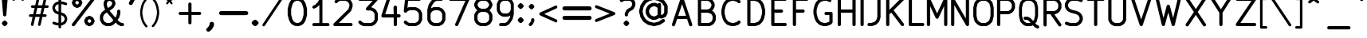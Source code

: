 SplineFontDB: 3.2
FontName: Newstroke-Regular
FullName: Newstroke
FamilyName: Newstroke
Weight: Regular
Copyright: Copyright (c) 2024, zeankun.dev. font belongs to kicad (https://kicad.org)
UComments: "2024-8-8: Created with FontForge (http://fontforge.org)"
Version: 001.000
ItalicAngle: 0
UnderlinePosition: -100
UnderlineWidth: 50
Ascent: 800
Descent: 200
InvalidEm: 0
LayerCount: 2
Layer: 0 0 "Back" 1
Layer: 1 0 "Fore" 0
XUID: [1021 604 195320272 3412]
FSType: 0
OS2Version: 0
OS2_WeightWidthSlopeOnly: 0
OS2_UseTypoMetrics: 1
CreationTime: 1723116213
ModificationTime: 1739696679
PfmFamily: 17
TTFWeight: 400
TTFWidth: 5
LineGap: 90
VLineGap: 0
OS2TypoAscent: 0
OS2TypoAOffset: 1
OS2TypoDescent: 0
OS2TypoDOffset: 1
OS2TypoLinegap: 90
OS2WinAscent: 0
OS2WinAOffset: 1
OS2WinDescent: 0
OS2WinDOffset: 1
HheadAscent: 0
HheadAOffset: 1
HheadDescent: 0
HheadDOffset: 1
OS2Vendor: 'PfEd'
MarkAttachClasses: 1
DEI: 91125
LangName: 1055
LangName: 1033
Encoding: ISO8859-1
UnicodeInterp: none
NameList: AGL For New Fonts
DisplaySize: -48
AntiAlias: 1
FitToEm: 0
WinInfo: 0 38 12
BeginPrivate: 0
EndPrivate
TeXData: 1 0 0 346030 173015 115343 683945 1048576 115343 783286 444596 497025 792723 393216 433062 380633 303038 157286 324010 404750 52429 2506097 1059062 262144
BeginChars: 256 140

StartChar: A
Encoding: 65 65 0
Width: 800
Flags: HW
LayerCount: 2
Fore
SplineSet
393.594726562 909.473632812 m 4
 415.3828125 909.473632812 434.725585938 895.53125 441.615234375 874.862304688 c 6
 633.9453125 297.874023438 l 6
 634.3046875 296.899414062 634.633789062 295.911132812 634.93359375 294.909179688 c 6
 711.58203125 64.9638671875 l 6
 720.422851562 38.4423828125 706.08984375 9.7783203125 679.568359375 0.9345703125 c 4
 653.047851562 -7.908203125 624.380859375 6.427734375 615.540039062 32.94921875 c 6
 549.935546875 229.763671875 l 5
 237.25390625 229.763671875 l 5
 171.6484375 32.94921875 l 6
 162.80859375 6.427734375 134.142578125 -7.908203125 107.62109375 0.9345703125 c 4
 81.099609375 9.7783203125 66.7666015625 38.4423828125 75.6064453125 64.9638671875 c 6
 152.239257812 294.860351562 l 6
 152.547851562 295.89453125 152.887695312 296.916015625 153.259765625 297.921875 c 6
 345.573242188 874.862304688 l 6
 352.462890625 895.53125 371.806640625 909.473632812 393.594726562 909.473632812 c 4
271 331 m 5
 516.189453125 331 l 5
 393.594726562 698.78515625 l 5
 271 331 l 5
EndSplineSet
Validated: 33
EndChar

StartChar: B
Encoding: 66 66 1
Width: 745
Flags: HW
LayerCount: 2
Fore
SplineSet
88.7626953125 858.298828125 m 2
 88.7626953125 886.25390625 111.424804688 908.916992188 139.380859375 908.916992188 c 2
 409.34765625 908.916992188 l 2
 417.204101562 908.916992188 424.952148438 907.087890625 431.978515625 903.576171875 c 2
 509.106445312 865.024414062 l 2
 513.979492188 862.588867188 518.427734375 859.3828125 522.278320312 855.529296875 c 2
 560.858398438 816.928710938 l 2
 564.69921875 813.0859375 567.895507812 808.649414062 570.327148438 803.790039062 c 2
 608.903320312 726.6640625 l 2
 612.419921875 719.633789062 614.25 711.880859375 614.25 704.020507812 c 2
 614.250976562 626.942382812 l 2
 614.250976562 619.083007812 612.420898438 611.33203125 608.90625 604.302734375 c 2
 570.327148438 527.154296875 l 2
 567.896484375 522.29296875 564.698242188 517.854492188 560.856445312 514.010742188 c 2
 531.962890625 485.1015625 l 1
 541.063476562 482.067382812 l 2
 548.510742188 479.584960938 555.279296875 475.403320312 560.83203125 469.854492188 c 2
 599.41015625 431.307617188 l 2
 603.263671875 427.45703125 606.470703125 423.008789062 608.907226562 418.135742188 c 2
 647.458984375 341.026367188 l 2
 650.97265625 333.998046875 652.801757812 326.249023438 652.801757812 318.391601562 c 2
 652.802734375 202.721679688 l 2
 652.802734375 194.864257812 650.9765625 187.12109375 647.467773438 180.099609375 c 2
 608.9140625 102.928710938 l 2
 606.482421875 98.056640625 603.28125 93.6142578125 599.43359375 89.763671875 c 2
 560.85546875 51.1640625 l 2
 557.0078125 47.314453125 552.563476562 44.1142578125 547.6953125 41.6787109375 c 2
 470.56640625 3.099609375 l 2
 463.537109375 -0.4140625 455.784179688 -2.2431640625 447.923828125 -2.2431640625 c 2
 139.379882812 -2.2431640625 l 2
 111.424804688 -2.236328125 88.7626953125 20.4208984375 88.7626953125 48.3779296875 c 2
 88.7626953125 858.298828125 l 2
190 422.006835938 m 1
 190 99 l 1
 435.97265625 98.9921875 l 1
 495.061523438 128.54296875 l 1
 522.021484375 155.521484375 l 1
 551.56640625 214.657226562 l 1
 551.564453125 306.442382812 l 1
 522.034179688 365.506835938 l 1
 497.719726562 389.803710938 l 1
 401.129882812 422.006835938 l 1
 190 422.006835938 l 1
397.395507812 523.244140625 m 1
 456.485351562 552.79296875 l 1
 483.450195312 579.771484375 l 1
 513.012695312 638.891601562 l 1
 513.012695312 692.067382812 l 1
 483.454101562 751.165039062 l 1
 456.487304688 778.146484375 l 1
 397.401367188 807.6796875 l 1
 190 807.6796875 l 1
 190 523.244140625 l 1
 397.395507812 523.244140625 l 1
EndSplineSet
Validated: 1
EndChar

StartChar: C
Encoding: 67 67 2
Width: 790
Flags: HW
LayerCount: 2
Fore
SplineSet
380.8515625 905.961914062 m 2
 386.012695312 907.682617188 391.41796875 908.560546875 396.859375 908.560546875 c 2
 473.991210938 908.560546875 l 2
 479.4296875 908.560546875 484.833007812 907.68359375 489.9921875 905.96484375 c 2
 605.69921875 867.4140625 l 2
 613.166992188 864.92578125 619.952148438 860.729492188 625.513671875 855.16015625 c 2
 664.065429688 816.55859375 l 2
 683.8203125 796.778320312 683.799804688 764.728515625 664.018554688 744.973632812 c 0
 644.23828125 725.21875 612.188476562 725.239257812 592.43359375 745.01953125 c 2
 562.340820312 775.151367188 l 1
 465.780273438 807.323242188 l 1
 405.075195312 807.323242188 l 1
 308.48828125 775.123046875 l 1
 245.620117188 712.295898438 l 1
 213.20703125 647.475585938 l 1
 177.513671875 504.615234375 l 1
 177.513671875 401.41796875 l 1
 213.206054688 258.55859375 l 1
 245.625 193.729492188 l 1
 308.5 130.8359375 l 1
 405.078125 98.6435546875 l 1
 465.776367188 98.6357421875 l 1
 562.345703125 130.829101562 l 1
 592.444335938 160.950195312 l 2
 612.205078125 180.729492188 644.255859375 180.736328125 664.029296875 160.979492188 c 0
 683.8046875 141.21484375 683.815429688 109.165039062 664.0546875 89.3935546875 c 2
 625.502929688 50.814453125 l 2
 619.944335938 45.25 613.166992188 41.0576171875 605.70703125 38.572265625 c 2
 490 0 l 2
 484.836914062 -1.720703125 479.430664062 -2.599609375 473.98828125 -2.599609375 c 2
 396.859375 -2.599609375 l 2
 391.418945312 -2.5927734375 386.014648438 -1.720703125 380.853515625 0 c 2
 265.143554688 38.5791015625 l 2
 257.6875 41.064453125 250.912109375 45.25 245.35546875 50.8076171875 c 2
 168.2265625 127.958007812 l 2
 164.381835938 131.80078125 161.181640625 136.243164062 158.75 141.107421875 c 2
 120.170898438 218.2578125 l 2
 118.518554688 221.557617188 117.231445312 225.036132812 116.3359375 228.622070312 c 2
 77.78515625 382.920898438 l 2
 76.783203125 386.93359375 76.2763671875 391.0546875 76.2763671875 395.190429688 c 2
 76.2763671875 510.84375 l 2
 76.2763671875 514.979492188 76.783203125 519.100585938 77.7861328125 523.11328125 c 2
 116.336914062 677.41015625 l 2
 117.233398438 680.99609375 118.518554688 684.473632812 120.171875 687.779296875 c 2
 158.749023438 764.927734375 l 2
 161.184570312 769.797851562 164.390625 774.244140625 168.2421875 778.09375 c 2
 245.372070312 855.171875 l 2
 250.92578125 860.72265625 257.694335938 864.904296875 265.143554688 867.387695312 c 2
 380.8515625 905.961914062 l 2
EndSplineSet
Validated: 33
EndChar

StartChar: D
Encoding: 68 68 3
Width: 742
Flags: HW
LayerCount: 2
Fore
SplineSet
86.76171875 858.306640625 m 2
 86.76171875 886.26171875 109.424804688 908.924804688 137.380859375 908.924804688 c 2
 330.216796875 908.924804688 l 2
 335.655273438 908.924804688 341.05859375 908.047851562 346.217773438 906.329101562 c 2
 461.923828125 867.778320312 l 2
 469.383789062 865.29296875 476.162109375 861.103515625 481.721679688 855.54296875 c 2
 558.853515625 778.390625 l 2
 562.693359375 774.548828125 565.890625 770.114257812 568.321289062 765.2578125 c 2
 606.899414062 688.178710938 l 2
 608.556640625 684.8671875 609.844726562 681.384765625 610.7421875 677.79296875 c 2
 649.291992188 523.487304688 l 2
 650.293945312 519.475585938 650.80078125 515.35546875 650.80078125 511.219726562 c 2
 650.802734375 395.52734375 l 2
 650.802734375 391.390625 650.295898438 387.268554688 649.291992188 383.25390625 c 2
 610.740234375 228.993164062 l 2
 609.84375 225.407226562 608.557617188 221.936523438 606.905273438 218.62890625 c 2
 568.328125 141.486328125 l 2
 565.896484375 136.622070312 562.697265625 132.186523438 558.852539062 128.34375 c 2
 481.723632812 51.193359375 l 2
 476.16796875 45.6357421875 469.396484375 41.4501953125 461.943359375 38.96484375 c 2
 346.234375 0.3642578125 l 2
 341.067382812 -1.3564453125 335.65625 -2.2353515625 330.209960938 -2.2353515625 c 2
 137.374023438 -2.2138671875 l 2
 109.420898438 -2.20703125 86.76171875 20.4501953125 86.76171875 48.4072265625 c 2
 86.76171875 858.306640625 l 2
187.999023438 807.6875 m 1
 187.999023438 99.021484375 l 1
 322 99 l 1
 418.575195312 131.21484375 l 1
 481.453125 194.114257812 l 1
 513.87109375 258.936523438 l 1
 549.564453125 401.755859375 l 1
 549.564453125 504.991210938 l 1
 513.874023438 647.850585938 l 1
 481.459960938 712.614257812 l 1
 418.580078125 775.510742188 l 1
 322.005859375 807.6875 l 1
 187.999023438 807.6875 l 1
EndSplineSet
Validated: 1
EndChar

StartChar: E
Encoding: 69 69 4
Width: 667
Flags: HW
LayerCount: 2
Fore
SplineSet
88.7626953125 861.298828125 m 6
 88.7626953125 889.25390625 111.424804688 911.916992188 139.380859375 911.916992188 c 6
 525.0546875 911.916992188 l 6
 553.010742188 911.916992188 575.673828125 889.25390625 575.673828125 861.298828125 c 4
 575.673828125 833.341796875 553.010742188 810.6796875 525.0546875 810.6796875 c 6
 190 810.6796875 l 5
 190 526.244140625 l 5
 409.34765625 526.244140625 l 6
 437.302734375 526.244140625 459.965820312 503.58203125 459.965820312 475.625976562 c 4
 459.965820312 447.669921875 437.302734375 425.006835938 409.34765625 425.006835938 c 6
 190 425.006835938 l 5
 190 102 l 5
 525.0546875 102 l 6
 553.010742188 102 575.673828125 79.3359375 575.673828125 51.3779296875 c 4
 575.673828125 23.4208984375 553.010742188 0.7568359375 525.0546875 0.7568359375 c 6
 139.380859375 0.7568359375 l 6
 111.424804688 0.7568359375 88.7626953125 23.4208984375 88.7626953125 51.3779296875 c 6
 88.7626953125 861.298828125 l 6
EndSplineSet
Validated: 1
EndChar

StartChar: F
Encoding: 70 70 5
Width: 664
Flags: HW
LayerCount: 2
Fore
SplineSet
91.380859375 860.520507812 m 2
 91.380859375 888.475585938 114.043945312 911.138671875 142 911.138671875 c 2
 527.672851562 911.138671875 l 2
 555.629882812 911.138671875 578.291992188 888.475585938 578.291992188 860.520507812 c 0
 578.291992188 832.563476562 555.629882812 809.901367188 527.672851562 809.901367188 c 2
 192.618164062 809.901367188 l 1
 192.618164062 525.465820312 l 1
 411.965820312 525.465820312 l 2
 439.921875 525.465820312 462.584960938 502.803710938 462.584960938 474.84765625 c 0
 462.584960938 446.891601562 439.921875 424.228515625 411.965820312 424.228515625 c 2
 192.618164062 424.228515625 l 1
 192.618164062 50.62109375 l 2
 192.618164062 22.6640625 169.955078125 0 142 0 c 0
 114.043945312 0 91.380859375 22.6640625 91.380859375 50.62109375 c 2
 91.380859375 860.520507812 l 2
EndSplineSet
Validated: 1
EndChar

StartChar: G
Encoding: 71 71 6
Width: 757
Flags: HW
LayerCount: 2
Fore
SplineSet
366.861328125 905.96484375 m 2
 372.020507812 907.68359375 377.423828125 908.560546875 382.861328125 908.560546875 c 2
 498.569335938 908.560546875 l 2
 506.424804688 908.560546875 514.172851562 906.731445312 521.200195312 903.219726562 c 2
 598.329101562 864.66796875 l 2
 623.3359375 852.169921875 633.474609375 821.765625 620.9765625 796.759765625 c 0
 608.477539062 771.752929688 578.073242188 761.614257812 553.067382812 774.112304688 c 2
 486.623046875 807.323242188 l 1
 391.072265625 807.323242188 l 1
 294.498046875 775.146484375 l 1
 231.620117188 712.25 l 1
 199.206054688 647.485351562 l 1
 163.512695312 504.626953125 l 1
 163.512695312 401.392578125 l 1
 199.206054688 258.573242188 l 1
 231.625976562 193.75 l 1
 294.504882812 130.850585938 l 1
 391.081054688 98.6357421875 l 1
 451.774414062 98.6435546875 l 1
 548.346679688 130.8359375 l 1
 563.630859375 146.12890625 l 1
 563.630859375 344.572265625 l 1
 459.990234375 344.572265625 l 2
 432.034179688 344.572265625 409.372070312 367.234375 409.372070312 395.190429688 c 0
 409.372070312 423.146484375 432.034179688 445.80859375 459.990234375 445.80859375 c 2
 614.250976562 445.80859375 l 2
 627.674804688 445.80859375 640.55078125 440.4765625 650.04296875 430.983398438 c 0
 659.53515625 421.490234375 664.869140625 408.615234375 664.869140625 395.190429688 c 2
 664.868164062 125.171875 l 2
 664.868164062 111.75 659.538085938 98.87890625 650.052734375 89.3857421875 c 2
 611.501953125 50.814453125 l 2
 605.943359375 45.25 599.166015625 41.064453125 591.70703125 38.5791015625 c 2
 476 0 l 2
 470.838867188 -1.720703125 465.434570312 -2.5927734375 459.993164062 -2.599609375 c 2
 382.864257812 -2.599609375 l 2
 377.418945312 -2.599609375 372.009765625 -1.720703125 366.84375 0 c 2
 251.13671875 38.6005859375 l 2
 243.684570312 41.0859375 236.912109375 45.271484375 231.357421875 50.8291015625 c 2
 154.227539062 127.979492188 l 2
 150.383789062 131.822265625 147.184570312 136.2578125 144.752929688 141.122070312 c 2
 106.172851562 218.264648438 l 2
 104.51953125 221.572265625 103.233398438 225.04296875 102.336914062 228.62890625 c 2
 63.7861328125 382.890625 l 2
 62.783203125 386.904296875 62.275390625 391.025390625 62.275390625 395.163085938 c 2
 62.275390625 510.854492188 l 2
 62.275390625 514.991210938 62.7822265625 519.111328125 63.78515625 523.124023438 c 2
 102.337890625 677.428710938 l 2
 103.235351562 681.021484375 104.524414062 684.50390625 106.181640625 687.815429688 c 2
 144.759765625 764.89453125 l 2
 147.190429688 769.75 150.38671875 774.184570312 154.2265625 778.025390625 c 2
 231.35546875 855.177734375 l 2
 236.916015625 860.739257812 243.693359375 864.928710938 251.154296875 867.4140625 c 2
 366.861328125 905.96484375 l 2
EndSplineSet
Validated: 33
EndChar

StartChar: H
Encoding: 72 72 7
Width: 736
Flags: HW
LayerCount: 2
Fore
SplineSet
124.196289062 911.138671875 m 4
 152.15234375 911.138671875 174.814453125 888.475585938 174.814453125 860.520507812 c 6
 174.814453125 525.465820312 l 5
 536.380859375 525.465820312 l 5
 536.380859375 860.520507812 l 6
 536.380859375 888.475585938 559.04296875 911.138671875 587 911.138671875 c 4
 614.955078125 911.138671875 637.618164062 888.475585938 637.618164062 860.520507812 c 6
 637.618164062 50.62109375 l 6
 637.618164062 22.6640625 614.955078125 0 587 0 c 4
 559.04296875 0 536.380859375 22.6640625 536.380859375 50.62109375 c 6
 536.380859375 424.228515625 l 5
 174.814453125 424.228515625 l 5
 174.814453125 50.62109375 l 6
 174.814453125 22.6640625 152.15234375 0 124.196289062 0 c 4
 96.240234375 0 73.5771484375 22.6640625 73.5771484375 50.62109375 c 6
 73.5771484375 860.520507812 l 6
 73.5771484375 888.475585938 96.240234375 911.138671875 124.196289062 911.138671875 c 4
EndSplineSet
Validated: 1
EndChar

StartChar: I
Encoding: 73 73 8
Width: 235
Flags: HW
LayerCount: 2
Fore
SplineSet
115 911.138671875 m 4
 142.956054688 911.138671875 165.618164062 888.475585938 165.618164062 860.520507812 c 6
 165.618164062 50.62109375 l 6
 165.618164062 22.6640625 142.956054688 0 115 0 c 4
 87.0439453125 0 64.3818359375 22.6640625 64.3818359375 50.62109375 c 6
 64.3818359375 860.520507812 l 6
 64.3818359375 888.475585938 87.0439453125 911.138671875 115 911.138671875 c 4
EndSplineSet
Validated: 1
EndChar

StartChar: J
Encoding: 74 74 9
Width: 577
Flags: HW
LayerCount: 2
Fore
SplineSet
417.520507812 911.16015625 m 0
 445.475585938 911.16015625 468.138671875 888.497070312 468.138671875 860.541992188 c 2
 468.138671875 282.057617188 l 2
 468.138671875 276.619140625 467.262695312 271.215820312 465.54296875 266.056640625 c 2
 426.993164062 150.357421875 l 2
 424.506835938 142.900390625 420.319335938 136.12109375 414.759765625 130.564453125 c 2
 337.602539062 53.421875 l 2
 332.049804688 47.87109375 325.28125 43.685546875 317.833984375 41.2001953125 c 2
 202.154296875 2.599609375 l 2
 196.98828125 0.87890625 191.577148438 0 186.130859375 0 c 2
 109 0 l 2
 81.0439453125 0.0068359375 58.3828125 22.671875 58.3837890625 50.62109375 c 0
 58.384765625 78.5791015625 81.048828125 101.243164062 109.004882812 101.243164062 c 2
 177.913085938 101.235351562 l 1
 274.465820312 133.450195312 l 1
 334.725585938 193.700195312 l 1
 366.901367188 290.268554688 l 1
 366.901367188 860.541992188 l 2
 366.901367188 888.497070312 389.563476562 911.16015625 417.520507812 911.16015625 c 0
EndSplineSet
Validated: 33
EndChar

StartChar: K
Encoding: 75 75 10
Width: 721
Flags: HW
LayerCount: 2
Fore
SplineSet
118 911.138671875 m 0
 145.956054688 911.138671875 168.619140625 888.475585938 168.619140625 860.520507812 c 2
 168.619140625 519.943359375 l 1
 545.01171875 896.313476562 l 2
 564.780273438 916.081054688 596.830078125 916.080078125 616.59765625 896.311523438 c 0
 636.364257812 876.54296875 636.364257812 844.493164062 616.595703125 824.725585938 c 2
 300.534179688 508.68359375 l 1
 621.298828125 80.9931640625 l 2
 638.072265625 58.62109375 633.5390625 26.900390625 611.173828125 10.12109375 c 0
 588.809570312 -6.650390625 557.08203125 -2.1142578125 540.30859375 20.25 c 2
 228.220703125 436.374023438 l 1
 168.619140625 376.775390625 l 1
 168.619140625 50.62109375 l 2
 168.619140625 22.6640625 145.956054688 0 118 0 c 0
 90.044921875 0 67.3818359375 22.6640625 67.3818359375 50.62109375 c 2
 67.3818359375 860.520507812 l 2
 67.3818359375 888.475585938 90.044921875 911.138671875 118 911.138671875 c 0
EndSplineSet
Validated: 33
EndChar

StartChar: L
Encoding: 76 76 11
Width: 586
Flags: HW
LayerCount: 2
Fore
SplineSet
103 911.16015625 m 0
 130.956054688 911.16015625 153.619140625 888.497070312 153.619140625 860.541992188 c 2
 153.619140625 101.243164062 l 1
 488.673828125 101.243164062 l 2
 516.629882812 101.243164062 539.29296875 78.5791015625 539.29296875 50.62109375 c 0
 539.29296875 22.6640625 516.629882812 0 488.673828125 0 c 2
 103 0 l 2
 75.0439453125 0 52.3818359375 22.6640625 52.3818359375 50.62109375 c 2
 52.3818359375 860.541992188 l 2
 52.3818359375 888.497070312 75.0439453125 911.16015625 103 911.16015625 c 0
EndSplineSet
Validated: 1
EndChar

StartChar: M
Encoding: 77 77 12
Width: 748
Flags: HW
LayerCount: 2
Fore
SplineSet
86.0361328125 909.931640625 m 0
 109.205078125 915.072265625 132.833007812 903.42578125 142.869140625 881.921875 c 2
 366.965820312 401.727539062 l 1
 591.061523438 881.921875 l 2
 601.09765625 903.42578125 624.725585938 915.072265625 647.893554688 909.931640625 c 0
 671.0625 904.791992188 687.549804688 884.24609375 687.549804688 860.514648438 c 2
 687.55078125 50.6142578125 l 2
 687.55078125 22.6572265625 664.887695312 0 636.931640625 0 c 0
 608.975585938 0 586.313476562 22.6572265625 586.313476562 50.6142578125 c 2
 586.3125 632.352539062 l 1
 412.834960938 260.625 l 2
 404.518554688 242.799804688 386.6328125 231.4140625 366.965820312 231.4140625 c 0
 347.299804688 231.4140625 329.413085938 242.799804688 321.095703125 260.625 c 2
 147.618164062 632.353515625 l 1
 147.618164062 50.6142578125 l 2
 147.618164062 22.6572265625 124.955078125 0 97 0 c 0
 69.0439453125 0 46.380859375 22.6572265625 46.380859375 50.6142578125 c 2
 46.380859375 860.514648438 l 2
 46.380859375 884.24609375 62.8681640625 904.791992188 86.0361328125 909.931640625 c 0
EndSplineSet
Validated: 33
EndChar

StartChar: N
Encoding: 78 78 13
Width: 700
Flags: HW
LayerCount: 2
Fore
SplineSet
93.0078125 909.438476562 m 0
 115.190429688 915.329101562 138.561523438 905.557617188 149.94921875 885.62890625 c 2
 518.184570312 241.221679688 l 1
 518.184570312 860.514648438 l 2
 518.184570312 888.470703125 540.846679688 911.133789062 568.803710938 911.133789062 c 0
 596.758789062 911.133789062 619.421875 888.470703125 619.421875 860.514648438 c 2
 619.421875 50.6142578125 l 2
 619.421875 27.6640625 603.979492188 7.5859375 581.795898438 1.693359375 c 0
 559.612304688 -4.2001953125 536.2421875 5.5712890625 524.854492188 25.5 c 2
 156.618164062 669.908203125 l 1
 156.618164062 50.6142578125 l 2
 156.618164062 22.6572265625 133.956054688 0 106 0 c 0
 78.0439453125 0 55.380859375 22.6572265625 55.380859375 50.6142578125 c 2
 55.380859375 860.514648438 l 2
 55.380859375 883.466796875 70.82421875 903.546875 93.0078125 909.438476562 c 0
EndSplineSet
Validated: 33
EndChar

StartChar: O
Encoding: 79 79 14
Width: 760
Flags: HW
LayerCount: 2
Fore
SplineSet
272.359375 905.813476562 m 6
 279.389648438 909.329101562 287.141601562 911.16015625 295.001953125 911.16015625 c 6
 449.260742188 911.16015625 l 6
 457.114257812 911.16015625 464.859375 909.333007812 471.884765625 905.822265625 c 6
 549.04296875 867.271484375 l 6
 553.916015625 864.836914062 558.364257812 861.630859375 562.215820312 857.778320312 c 6
 639.345703125 780.625 l 6
 645.831054688 774.137695312 650.430664062 766.010742188 652.655273438 757.111328125 c 6
 691.205078125 602.876953125 l 6
 692.208007812 598.862304688 692.71484375 594.741210938 692.71484375 590.602539062 c 6
 692.715820312 320.625976562 l 6
 692.715820312 316.48828125 692.208984375 312.365234375 691.205078125 308.350585938 c 6
 652.653320312 154.107421875 l 6
 650.4296875 145.21484375 645.830078125 137.0859375 639.34765625 130.599609375 c 6
 562.220703125 53.435546875 l 6
 558.374023438 49.5859375 553.931640625 46.37890625 549.064453125 43.943359375 c 6
 471.907226562 5.349609375 l 6
 464.875976562 1.8291015625 457.122070312 0 449.260742188 0 c 6
 295 0 l 6
 287.141601562 0.0068359375 279.388671875 1.8359375 272.359375 5.349609375 c 6
 195.231445312 43.921875 l 6
 190.364257812 46.357421875 185.922851562 49.5576171875 182.075195312 53.4072265625 c 6
 104.947265625 130.557617188 l 6
 98.462890625 137.04296875 93.8623046875 145.171875 91.63671875 154.064453125 c 6
 53.056640625 308.36328125 l 6
 52.052734375 312.37890625 51.544921875 316.501953125 51.544921875 320.641601562 c 6
 51.544921875 590.591796875 l 6
 51.544921875 594.73046875 52.052734375 598.854492188 53.056640625 602.870117188 c 6
 91.6357421875 757.166992188 l 6
 93.8623046875 766.072265625 98.4677734375 774.204101562 104.9609375 780.693359375 c 6
 182.091796875 857.772460938 l 6
 185.935546875 861.612304688 190.372070312 864.809570312 195.231445312 867.239257812 c 6
 272.359375 905.813476562 l 6
306.954101562 809.922851562 m 5
 247.8515625 780.36328125 l 5
 186.446289062 719 l 5
 152.782226562 584.359375 l 5
 152.782226562 326.874023438 l 5
 186.451171875 192.221679688 l 5
 247.862304688 130.79296875 l 5
 306.955078125 101.243164062 l 5
 437.307617188 101.235351562 l 5
 496.424804688 130.807617188 l 5
 557.834960938 192.256835938 l 5
 591.478515625 326.85546875 l 5
 591.477539062 584.373046875 l 5
 557.837890625 718.96484375 l 5
 496.435546875 780.384765625 l 5
 437.318359375 809.922851562 l 5
 306.954101562 809.922851562 l 5
EndSplineSet
Validated: 1
EndChar

StartChar: P
Encoding: 80 80 15
Width: 673
Flags: HW
LayerCount: 2
Fore
SplineSet
46.3818359375 860.520507812 m 2
 46.3818359375 888.475585938 69.0439453125 911.138671875 97 911.138671875 c 2
 405.543945312 911.138671875 l 2
 413.400390625 911.138671875 421.1484375 909.309570312 428.17578125 905.797851562 c 2
 505.3046875 867.24609375 l 2
 510.177734375 864.810546875 514.625 861.604492188 518.4765625 857.750976562 c 2
 557.055664062 819.150390625 l 2
 560.899414062 815.303710938 564.098632812 810.86328125 566.530273438 805.999023438 c 2
 605.080078125 728.874023438 l 2
 608.592773438 721.846679688 610.420898438 714.09765625 610.420898438 706.241210938 c 2
 610.420898438 590.584960938 l 2
 610.419921875 582.73046875 608.592773438 574.984375 605.081054688 567.958007812 c 2
 566.53125 490.813476562 l 2
 564.096679688 485.942382812 560.892578125 481.49609375 557.041015625 477.645507812 c 2
 518.46484375 439.075195312 l 2
 514.623046875 435.233398438 510.1875 432.036132812 505.329101562 429.604492188 c 2
 428.198242188 391.002929688 l 2
 421.165039062 387.482421875 413.408203125 385.650390625 405.54296875 385.650390625 c 2
 147.619140625 385.653320312 l 1
 147.619140625 50.62109375 l 2
 147.619140625 22.6640625 124.956054688 0 97 0 c 0
 69.0439453125 0 46.3818359375 22.6640625 46.3818359375 50.62109375 c 2
 46.3818359375 860.520507812 l 2
147.619140625 486.891601562 m 1
 393.584960938 486.887695312 l 1
 452.685546875 516.465820312 l 1
 479.646484375 543.422851562 l 1
 509.182617188 602.528320312 l 1
 509.18359375 694.296875 l 1
 479.645507812 753.392578125 l 1
 452.685546875 780.368164062 l 1
 393.598632812 809.901367188 l 1
 147.619140625 809.901367188 l 1
 147.619140625 486.891601562 l 1
EndSplineSet
Validated: 1
EndChar

StartChar: Q
Encoding: 81 81 16
Width: 764
Flags: HW
LayerCount: 2
Fore
SplineSet
266.219726562 892.341796875 m 2
 272.78125 895.788085938 280.015625 897.58203125 287.352539062 897.58203125 c 2
 431.327148438 897.58203125 l 2
 438.659179688 897.58203125 445.890625 895.7890625 452.44921875 892.348632812 c 2
 524.436523438 854.567382812 l 2
 528.982421875 852.181640625 533.131835938 849.041015625 536.725585938 845.267578125 c 2
 608.713867188 769.657226562 l 2
 614.763671875 763.302734375 619.057617188 755.341796875 621.133789062 746.624023438 c 2
 657.140625 595.47265625 l 2
 658.079101562 591.537109375 658.552734375 587.493164062 658.552734375 583.436523438 c 2
 658.5546875 318.858398438 l 2
 658.5546875 314.799804688 658.081054688 310.756835938 657.142578125 306.8203125 c 2
 621.133789062 155.6640625 l 2
 619.057617188 146.948242188 614.768554688 138.98828125 608.720703125 132.640625 c 2
 570.126953125 92.08203125 l 1
 603.283203125 57.2919921875 l 1
 668.421875 23.083984375 l 2
 691.76171875 10.826171875 701.21484375 -18.97265625 689.541015625 -43.4794921875 c 0
 677.868164062 -67.98046875 649.491210938 -77.90625 626.155273438 -65.6484375 c 2
 554.16796875 -27.8486328125 l 2
 549.6328125 -25.4609375 545.493164062 -22.3330078125 541.90625 -18.56640625 c 2
 494 31.7001953125 l 1
 452.459960938 9.8876953125 l 2
 445.8984375 6.4375 438.663085938 4.6455078125 431.326171875 4.6455078125 c 2
 287.352539062 4.6455078125 l 2
 280.015625 4.6455078125 272.779296875 6.4375 266.217773438 9.8876953125 c 2
 194.231445312 47.6875 l 2
 189.692382812 50.0751953125 185.548828125 53.2109375 181.959960938 56.9765625 c 2
 109.94921875 132.583984375 l 2
 103.892578125 138.947265625 99.595703125 146.913085938 97.5185546875 155.634765625 c 2
 61.537109375 306.849609375 l 2
 60.6005859375 310.78125 60.1279296875 314.819335938 60.1279296875 318.874023438 c 2
 60.1279296875 583.424804688 l 2
 60.1279296875 587.478515625 60.6005859375 591.517578125 61.537109375 595.44921875 c 2
 97.517578125 746.661132812 l 2
 99.595703125 755.39453125 103.8984375 763.368164062 109.963867188 769.73046875 c 2
 181.977539062 845.268554688 l 2
 185.5625 849.028320312 189.701171875 852.16015625 194.234375 854.540039062 c 2
 266.219726562 892.341796875 l 2
503.3046875 162.229492188 m 1
 532.642578125 193.057617188 l 1
 564.06640625 324.966796875 l 1
 564.064453125 577.326171875 l 1
 532.643554688 709.2265625 l 1
 475.327148438 769.42578125 l 1
 420.177734375 798.369140625 l 1
 298.5078125 798.369140625 l 1
 243.342773438 769.399414062 l 1
 186.01171875 709.263671875 l 1
 154.616210938 577.321289062 l 1
 154.616210938 324.978515625 l 1
 186.015625 193.022460938 l 1
 243.352539062 132.822265625 l 1
 298.508789062 103.85546875 l 1
 420.169921875 103.85546875 l 1
 423.569335938 105.640625 l 1
 367.333007812 164.700195312 l 1
 312.1796875 193.659179688 l 1
 251.345703125 193.659179688 l 2
 225.25390625 193.659179688 204.1015625 215.870117188 204.1015625 243.268554688 c 0
 204.1015625 270.665039062 225.25390625 292.875 251.345703125 292.875 c 2
 323.334960938 292.875 l 2
 330.670898438 292.875 337.90625 291.081054688 344.466796875 287.635742188 c 2
 416.454101562 249.83203125 l 2
 420.995117188 247.448242188 425.139648438 244.310546875 428.73046875 240.538085938 c 2
 503.3046875 162.229492188 l 1
EndSplineSet
Validated: 33
EndChar

StartChar: R
Encoding: 82 82 17
Width: 685
Flags: HW
LayerCount: 2
Fore
SplineSet
52.5498046875 851.391601562 m 2
 52.5498046875 879.346679688 75.212890625 902.009765625 103.168945312 902.009765625 c 2
 411.713867188 902.009765625 l 2
 419.569335938 902.009765625 427.318359375 900.180664062 434.344726562 896.668945312 c 2
 511.473632812 858.1171875 l 2
 516.3515625 855.678710938 520.803710938 852.46875 524.658203125 848.609375 c 2
 563.209960938 810.0078125 l 2
 567.043945312 806.16796875 570.236328125 801.737304688 572.6640625 796.8828125 c 2
 611.243164062 719.7578125 l 2
 614.760742188 712.727539062 616.590820312 704.973632812 616.590820312 697.11328125 c 2
 616.590820312 581.456054688 l 2
 616.590820312 573.596679688 614.760742188 565.845703125 611.245117188 558.81640625 c 2
 572.666992188 481.670898438 l 2
 570.235351562 476.810546875 567.037109375 472.372070312 563.1953125 468.52734375 c 2
 524.643554688 429.958007812 l 2
 520.798828125 426.111328125 516.360351562 422.91015625 511.497070312 420.475585938 c 2
 434.368164062 381.874023438 l 2
 427.334960938 378.353515625 419.577148438 376.521484375 411.712890625 376.521484375 c 2
 393.228515625 376.521484375 l 1
 607.44140625 70.5 l 2
 623.47265625 47.5927734375 617.90234375 16.03515625 595 0 c 0
 572.09765625 -16.029296875 540.53515625 -10.45703125 524.502929688 12.4423828125 c 2
 269.65234375 376.5234375 l 1
 153.787109375 376.524414062 l 1
 153.787109375 41.4921875 l 2
 153.787109375 13.53515625 131.125 -9.12890625 103.168945312 -9.12890625 c 0
 75.212890625 -9.12890625 52.5498046875 13.53515625 52.5498046875 41.4921875 c 2
 52.5498046875 851.391601562 l 2
153.787109375 477.762695312 m 1
 295.130859375 477.760742188 l 2
 295.685546875 477.76953125 296.240234375 477.76953125 296.793945312 477.760742188 c 2
 399.75390625 477.758789062 l 1
 458.844726562 507.333007812 l 1
 485.790039062 534.291992188 l 1
 515.353515625 593.407226562 l 1
 515.353515625 685.159179688 l 1
 485.787109375 744.266601562 l 1
 458.845703125 771.244140625 l 1
 399.768554688 800.772460938 l 1
 153.787109375 800.772460938 l 1
 153.787109375 477.762695312 l 1
EndSplineSet
Validated: 33
EndChar

StartChar: S
Encoding: 83 83 18
Width: 676
Flags: HW
LayerCount: 2
Fore
SplineSet
229.934570312 905.813476562 m 2
 236.96484375 909.329101562 244.715820312 911.16015625 252.577148438 911.16015625 c 2
 445.4140625 911.16015625 l 2
 450.853515625 911.16015625 456.2578125 910.283203125 461.416992188 908.563476562 c 2
 577.09765625 870.012695312 l 2
 603.619140625 861.173828125 617.955078125 832.5078125 609.116210938 805.986328125 c 0
 600.276367188 779.46484375 571.611328125 765.12890625 545.08984375 773.967773438 c 2
 437.201171875 809.922851562 l 1
 264.529296875 809.922851562 l 1
 205.43359375 780.3671875 l 1
 178.462890625 753.400390625 l 1
 148.91015625 694.354492188 l 1
 148.91015625 641.116210938 l 1
 178.46875 582.00390625 l 1
 205.432617188 555.04296875 l 1
 270.248046875 522.626953125 l 1
 419.114257812 485.401367188 l 2
 422.686523438 484.5078125 426.150390625 483.227539062 429.444335938 481.583984375 c 2
 506.57421875 443.079101562 l 2
 511.450195312 440.64453125 515.90234375 437.438476562 519.756835938 433.583984375 c 2
 558.333984375 395.009765625 l 2
 562.184570312 391.16015625 565.388671875 386.713867188 567.822265625 381.842773438 c 2
 606.374023438 304.694335938 l 2
 609.884765625 297.66796875 611.712890625 289.921875 611.712890625 282.067382812 c 2
 611.712890625 204.921875 l 2
 611.712890625 197.064453125 609.884765625 189.321289062 606.374023438 182.29296875 c 2
 567.823242188 105.142578125 l 2
 565.388671875 100.271484375 562.184570312 95.8291015625 558.333984375 91.978515625 c 2
 519.755859375 53.400390625 l 2
 515.91015625 49.5576171875 511.470703125 46.357421875 506.606445312 43.921875 c 2
 429.477539062 5.349609375 l 2
 422.447265625 1.8359375 414.696289062 0.0068359375 406.836914062 0 c 2
 214 0 l 2
 208.55859375 0 203.151367188 0.87890625 197.989257812 2.599609375 c 2
 82.28125 41.1787109375 l 2
 55.7607421875 50.021484375 41.4296875 78.685546875 50.271484375 105.20703125 c 0
 59.1142578125 131.728515625 87.78125 146.057617188 114.301757812 137.21484375 c 2
 222.21484375 101.235351562 l 1
 394.8828125 101.243164062 l 1
 453.979492188 130.79296875 l 1
 480.938476562 157.75 l 1
 510.475585938 216.864257812 l 1
 510.475585938 270.124023438 l 1
 480.9375 329.235351562 l 1
 453.993164062 356.176757812 l 1
 389.181640625 388.53125 l 1
 240.296875 425.762695312 l 2
 236.712890625 426.658203125 233.23828125 427.944335938 229.934570312 429.596679688 c 2
 152.805664062 468.170898438 l 2
 147.942382812 470.602539062 143.502929688 473.803710938 139.657226562 477.647460938 c 2
 101.078125 516.22265625 l 2
 97.23046875 520.069335938 94.0283203125 524.512695312 91.5947265625 529.37890625 c 2
 53.017578125 606.52734375 l 2
 49.5029296875 613.555664062 47.6728515625 621.307617188 47.6728515625 629.166015625 c 2
 47.6728515625 706.314453125 l 2
 47.6728515625 714.1796875 49.505859375 721.936523438 53.0263671875 728.969726562 c 2
 91.603515625 806.048828125 l 2
 94.0361328125 810.908203125 97.2353515625 815.344726562 101.078125 819.1875 c 2
 139.657226562 857.762695312 l 2
 143.502929688 861.607421875 147.942382812 864.807617188 152.805664062 867.239257812 c 2
 229.934570312 905.813476562 l 2
EndSplineSet
Validated: 33
EndChar

StartChar: T
Encoding: 84 84 19
Width: 685
Flags: HW
LayerCount: 2
Fore
SplineSet
57.9921875 860.520507812 m 0
 57.9921875 888.475585938 80.6552734375 911.138671875 108.611328125 911.138671875 c 2
 571.415039062 911.138671875 l 2
 599.370117188 911.138671875 622.033203125 888.475585938 622.033203125 860.520507812 c 0
 622.033203125 832.563476562 599.370117188 809.901367188 571.415039062 809.901367188 c 2
 390.618164062 809.901367188 l 1
 390.618164062 50.62109375 l 2
 390.618164062 22.6640625 367.955078125 0 340 0 c 0
 312.043945312 0 289.380859375 22.6640625 289.380859375 50.62109375 c 2
 289.380859375 809.901367188 l 1
 108.611328125 809.901367188 l 2
 80.6552734375 809.901367188 57.9921875 832.563476562 57.9921875 860.520507812 c 0
EndSplineSet
Validated: 1
EndChar

StartChar: U
Encoding: 85 85 20
Width: 706
Flags: HW
LayerCount: 2
Fore
SplineSet
110.442382812 906.153320312 m 4
 138.3984375 906.153320312 161.061523438 883.490234375 161.061523438 855.53515625 c 6
 161.061523438 211.864257812 l 5
 190.6015625 152.7578125 l 5
 217.563476562 125.779296875 l 5
 276.65234375 96.228515625 l 5
 407.006835938 96.236328125 l 5
 466.104492188 125.79296875 l 5
 493.0625 152.743164062 l 5
 522.599609375 211.857421875 l 5
 522.599609375 855.53515625 l 6
 522.599609375 883.490234375 545.262695312 906.153320312 573.21875 906.153320312 c 4
 601.174804688 906.153320312 623.837890625 883.490234375 623.837890625 855.53515625 c 6
 623.836914062 199.915039062 l 6
 623.836914062 192.057617188 622.008789062 184.314453125 618.498046875 177.286132812 c 6
 579.948242188 100.135742188 l 6
 577.513671875 95.2646484375 574.309570312 90.822265625 570.458984375 86.9716796875 c 6
 531.87890625 48.3935546875 l 6
 528.034179688 44.55078125 523.594726562 41.3505859375 518.73046875 38.9150390625 c 6
 441.602539062 0.3427734375 l 6
 434.573242188 -3.1708984375 426.8203125 -5 418.9609375 -5.0068359375 c 6
 264.703125 -5.0068359375 l 6
 256.841796875 -5.0068359375 249.08984375 -3.177734375 242.059570312 0.3359375 c 6
 164.9296875 38.9150390625 l 6
 160.061523438 41.3505859375 155.618164062 44.55078125 151.76953125 48.400390625 c 6
 113.192382812 87 l 6
 109.346679688 90.8427734375 106.146484375 95.2861328125 103.71484375 100.157226562 c 6
 65.1640625 177.29296875 l 6
 61.65234375 184.322265625 59.82421875 192.064453125 59.82421875 199.921875 c 6
 59.82421875 855.53515625 l 6
 59.82421875 883.490234375 82.486328125 906.153320312 110.442382812 906.153320312 c 4
EndSplineSet
Validated: 1
EndChar

StartChar: V
Encoding: 86 86 21
Width: 802
Flags: HW
LayerCount: 2
Fore
SplineSet
108.026367188 908.541992188 m 0
 134.547851562 917.381835938 163.21484375 903.048828125 172.0546875 876.52734375 c 2
 394 210.693359375 l 1
 615.9453125 876.52734375 l 2
 624.78515625 903.048828125 653.451171875 917.381835938 679.97265625 908.541992188 c 0
 706.494140625 899.701171875 720.827148438 871.03515625 711.987304688 844.513671875 c 2
 442.020507812 34.6142578125 l 2
 435.130859375 13.943359375 415.788085938 0 394 0 c 0
 372.211914062 0 352.869140625 13.943359375 345.978515625 34.6142578125 c 2
 76.0126953125 844.513671875 l 2
 67.171875 871.03515625 81.5048828125 899.701171875 108.026367188 908.541992188 c 0
EndSplineSet
Validated: 33
EndChar

StartChar: W
Encoding: 87 87 22
Width: 916
Flags: HW
LayerCount: 2
Fore
SplineSet
84.212890625 909.743164062 m 0
 111.408203125 916.21875 138.704101562 899.421875 145.1796875 872.225585938 c 2
 291.55078125 257.482421875 l 1
 394.123046875 642.166992188 l 2
 400.032226562 664.326171875 420.098632812 679.744140625 443.032226562 679.744140625 c 0
 465.96484375 679.745117188 486.033203125 664.328125 491.942382812 642.169921875 c 2
 594.540039062 257.473632812 l 1
 740.915039062 872.225585938 l 2
 747.385742188 899.421875 774.686523438 916.21875 801.87890625 909.743164062 c 0
 829.079101562 903.268554688 845.872070312 875.97265625 839.400390625 848.776367188 c 2
 646.561523438 38.8935546875 l 2
 641.19140625 16.3359375 621.18359375 0.314453125 598 0 c 0
 574.81640625 -0.3134765625 554.385742188 15.171875 548.41015625 37.5712890625 c 2
 443.038085938 432.673828125 l 1
 337.684570312 37.564453125 l 2
 331.7109375 15.1572265625 311.279296875 -0.3212890625 288.095703125 -0.013671875 c 0
 264.912109375 0.30078125 244.903320312 16.3212890625 239.532226562 38.87890625 c 2
 46.6953125 848.776367188 l 2
 40.2197265625 875.97265625 57.0166015625 903.268554688 84.212890625 909.743164062 c 0
EndSplineSet
Validated: 33
EndChar

StartChar: X
Encoding: 88 88 23
Width: 787
Flags: HW
LayerCount: 2
Fore
SplineSet
82.9111328125 894.131835938 m 0
 106.171875 909.638671875 137.599609375 903.353515625 153.107421875 880.092773438 c 2
 380.956054688 538.319335938 l 1
 608.8046875 880.092773438 l 2
 624.3125 903.353515625 655.739257812 909.638671875 679 894.131835938 c 0
 702.260742188 878.625 708.546875 847.197265625 693.0390625 823.936523438 c 2
 441.791992188 447.065429688 l 1
 693.0390625 70.193359375 l 2
 708.546875 46.935546875 702.260742188 15.5068359375 679 0 c 0
 655.739257812 -15.5068359375 624.3125 -9.2216796875 608.8046875 14.0361328125 c 2
 380.956054688 355.810546875 l 1
 153.107421875 14.0361328125 l 2
 137.599609375 -9.2216796875 106.171875 -15.5068359375 82.9111328125 0 c 0
 59.650390625 15.5068359375 53.365234375 46.935546875 68.8720703125 70.193359375 c 2
 320.120117188 447.065429688 l 1
 68.8720703125 823.936523438 l 2
 53.365234375 847.197265625 59.650390625 878.625 82.9111328125 894.131835938 c 0
EndSplineSet
Validated: 33
EndChar

StartChar: Y
Encoding: 89 89 24
Width: 808
Flags: HW
LayerCount: 2
Fore
SplineSet
96.857421875 903.247070312 m 4
 120.443359375 918.255859375 151.729492188 911.302734375 166.73828125 887.716796875 c 6
 394 530.581054688 l 5
 621.260742188 887.716796875 l 6
 636.26953125 911.302734375 667.555664062 918.255859375 691.141601562 903.247070312 c 4
 714.727539062 888.23828125 721.680664062 856.952148438 706.671875 833.366210938 c 6
 444.619140625 421.555664062 l 5
 444.619140625 50.62109375 l 6
 444.619140625 22.6640625 421.956054688 0 394 0 c 4
 366.043945312 0 343.381835938 22.6640625 343.381835938 50.62109375 c 6
 343.381835938 421.555664062 l 5
 81.3271484375 833.366210938 l 6
 66.3193359375 856.952148438 73.2724609375 888.23828125 96.857421875 903.247070312 c 4
EndSplineSet
Validated: 33
EndChar

StartChar: Z
Encoding: 90 90 25
Width: 772
Flags: HW
LayerCount: 2
Fore
SplineSet
58.4501953125 860.541992188 m 0
 58.4501953125 888.497070312 81.11328125 911.16015625 109.069335938 911.16015625 c 2
 649.000976562 911.16015625 l 2
 667.669921875 911.16015625 684.822265625 900.884765625 693.630859375 884.426757812 c 0
 702.439453125 867.966796875 701.474609375 847.99609375 691.119140625 832.462890625 c 2
 203.6484375 101.256835938 l 1
 649.00390625 101.243164062 l 2
 676.958984375 101.243164062 699.62109375 78.5791015625 699.620117188 50.62109375 c 0
 699.619140625 22.6640625 676.956054688 0 649 0 c 2
 109.067382812 0.021484375 l 2
 90.3994140625 0.021484375 73.2470703125 10.2998046875 64.439453125 26.7568359375 c 0
 55.630859375 43.21484375 56.5966796875 63.185546875 66.9521484375 78.7216796875 c 2
 554.419921875 809.922851562 l 1
 109.069335938 809.922851562 l 2
 81.11328125 809.922851562 58.4501953125 832.584960938 58.4501953125 860.541992188 c 0
EndSplineSet
Validated: 33
EndChar

StartChar: at
Encoding: 64 64 26
Width: 1000
Flags: H
LayerCount: 2
Fore
SplineSet
499.564453125 936.42578125 m 2
 508.244140625 938.595703125 517.325195312 938.594726562 526.004882812 936.423828125 c 2
 692.131835938 894.8828125 l 2
 698.193359375 893.366210938 703.94921875 890.8203125 709.1484375 887.354492188 c 2
 833.751953125 804.271484375 l 2
 839.736328125 800.280273438 844.875 795.145507812 848.8671875 789.161132812 c 2
 931.928710938 664.612304688 l 2
 937.8984375 655.65625 941.090820312 645.131835938 941.090820312 634.366210938 c 2
 941.090820312 426.66015625 l 2
 941.090820312 418.200195312 939.12109375 409.858398438 935.344726562 402.291992188 c 2
 893.821289062 319.208984375 l 2
 888.551757812 308.653320312 879.990234375 300.094726562 869.436523438 294.818359375 c 2
 786.346679688 253.276367188 l 2
 778.779296875 249.493164062 770.435546875 247.522460938 761.975585938 247.522460938 c 2
 720.458007812 247.518554688 l 2
 705.998046875 247.517578125 692.130859375 253.260742188 681.907226562 263.485351562 c 2
 678.91796875 266.47265625 l 1
 675.946289062 263.499023438 l 2
 671.79296875 259.34375 666.995117188 255.88671875 661.73828125 253.26171875 c 2
 578.677734375 211.799804688 l 2
 571.125976562 208.022460938 562.801757812 206.061523438 554.362304688 206.053710938 c 2
 471.26953125 206.0078125 l 2
 462.797851562 206 454.442382812 207.96875 446.865234375 211.75390625 c 2
 363.803710938 253.26953125 l 2
 358.55078125 255.895507812 353.755859375 259.352539062 349.606445312 263.5078125 c 2
 308.088867188 305.073242188 l 2
 303.956054688 309.209960938 300.515625 313.985351562 297.900390625 319.215820312 c 2
 256.35546875 402.298828125 l 2
 252.5703125 409.869140625 250.598632812 418.215820312 250.598632812 426.6796875 c 2
 250.598632812 509.762695312 l 2
 250.598632812 518.228515625 252.5703125 526.578125 256.358398438 534.149414062 c 2
 297.904296875 617.208007812 l 2
 300.526367188 622.450195312 303.975585938 627.233398438 308.12109375 631.377929688 c 2
 349.63671875 672.872070312 l 2
 353.780273438 677.01171875 358.5625 680.458007812 363.801757812 683.077148438 c 2
 446.866210938 724.59375 l 2
 454.43359375 728.375976562 462.77734375 730.344726562 471.237304688 730.344726562 c 2
 554.327148438 730.344726562 l 2
 562.778320312 730.344726562 571.11328125 728.380859375 578.674804688 724.60546875 c 2
 629.627929688 699.169921875 l 1
 638.372070312 717.600585938 657.151367188 730.344726562 678.907226562 730.344726562 c 0
 709.013671875 730.344726562 733.419921875 705.939453125 733.419921875 675.833007812 c 2
 733.419921875 593.126953125 l 2
 733.420898438 592.922851562 733.420898438 592.719726562 733.419921875 592.516601562 c 2
 733.420898438 366.15625 l 1
 743.030273438 356.544921875 l 1
 749.099609375 356.545898438 l 1
 804.420898438 384.205078125 l 1
 832.067382812 439.521484375 l 1
 832.067382812 617.856445312 l 1
 764.208007812 719.60546875 l 1
 656.522460938 791.405273438 l 1
 512.77734375 827.350585938 l 1
 369.043945312 791.4296875 l 1
 261.361328125 719.602539062 l 1
 189.581054688 611.950195312 l 1
 153.6328125 468.211914062 l 1
 189.58203125 324.454101562 l 1
 261.358398438 216.7421875 l 1
 369.030273438 145.022460938 l 1
 512.786132812 109.077148438 l 1
 656.524414062 145 l 1
 773.274414062 222.841796875 l 2
 798.321289062 239.541992188 832.16796875 232.775390625 848.8671875 207.72265625 c 0
 865.575195312 182.676757812 858.805664062 148.830078125 833.751953125 132.130859375 c 2
 709.146484375 49.0458984375 l 2
 703.946289062 45.5771484375 698.1875 43.0302734375 692.123046875 41.515625 c 2
 526 0 l 2
 526 0 508.239257812 -2.169921875 499.55859375 0 c 2
 333.434570312 41.5380859375 l 2
 327.380859375 43.0537109375 321.630859375 45.591796875 316.436523438 49.0537109375 c 2
 191.829101562 132.061523438 l 2
 185.831054688 136.053710938 180.68359375 141.200195312 176.686523438 147.200195312 c 2
 93.6240234375 271.84765625 l 2
 90.162109375 277.04296875 87.6181640625 282.793945312 86.103515625 288.8515625 c 2
 44.5576171875 454.98828125 l 2
 42.38671875 463.670898438 42.38671875 472.755859375 44.5576171875 481.439453125 c 2
 86.1044921875 647.5625 l 2
 87.6201171875 653.624023438 90.1669921875 659.379882812 93.6328125 664.578125 c 2
 176.6953125 789.149414062 l 2
 180.684570312 795.131835938 185.818359375 800.266601562 191.80078125 804.256835938 c 2
 316.408203125 887.374023438 l 2
 321.611328125 890.84375 327.373046875 893.393554688 333.440429688 894.91015625 c 2
 499.564453125 936.42578125 l 2
624.395507812 366.147460938 m 1
 624.395507812 570.252929688 l 1
 605.104492188 589.556640625 l 1
 541.4765625 621.3203125 l 1
 484.102539062 621.3203125 l 1
 420.455078125 589.5078125 l 1
 391.452148438 560.520507812 l 1
 359.624023438 496.889648438 l 1
 359.624023438 439.549804688 l 1
 391.46484375 375.874023438 l 1
 420.4765625 346.828125 l 1
 484.083984375 315.038085938 l 1
 541.461914062 315.073242188 l 1
 605.104492188 346.844726562 l 1
 624.395507812 366.147460938 l 1
EndSplineSet
Validated: 33
EndChar

StartChar: grave
Encoding: 96 96 27
Width: 324
Flags: HW
LayerCount: 2
Fore
SplineSet
73.2021484375 956.048828125 m 0
 91.017578125 972.30859375 119.90234375 972.30859375 137.71875 956.048828125 c 2
 241.999023438 860.879882812 l 2
 259.815429688 844.62109375 259.815429688 818.259765625 242 802 c 0
 224.184570312 785.741210938 195.298828125 785.741210938 177.483398438 802 c 2
 73.2021484375 897.169921875 l 2
 55.3857421875 913.428710938 55.3857421875 939.790039062 73.2021484375 956.048828125 c 0
EndSplineSet
Validated: 33
EndChar

StartChar: zero
Encoding: 48 48 28
Width: 763
Flags: HW
LayerCount: 2
Fore
SplineSet
310.5859375 893.645507812 m 6
 318.15625 897.11328125 326.504882812 898.918945312 334.969726562 898.918945312 c 6
 418.03125 898.918945312 l 6
 426.495117188 898.918945312 434.840820312 897.114257812 442.41015625 893.646484375 c 6
 525.502929688 855.5859375 l 6
 530.743164062 853.186523438 535.52734375 850.02734375 539.668945312 846.232421875 c 6
 581.184570312 808.201171875 l 6
 585.323242188 804.412109375 588.768554688 800.034179688 591.387695312 795.239257812 c 6
 632.934570312 719.189453125 l 6
 634.719726562 715.922851562 636.107421875 712.486328125 637.07421875 708.94140625 c 6
 678.588867188 556.706054688 l 6
 679.668945312 552.74609375 680.213867188 548.682617188 680.213867188 544.6015625 c 6
 680.215820312 354.338867188 l 6
 680.215820312 350.255859375 679.668945312 346.188476562 678.588867188 342.227539062 c 6
 637.0703125 190.067382812 l 6
 636.106445312 186.537109375 634.72265625 183.112304688 632.944335938 179.849609375 c 6
 591.401367188 103.719726562 l 6
 588.78515625 98.927734375 585.34375 94.5498046875 581.209960938 90.7607421875 c 6
 539.69140625 52.677734375 l 6
 535.540039062 48.87109375 530.743164062 45.7001953125 525.487304688 43.2978515625 c 6
 442.397460938 5.2646484375 l 6
 434.821289062 1.796875 426.46875 -0.0068359375 418 0 c 6
 334.936523438 0.0419921875 l 6
 326.49609375 0.048828125 318.172851562 1.8466796875 310.62109375 5.306640625 c 6
 227.559570312 43.291015625 l 6
 222.301757812 45.693359375 217.502929688 48.8642578125 213.349609375 52.669921875 c 6
 171.833984375 90.7314453125 l 6
 167.697265625 94.5224609375 164.252929688 98.900390625 161.635742188 103.69140625 c 6
 120.08984375 179.807617188 l 6
 118.310546875 183.0703125 116.92578125 186.495117188 115.9609375 190.032226562 c 6
 74.4150390625 342.258789062 l 6
 73.333984375 346.221679688 72.787109375 350.290039062 72.787109375 354.373046875 c 6
 72.787109375 544.590820312 l 6
 72.787109375 548.673828125 73.333984375 552.743164062 74.4150390625 556.703125 c 6
 115.9609375 708.932617188 l 6
 116.92578125 712.467773438 118.309570312 715.895507812 120.088867188 719.155273438 c 6
 161.635742188 795.26953125 l 6
 164.259765625 800.078125 167.716796875 804.467773438 171.869140625 808.268554688 c 6
 213.38671875 846.255859375 l 6
 217.522460938 850.041992188 222.295898438 853.19140625 227.524414062 855.586914062 c 6
 310.5859375 893.645507812 l 6
347.840820312 799.0390625 m 5
 284.186523438 769.874023438 l 5
 255.18359375 743.336914062 l 5
 220.278320312 679.38671875 l 5
 181.811523438 538.44140625 l 5
 181.811523438 360.522460938 l 5
 220.278320312 219.577148438 l 5
 255.196289062 155.607421875 l 5
 284.194335938 129.025390625 l 5
 347.8359375 99.9208984375 l 5
 405.189453125 99.8857421875 l 5
 468.82421875 129.01171875 l 5
 497.83203125 155.614257812 l 5
 532.750976562 219.611328125 l 5
 571.19140625 360.486328125 l 5
 571.189453125 538.45703125 l 5
 532.75390625 679.401367188 l 5
 497.846679688 743.296875 l 5
 468.8359375 769.875 l 5
 405.163085938 799.0390625 l 5
 347.840820312 799.0390625 l 5
EndSplineSet
Validated: 1
EndChar

StartChar: one
Encoding: 49 49 29
Width: 679
Flags: HW
LayerCount: 2
Fore
SplineSet
353.547851562 868.711914062 m 0
 373.953125 862.53515625 387.909179688 843.727539062 387.909179688 822.407226562 c 2
 387.909179688 96.7578125 l 1
 560.708007812 96.7578125 l 2
 587.426757812 96.7578125 609.087890625 75.095703125 609.087890625 48.3759765625 c 0
 609.087890625 21.662109375 587.426757812 0 560.708007812 0 c 2
 341.6875 0 l 2
 340.971679688 -0.0341796875 340.251953125 -0.0478515625 339.529296875 -0.0478515625 c 0
 338.805664062 -0.0478515625 338.0859375 -0.0341796875 337.37109375 0 c 2
 118.375 0 l 2
 91.6552734375 0 69.9951171875 21.662109375 69.9951171875 48.3759765625 c 0
 69.9951171875 75.095703125 91.6552734375 96.7578125 118.375 96.7578125 c 2
 291.149414062 96.7578125 l 1
 291.149414062 668.7421875 l 1
 226.291992188 603.930664062 l 2
 222.622070312 600.262695312 218.384765625 597.208984375 213.744140625 594.887695312 c 2
 140.025390625 557.997070312 l 2
 116.130859375 546.040039062 87.06640625 555.716796875 75.1103515625 579.612304688 c 0
 63.1533203125 603.506835938 72.830078125 632.571289062 96.724609375 644.52734375 c 2
 163.438476562 677.911132812 l 1
 228.21875 742.646484375 l 1
 299.2734375 849.241210938 l 2
 311.098632812 866.981445312 333.141601562 874.889648438 353.547851562 868.711914062 c 0
EndSplineSet
Validated: 33
EndChar

StartChar: two
Encoding: 50 50 30
Width: 781
Flags: HW
LayerCount: 2
Fore
SplineSet
236.681640625 894.944335938 m 6
 243.7421875 898.41796875 251.52734375 900.2265625 259.419921875 900.2265625 c 6
 453.073242188 900.2265625 l 6
 460.966796875 900.2265625 468.751953125 898.416992188 475.811523438 894.943359375 c 6
 553.266601562 856.825195312 l 6
 558.14453125 854.423828125 562.596679688 851.266601562 566.455078125 847.474609375 c 6
 605.19921875 809.38671875 l 6
 609.067382812 805.583984375 612.287109375 801.190429688 614.734375 796.377929688 c 6
 653.448242188 720.213867188 l 6
 656.979492188 713.268554688 658.817382812 705.607421875 658.817382812 697.840820312 c 6
 658.81640625 621.5859375 l 6
 658.81640625 616.211914062 657.936523438 610.872070312 656.208984375 605.7734375 c 6
 617.49609375 491.479492188 l 6
 615 484.11328125 610.796875 477.418945312 605.215820312 471.9296875 c 6
 227.235351562 99.9931640625 l 5
 607.979492188 100.036132812 l 6
 636.053710938 100.036132812 658.814453125 77.6484375 658.817382812 50.025390625 c 4
 658.8203125 22.400390625 636.064453125 0.0068359375 607.990234375 0 c 6
 104.513671875 -0.048828125 l 6
 83.9541015625 -0.048828125 65.4169921875 12.1328125 57.546875 30.8212890625 c 4
 49.677734375 49.509765625 54.025390625 71.0283203125 68.5634765625 85.3271484375 c 6
 524.83984375 534.30859375 l 5
 557.151367188 629.701171875 l 5
 557.151367188 686.033203125 l 5
 527.5 744.366210938 l 5
 500.423828125 770.985351562 l 5
 441.068359375 800.196289062 l 5
 271.421875 800.196289062 l 5
 212.069335938 770.989257812 l 5
 179.154296875 738.626953125 l 6
 159.294921875 719.102539062 127.109375 719.11328125 107.265625 738.65234375 c 4
 87.4208984375 758.19140625 87.4326171875 789.859375 107.291015625 809.383789062 c 6
 146.033203125 847.475585938 l 6
 149.891601562 851.26953125 154.346679688 854.427734375 159.2265625 856.829101562 c 6
 236.681640625 894.944335938 l 6
EndSplineSet
Validated: 33
EndChar

StartChar: three
Encoding: 51 51 31
Width: 756
Flags: HW
LayerCount: 2
Fore
SplineSet
63.6181640625 856.494140625 m 0
 63.6181640625 884.4921875 86.6826171875 907.189453125 115.1328125 907.189453125 c 2
 625.384765625 907.189453125 l 2
 645.59765625 907.189453125 663.942382812 895.556640625 672.295898438 877.442382812 c 0
 680.6484375 859.328125 677.463867188 838.081054688 664.154296875 823.110351562 c 2
 464.182617188 598.189453125 l 1
 468.360351562 598.190429688 l 2
 476.358398438 598.192382812 484.24609375 596.360351562 491.401367188 592.842773438 c 2
 569.89453125 554.231445312 l 2
 574.85546875 551.791992188 579.381835938 548.581054688 583.30078125 544.720703125 c 2
 622.561523438 506.059570312 l 2
 626.470703125 502.2109375 629.723632812 497.768554688 632.196289062 492.901367188 c 2
 671.455078125 415.658203125 l 2
 675.033203125 408.6171875 676.896484375 400.8515625 676.897460938 392.98046875 c 2
 676.897460938 199.900390625 l 2
 676.897460938 192.0234375 675.036132812 184.26171875 671.459960938 177.229492188 c 2
 632.19921875 99.9462890625 l 2
 629.724609375 95.07421875 626.469726562 90.625 622.55859375 86.7763671875 c 2
 583.299804688 48.1162109375 l 2
 579.379882812 44.2607421875 574.852539062 41.048828125 569.893554688 38.609375 c 2
 491.400390625 0 l 2
 484.24609375 -3.5126953125 476.357421875 -5.34375 468.359375 -5.34375 c 2
 232.876953125 -5.30078125 l 2
 224.89453125 -5.2939453125 217.021484375 -3.4697265625 209.879882812 0.04296875 c 2
 131.383789062 38.6025390625 l 2
 126.419921875 41.0419921875 121.889648438 44.25390625 117.966796875 48.109375 c 2
 78.7080078125 86.7470703125 l 2
 58.58984375 106.541992188 58.5888671875 138.641601562 78.7060546875 158.443359375 c 0
 98.8232421875 178.237304688 131.439453125 178.245117188 151.557617188 158.443359375 c 2
 184.89453125 125.635742188 l 1
 245.036132812 96.0908203125 l 1
 456.21875 96.046875 l 1
 516.345703125 125.622070312 l 1
 543.78125 152.641601562 l 1
 573.870117188 211.86328125 l 1
 573.869140625 381.0078125 l 1
 543.786132812 440.198242188 l 1
 516.344726562 467.219726562 l 1
 456.216796875 496.795898438 l 1
 350.651367188 496.77734375 l 2
 330.436523438 496.7734375 312.087890625 508.405273438 303.733398438 526.520507812 c 0
 295.37890625 544.635742188 298.561523438 565.885742188 311.873046875 580.856445312 c 2
 511.862304688 805.796875 l 1
 115.1328125 805.796875 l 2
 86.6826171875 805.796875 63.6181640625 828.495117188 63.6181640625 856.494140625 c 0
EndSplineSet
Validated: 33
EndChar

StartChar: four
Encoding: 52 52 32
Width: 666
Flags: HW
LayerCount: 2
Fore
SplineSet
296.328125 958.865234375 m 0
 323.021484375 949.870117188 337.447265625 920.702148438 328.549804688 893.717773438 c 2
 156.814453125 372.903320312 l 1
 423.360351562 372.909179688 l 1
 423.360351562 372.909179688 416 585 415.759765625 585.258789062 c 2
 415 611 446.169921875 647.5859375 474.307617188 647.5859375 c 0
 502.4453125 647.5859375 525.256835938 624.526367188 525.256835938 596.081054688 c 2
 525.256835938 372.91015625 l 1
 590.765625 372.911132812 l 2
 618.90234375 372.913085938 641.713867188 349.854492188 641.71484375 321.409179688 c 0
 641.715820312 292.963867188 618.904296875 269.900390625 590.767578125 269.900390625 c 2
 525.256835938 269.900390625 l 1
 525.256835938 46.697265625 l 2
 525.256835938 18.2568359375 502.4453125 -4.802734375 474.307617188 -4.802734375 c 0
 446.169921875 -4.802734375 423.360351562 18.2568359375 423.360351562 46.697265625 c 2
 423.360351562 269.900390625 l 1
 86.1279296875 269.892578125 l 2
 69.75 269.892578125 54.37109375 277.8515625 44.794921875 291.282226562 c 0
 35.2197265625 304.713867188 32.6142578125 321.979492188 37.7939453125 337.684570312 c 2
 231.883789062 926.29296875 l 2
 240.783203125 953.278320312 269.633789062 967.861328125 296.328125 958.865234375 c 0
EndSplineSet
EndChar

StartChar: five
Encoding: 53 53 33
Width: 754
Flags: HW
LayerCount: 2
Fore
SplineSet
104.223632812 848.1953125 m 6
 106.870117188 873.5546875 129.147460938 892.8671875 155.75390625 892.8671875 c 6
 550.327148438 892.8671875 l 6
 578.928710938 892.8671875 602.114257812 870.657226562 602.114257812 843.26171875 c 4
 602.114257812 815.865234375 578.928710938 793.655273438 550.327148438 793.655273438 c 6
 202.622070312 793.655273438 l 5
 179.265625 569.833007812 l 5
 211.498046875 585.274414062 l 6
 218.69140625 588.720703125 226.62109375 590.513671875 234.663085938 590.513671875 c 6
 431.94921875 590.513671875 l 6
 439.986328125 590.513671875 447.913085938 588.72265625 455.1015625 585.280273438 c 6
 534.012695312 547.5 l 6
 538.999023438 545.11328125 543.549804688 541.970703125 547.490234375 538.194335938 c 6
 586.958007812 500.364257812 l 6
 590.890625 496.594726562 594.163085938 492.244140625 596.650390625 487.478515625 c 6
 636.091796875 411.89453125 l 6
 639.684570312 405.0078125 641.555664062 397.415039062 641.555664062 389.715820312 c 6
 641.555664062 200.788085938 l 6
 641.555664062 193.087890625 639.685546875 185.5 636.095703125 178.612304688 c 6
 596.655273438 102.998046875 l 6
 594.166992188 98.2236328125 590.891601562 93.8701171875 586.956054688 90.0966796875 c 6
 547.487304688 52.2685546875 l 6
 543.546875 48.49609375 538.99609375 45.353515625 534.01171875 42.966796875 c 6
 455.102539062 5.1875 l 6
 447.91015625 1.75 439.978515625 -0.0419921875 431.938476562 -0.0419921875 c 6
 234.650390625 0 l 6
 226.625 0.0068359375 218.711914062 1.7919921875 211.532226562 5.228515625 c 6
 132.623046875 42.958984375 l 6
 127.62890625 45.3466796875 123.0703125 48.49609375 119.124023438 52.2763671875 c 6
 79.6826171875 90.076171875 l 6
 59.4638671875 109.459960938 59.4736328125 140.868164062 79.703125 160.23046875 c 4
 99.9326171875 179.598632812 132.72265625 179.591796875 152.940429688 160.215820312 c 6
 186.42578125 128.12109375 l 5
 246.876953125 99.2109375 l 5
 419.736328125 99.1689453125 l 5
 480.180664062 128.107421875 l 5
 507.7578125 154.5390625 l 5
 537.981445312 212.486328125 l 5
 537.982421875 378.0078125 l 5
 507.760742188 435.922851562 l 5
 480.178710938 462.359375 l 5
 419.728515625 491.301757812 l 5
 246.890625 491.301757812 l 5
 186.438476562 462.341796875 l 5
 152.94140625 430.234375 l 6
 137.466796875 415.40234375 113.927734375 411.493164062 94.142578125 420.46875 c 4
 74.3583984375 429.446289062 62.6044921875 449.369140625 64.7822265625 470.234375 c 6
 104.223632812 848.1953125 l 6
EndSplineSet
Validated: 33
EndChar

StartChar: six
Encoding: 54 54 34
Width: 674
Flags: HW
LayerCount: 2
Fore
SplineSet
314.205078125 892.137695312 m 2
 321.284179688 895.62109375 329.090820312 897.434570312 337.005859375 897.434570312 c 2
 492.359375 897.434570312 l 2
 520.508789062 897.434570312 543.328125 874.981445312 543.328125 847.284179688 c 0
 543.328125 819.5859375 520.508789062 797.1328125 492.359375 797.1328125 c 2
 349.041992188 797.1328125 l 1
 289.536132812 767.845703125 l 1
 260.12890625 738.915039062 l 1
 190.166015625 635.681640625 l 1
 169.245117188 553.364257812 l 1
 236.555664062 586.467773438 l 2
 243.630859375 589.948242188 251.432617188 591.758789062 259.342773438 591.758789062 c 2
 414.697265625 591.758789062 l 2
 422.611328125 591.758789062 430.416992188 589.9453125 437.49609375 586.461914062 c 2
 515.158203125 548.244140625 l 2
 520.060546875 545.831054688 524.536132812 542.657226562 528.41015625 538.841796875 c 2
 567.23046875 500.624023438 l 2
 571.09375 496.819335938 574.310546875 492.427734375 576.7578125 487.6171875 c 2
 615.6015625 411.25 l 2
 619.146484375 404.28125 620.991210938 396.59765625 620.991210938 388.8046875 c 2
 620.993164062 197.71484375 l 2
 620.993164062 189.930664062 619.150390625 182.244140625 615.610351562 175.28125 c 2
 576.764648438 98.84375 l 2
 574.317382812 94.03125 571.096679688 89.6357421875 567.229492188 85.8291015625 c 2
 528.412109375 47.6064453125 l 2
 524.52734375 43.7841796875 520.041015625 40.6005859375 515.125976562 38.1875 c 2
 437.461914062 0.0419921875 l 2
 437.461914062 0.0419921875 422.609375 -5.2373046875 414.711914062 -5.244140625 c 2
 259.356445312 -5.2861328125 l 2
 259.356445312 -5.2861328125 243.634765625 -3.482421875 236.5546875 0 c 2
 158.892578125 38.1943359375 l 2
 153.98046875 40.607421875 149.497070312 43.7919921875 145.6171875 47.61328125 c 2
 106.797851562 85.857421875 l 2
 102.936523438 89.658203125 99.72265625 94.044921875 97.27734375 98.857421875 c 2
 58.431640625 175.252929688 l 2
 54.890625 182.223632812 53.0458984375 189.901367188 53.0458984375 197.694335938 c 2
 53.0458984375 387.745117188 l 2
 53.03125 388.442382812 53.03125 389.141601562 53.0458984375 389.83984375 c 2
 53.0458984375 503.427734375 l 2
 53.0458984375 507.528320312 53.556640625 511.614257812 54.568359375 515.594726562 c 2
 93.4140625 668.443359375 l 2
 94.8310546875 674.021484375 97.2138671875 679.317382812 100.455078125 684.100585938 c 2
 178.118164062 798.694335938 l 2
 179.979492188 801.44140625 182.11328125 804.000976562 184.485351562 806.334960938 c 2
 223.3046875 844.526367188 l 2
 227.17578125 848.334960938 231.646484375 851.504882812 236.541992188 853.915039062 c 2
 314.205078125 892.137695312 l 2
154.984375 376.911132812 m 1
 154.984375 209.5390625 l 1
 184.751953125 150.993164062 l 1
 211.880859375 124.270507812 l 1
 271.361328125 95.021484375 l 1
 402.674804688 95.0576171875 l 1
 462.171875 124.284179688 l 1
 489.28515625 150.978515625 l 1
 519.0546875 209.5546875 l 1
 519.053710938 376.955078125 l 1
 489.293945312 435.463867188 l 1
 462.158203125 462.177734375 l 1
 402.662109375 491.456054688 l 1
 271.37109375 491.456054688 l 1
 211.8828125 462.200195312 l 1
 184.754882812 435.471679688 l 1
 154.984375 376.911132812 l 1
EndSplineSet
Validated: 1
EndChar

StartChar: seven
Encoding: 55 55 35
Width: 765
Flags: HW
LayerCount: 2
Fore
SplineSet
53.6435546875 848.393554688 m 0
 53.6435546875 876.041015625 76.49609375 898.455078125 104.6875 898.455078125 c 2
 649.138671875 898.455078125 l 2
 666.295898438 898.455078125 682.305664062 890 691.75 875.952148438 c 0
 701.1953125 861.90234375 702.8125 844.138671875 696.053710938 828.671875 c 2
 346.051757812 27.6611328125 l 2
 334.947265625 2.2431640625 304.940429688 -9.5263671875 279.03125 1.3603515625 c 0
 253.119140625 12.2548828125 241.116210938 41.6845703125 252.220703125 67.1025390625 c 2
 571.73046875 798.329101562 l 1
 104.6875 798.329101562 l 2
 76.49609375 798.329101562 53.6435546875 820.743164062 53.6435546875 848.393554688 c 0
EndSplineSet
Validated: 33
EndChar

StartChar: eight
Encoding: 56 56 36
Width: 715
Flags: HW
LayerCount: 2
Fore
SplineSet
257.981445312 888.700195312 m 2
 265.09765625 892.1640625 272.9453125 893.967773438 280.901367188 893.967773438 c 2
 437.05859375 893.967773438 l 2
 445.012695312 893.967773438 452.859375 892.165039062 459.973632812 888.702148438 c 2
 538.079101562 850.6875 l 2
 543.00390625 848.290039062 547.5 845.13671875 551.39453125 841.346679688 c 2
 590.420898438 803.362304688 l 2
 594.311523438 799.576171875 597.549804688 795.204101562 600.012695312 790.415039062 c 2
 639.067382812 714.458984375 l 2
 642.630859375 707.529296875 644.485351562 699.884765625 644.485351562 692.134765625 c 2
 644.486328125 654.1015625 l 2
 644.486328125 646.35546875 642.6328125 638.715820312 639.072265625 631.787109375 c 2
 600.01953125 555.7890625 l 2
 597.560546875 551.005859375 594.329101562 546.638671875 590.4453125 542.854492188 c 2
 551.41796875 504.821289062 l 2
 550.432617188 503.859375 549.407226562 502.939453125 548.345703125 502.061523438 c 1
 549.391601562 501.196289062 550.401367188 500.291015625 551.375 499.345703125 c 2
 590.401367188 461.403320312 l 2
 594.305664062 457.608398438 597.5546875 453.223632812 600.022460938 448.419921875 c 2
 639.075195312 372.399414062 l 2
 642.633789062 365.47265625 644.486328125 357.834960938 644.486328125 350.090820312 c 2
 644.485351562 198.049804688 l 2
 644.485351562 190.301757812 642.6328125 182.6640625 639.075195312 175.739257812 c 2
 600.020507812 99.716796875 l 2
 597.559570312 94.9306640625 594.322265625 90.5595703125 590.432617188 86.765625 c 2
 551.407226562 48.7578125 l 2
 547.500976562 44.95703125 542.98828125 41.7900390625 538.044921875 39.3896484375 c 2
 459.940429688 1.4453125 l 2
 452.838867188 -2.0029296875 445.009765625 -3.798828125 437.073242188 -3.8056640625 c 2
 280.91796875 -3.84765625 l 2
 272.959960938 -3.8544921875 265.111328125 -2.0537109375 257.993164062 1.41015625 c 2
 179.915039062 39.396484375 l 2
 174.981445312 41.796875 170.478515625 44.95703125 166.580078125 48.7509765625 c 2
 127.528320312 86.787109375 l 2
 123.633789062 90.5810546875 120.392578125 94.9580078125 117.930664062 99.7587890625 c 2
 78.9052734375 175.794921875 l 2
 75.3525390625 182.713867188 73.50390625 190.350585938 73.50390625 198.0859375 c 2
 73.50390625 350.08203125 l 2
 73.50390625 357.826171875 75.35546875 365.461914062 78.912109375 372.387695312 c 2
 117.936523438 448.370117188 l 2
 120.40234375 453.172851562 123.649414062 457.555664062 127.55078125 461.349609375 c 2
 166.604492188 499.333984375 l 2
 167.58203125 500.283203125 168.595703125 501.193359375 169.646484375 502.061523438 c 1
 168.591796875 502.93359375 167.572265625 503.84765625 166.591796875 504.801757812 c 2
 127.538085938 542.813476562 l 2
 123.640625 546.607421875 120.396484375 550.989257812 117.932617188 555.7890625 c 2
 78.9072265625 631.809570312 l 2
 75.353515625 638.732421875 73.50390625 646.366210938 73.50390625 654.10546875 c 2
 73.50390625 692.116210938 l 2
 73.50390625 699.85546875 75.353515625 707.489257812 78.9072265625 714.411132812 c 2
 117.93359375 790.43359375 l 2
 120.403320312 795.247070312 123.658203125 799.638671875 127.572265625 803.439453125 c 2
 166.623046875 841.381835938 l 2
 170.508789062 845.15625 174.9921875 848.298828125 179.901367188 850.689453125 c 2
 257.981445312 888.700195312 l 2
293.008789062 452.208007812 m 1
 233.173828125 423.057617188 l 1
 205.877929688 396.51171875 l 1
 175.986328125 338.309570312 l 1
 175.986328125 209.852539062 l 1
 205.893554688 151.583007812 l 1
 233.178710938 125.005859375 l 1
 292.986328125 95.9150390625 l 1
 424.975585938 95.951171875 l 1
 484.817382812 125.01953125 l 1
 512.07421875 151.568359375 l 1
 542.002929688 209.825195312 l 1
 542.002929688 338.315429688 l 1
 512.0859375 396.55078125 l 1
 484.821289062 423.057617188 l 1
 424.955078125 452.208007812 l 1
 293.008789062 452.208007812 l 1
424.96875 551.965820312 m 1
 484.802734375 581.0625 l 1
 512.07421875 607.638671875 l 1
 542.002929688 665.880859375 l 1
 542.002929688 680.348632812 l 1
 512.083984375 738.536132812 l 1
 484.811523438 765.081054688 l 1
 424.961914062 794.209960938 l 1
 293.000976562 794.209960938 l 1
 233.15625 765.076171875 l 1
 205.877929688 738.573242188 l 1
 175.986328125 680.348632812 l 1
 175.986328125 665.873046875 l 1
 205.88671875 607.627929688 l 1
 233.171875 581.0703125 l 1
 292.994140625 551.965820312 l 1
 424.96875 551.965820312 l 1
EndSplineSet
Validated: 1
EndChar

StartChar: nine
Encoding: 57 57 37
Width: 649
Flags: HW
LayerCount: 2
Fore
SplineSet
229.9140625 889.26171875 m 2
 236.564453125 892.713867188 243.899414062 894.509765625 251.336914062 894.509765625 c 2
 397.319335938 894.509765625 l 2
 404.7578125 894.509765625 412.094726562 892.712890625 418.74609375 889.259765625 c 2
 491.737304688 851.373046875 l 2
 496.327148438 848.990234375 500.517578125 845.859375 504.150390625 842.095703125 c 2
 540.659179688 804.279296875 l 2
 544.317382812 800.490234375 547.359375 796.112304688 549.668945312 791.313476562 c 2
 586.151367188 715.541992188 l 2
 589.473632812 708.641601562 591.203125 701.034179688 591.203125 693.3203125 c 2
 591.204101562 504.904296875 l 2
 591.21875 504.204101562 591.21875 503.501953125 591.204101562 502.801757812 c 2
 591.204101562 390.301757812 l 2
 591.204101562 386.239257812 590.724609375 382.192382812 589.776367188 378.250976562 c 2
 553.291992188 226.708007812 l 2
 551.9609375 221.17578125 549.72265625 215.923828125 546.674804688 211.1796875 c 2
 473.658203125 97.5244140625 l 2
 471.911132812 94.8017578125 469.911132812 92.26953125 467.68359375 89.9541015625 c 2
 431.200195312 52.0712890625 l 2
 427.549804688 48.2822265625 423.333007812 45.1259765625 418.713867188 42.7333984375 c 2
 345.725585938 4.9208984375 l 2
 339.081054688 1.4765625 331.755859375 -0.3203125 324.329101562 -0.3203125 c 2
 178.321289062 -0.3203125 l 2
 151.865234375 -0.3203125 130.41796875 21.9404296875 130.41796875 49.3984375 c 0
 130.41796875 76.85546875 151.865234375 99.1171875 178.321289062 99.1171875 c 2
 313.036132812 99.1171875 l 1
 368.946289062 128.08203125 l 1
 396.573242188 156.768554688 l 1
 462.356445312 259.168945312 l 1
 482.005859375 340.78515625 l 1
 418.74609375 307.951171875 l 2
 412.09375 304.498046875 404.7578125 302.700195312 397.319335938 302.700195312 c 2
 251.338867188 302.697265625 l 2
 243.903320312 302.697265625 236.568359375 304.494140625 229.916992188 307.9453125 c 2
 156.899414062 345.829101562 l 2
 152.297851562 348.217773438 148.096679688 351.358398438 144.45703125 355.1328125 c 2
 107.974609375 392.97265625 l 2
 104.329101562 396.75390625 101.295898438 401.12109375 98.9912109375 405.905273438 c 2
 62.482421875 481.692382812 l 2
 59.15625 488.595703125 57.4267578125 496.206054688 57.4267578125 503.924804688 c 2
 57.4267578125 693.338867188 l 2
 57.4267578125 701.063476562 59.16015625 708.681640625 62.4912109375 715.588867188 c 2
 99 791.295898438 l 2
 101.301757812 796.069335938 104.330078125 800.427734375 107.967773438 804.202148438 c 2
 144.452148438 842.061523438 l 2
 148.090820312 845.838867188 152.293945312 848.981445312 156.8984375 851.37109375 c 2
 229.9140625 889.26171875 l 2
495.397460938 515.62890625 m 1
 495.397460938 681.58984375 l 1
 467.455078125 739.624023438 l 1
 441.954101562 766.040039062 l 1
 386.009765625 795.079101562 l 1
 262.645507812 795.079101562 l 1
 206.6953125 766.045898438 l 1
 181.19921875 739.587890625 l 1
 153.231445312 681.591796875 l 1
 153.231445312 515.659179688 l 1
 181.203125 457.594726562 l 1
 206.6875 431.16015625 l 1
 262.64453125 402.127929688 l 1
 386.0078125 402.130859375 l 1
 441.934570312 431.16015625 l 1
 467.452148438 457.640625 l 1
 495.397460938 515.62890625 l 1
EndSplineSet
Validated: 1
EndChar

StartChar: colon
Encoding: 58 58 38
Width: 317
Flags: HW
LayerCount: 2
Fore
SplineSet
156.583984375 727.666992188 m 4
 170.49609375 727.669921875 183.836914062 722.069335938 193.673828125 712.099609375 c 6
 233.640625 671.591796875 l 6
 243.477539062 661.623046875 249.002929688 648.099609375 249 634 c 4
 248.998046875 619.900390625 243.466796875 606.379882812 233.625 596.4140625 c 6
 193.659179688 555.938476562 l 6
 173.176757812 535.196289062 139.984375 535.203125 119.510742188 555.953125 c 6
 79.5712890625 596.431640625 l 6
 59.0966796875 617.18359375 59.091796875 650.828125 79.560546875 671.5859375 c 6
 119.5 712.088867188 l 6
 129.333984375 722.061523438 142.672851562 727.665039062 156.583984375 727.666992188 c 4
156.583984375 282.28125 m 4
 170.495117188 282.283203125 183.836914062 276.68359375 193.672851562 266.713867188 c 6
 233.640625 226.20703125 l 6
 243.474609375 216.240234375 249 202.720703125 249 188.624023438 c 4
 249 174.52734375 243.474609375 161.008789062 233.638671875 151.041015625 c 6
 193.671875 110.538085938 l 6
 183.834960938 100.569335938 170.493164062 94.9697265625 156.58203125 94.97265625 c 4
 142.670898438 94.974609375 129.331054688 100.579101562 119.498046875 110.551757812 c 6
 79.55859375 151.059570312 l 6
 59.095703125 171.814453125 59.0966796875 205.447265625 79.560546875 226.200195312 c 6
 119.5 266.703125 l 6
 129.333984375 276.67578125 142.672851562 282.279296875 156.583984375 282.28125 c 4
EndSplineSet
Validated: 33
EndChar

StartChar: semicolon
Encoding: 59 59 39
Width: 337
Flags: HW
LayerCount: 2
Fore
SplineSet
171.999023438 704.252929688 m 4
 185.245117188 704.254882812 197.94921875 699.0390625 207.317382812 689.751953125 c 6
 245.375 652.018554688 l 6
 254.7421875 642.732421875 260.002929688 630.135742188 260 617 c 4
 259.998046875 603.866210938 254.73046875 591.271484375 245.360351562 581.98828125 c 6
 207.301757812 544.28515625 l 6
 187.798828125 524.963867188 156.19140625 524.969726562 136.6953125 544.298828125 c 6
 98.6640625 582.005859375 l 6
 79.1650390625 601.336914062 79.1611328125 632.67578125 98.6533203125 652.012695312 c 6
 136.685546875 689.741210938 l 6
 146.049804688 699.032226562 158.752929688 704.250976562 171.999023438 704.252929688 c 4
210.063476562 251.639648438 m 4
 237.642578125 251.639648438 260 229.474609375 260 202.130859375 c 6
 260 164.397460938 l 6
 260 156.708984375 258.193359375 149.125976562 254.724609375 142.25 c 6
 216.666992188 66.8134765625 l 6
 214.268554688 62.0615234375 211.115234375 57.7216796875 207.325195312 53.9609375 c 6
 169.29296875 16.2333984375 l 6
 149.797851562 -3.1044921875 118.178710938 -3.111328125 98.6728515625 16.2197265625 c 4
 79.1650390625 35.55078125 79.158203125 66.8974609375 98.654296875 86.2373046875 c 6
 130.965820312 118.286132812 l 5
 160.126953125 176.08984375 l 5
 160.126953125 202.130859375 l 6
 160.126953125 229.474609375 182.484375 251.639648438 210.063476562 251.639648438 c 4
EndSplineSet
Validated: 33
EndChar

StartChar: less
Encoding: 60 60 40
Width: 772
Flags: HW
LayerCount: 2
Fore
SplineSet
653.635742188 621.881835938 m 0
 661.381835938 596.99609375 650.918945312 569.255859375 630.258789062 559.92578125 c 2
 243 385 l 1
 630.258789062 210.084960938 l 2
 650.913085938 200.75390625 661.381835938 173.014648438 653.635742188 148.127929688 c 0
 645.889648438 123.241210938 622.8671875 110.630859375 602.206054688 119.962890625 c 2
 115.188476562 339.9375 l 2
 99.5947265625 346.981445312 89.2646484375 364.938476562 89.2646484375 384.999023438 c 0
 89.263671875 405.060546875 99.5947265625 423.016601562 115.188476562 430.060546875 c 2
 602.205078125 650.046875 l 2
 622.862304688 659.377929688 645.889648438 646.76953125 653.635742188 621.881835938 c 0
EndSplineSet
Validated: 33
EndChar

StartChar: equal
Encoding: 61 61 41
Width: 1000
Flags: H
LayerCount: 2
Fore
SplineSet
40.8037109375 555.567382812 m 0
 40.8037109375 591.147460938 69.6474609375 619.990234375 105.227539062 619.990234375 c 2
 890.580078125 619.990234375 l 2
 926.163085938 619.990234375 955 591.147460938 955 555.567382812 c 0
 955 519.987304688 926.163085938 491.143554688 890.580078125 491.143554688 c 2
 105.227539062 491.143554688 l 2
 69.6474609375 491.143554688 40.8037109375 519.987304688 40.8037109375 555.567382812 c 0
40.8037109375 261 m 0
 40.8037109375 296.581054688 69.6474609375 325.423828125 105.227539062 325.423828125 c 2
 890.580078125 325.423828125 l 2
 926.163085938 325.423828125 955 296.581054688 955 261 c 0
 955 225.419921875 926.163085938 196.576171875 890.580078125 196.576171875 c 2
 105.227539062 196.576171875 l 2
 69.6474609375 196.576171875 40.8037109375 225.419921875 40.8037109375 261 c 0
EndSplineSet
Validated: 1
EndChar

StartChar: greater
Encoding: 62 62 42
Width: 772
Flags: HW
LayerCount: 2
Fore
SplineSet
61.931640625 630.6640625 m 0
 70.677734375 655.31640625 96.6708984375 667.807617188 119.9921875 658.563476562 c 2
 669.737304688 440.637695312 l 2
 687.341796875 433.661132812 699 415.873046875 699 396 c 0
 699 376.126953125 687.341796875 358.338867188 669.736328125 351.361328125 c 2
 119.991210938 133.447265625 l 2
 96.669921875 124.203125 70.6767578125 136.694335938 61.931640625 161.34765625 c 0
 53.1875 186.000976562 65.00390625 213.48046875 88.3251953125 222.724609375 c 2
 525.459960938 396.000976562 l 1
 88.3232421875 569.287109375 l 2
 65.00390625 578.53125 53.1875 606.010742188 61.931640625 630.6640625 c 0
EndSplineSet
Validated: 33
EndChar

StartChar: question
Encoding: 63 63 43
Width: 634
Flags: HW
LayerCount: 2
Fore
SplineSet
171.250976562 905.75 m 6
 178.27734375 909.26171875 186.025390625 911.090820312 193.881835938 911.090820312 c 6
 386.719726562 911.090820312 l 6
 394.575195312 911.090820312 402.323242188 909.26171875 409.350585938 905.749023438 c 6
 486.477539062 867.198242188 l 6
 496.270507812 862.303710938 504.212890625 854.365234375 509.11328125 844.575195312 c 6
 547.690429688 767.493164062 l 6
 551.2109375 760.458984375 553.04296875 752.703125 553.04296875 744.838867188 c 6
 553.043945312 667.689453125 l 6
 553.043945312 659.833007812 551.21484375 652.083984375 547.702148438 645.056640625 c 6
 509.124023438 567.880859375 l 6
 506.6875 563.005859375 503.479492188 558.557617188 499.624023438 554.706054688 c 6
 461.047851562 516.163085938 l 6
 457.208984375 512.327148438 452.778320312 509.133789062 447.924804688 506.705078125 c 6
 378.131835938 471.774414062 l 5
 351.182617188 444.829101562 l 5
 321.62890625 385.780273438 l 5
 321.62890625 359.142578125 l 6
 321.62890625 331.1875 298.966796875 308.524414062 271.010742188 308.524414062 c 4
 243.0546875 308.524414062 220.391601562 331.1875 220.391601562 359.142578125 c 6
 220.391601562 397.740234375 l 6
 220.391601562 405.604492188 222.224609375 413.361328125 225.744140625 420.39453125 c 6
 264.323242188 497.4765625 l 6
 266.755859375 502.336914062 269.955078125 506.774414062 273.798828125 510.6171875 c 6
 312.350585938 549.1640625 l 6
 316.193359375 553.005859375 320.627929688 556.204101562 325.486328125 558.635742188 c 6
 395.2890625 593.5703125 l 5
 422.249023438 620.506835938 l 5
 451.806640625 679.63671875 l 5
 451.805664062 732.87890625 l 5
 426.12890625 784.18359375 l 5
 374.772460938 809.852539062 l 5
 205.827148438 809.852539062 l 5
 139.384765625 776.642578125 l 6
 114.377929688 764.143554688 83.9736328125 774.283203125 71.474609375 799.2890625 c 4
 58.9765625 824.295898438 69.115234375 854.69921875 94.12109375 867.198242188 c 6
 171.250976562 905.75 l 6
271.002929688 178.392578125 m 4
 284.4296875 178.392578125 297.307617188 173.056640625 306.801757812 163.564453125 c 6
 345.381835938 124.985351562 l 6
 354.875976562 115.493164062 360.208984375 102.62109375 360.208984375 89.1923828125 c 4
 360.208984375 75.7646484375 354.875 62.892578125 345.380859375 53.3994140625 c 6
 306.80078125 14.8212890625 l 6
 297.305664062 5.328125 284.427734375 0 271 0 c 4
 257.573242188 0 244.697265625 5.3427734375 235.206054688 14.8359375 c 6
 196.653320312 53.4140625 l 6
 176.900390625 73.1787109375 176.901367188 105.213867188 196.655273438 124.978515625 c 6
 235.20703125 163.556640625 l 6
 244.69921875 173.049804688 257.576171875 178.385742188 271.002929688 178.392578125 c 4
EndSplineSet
Validated: 33
EndChar

StartChar: bracketleft
Encoding: 91 91 44
Width: 331
Flags: HW
LayerCount: 2
Fore
SplineSet
45.259765625 860.532226562 m 2
 45.259765625 882.276367188 62.8857421875 899.903320312 84.6298828125 899.903320312 c 2
 234.592773438 899.903320312 l 2
 256.336914062 899.903320312 273.962890625 882.276367188 273.962890625 860.532226562 c 0
 273.962890625 838.7890625 256.336914062 821.163085938 234.592773438 821.163085938 c 2
 124 821.163085938 l 1
 124 0 l 1
 234.592773438 0 l 2
 256.336914062 0 273.962890625 -17.626953125 273.962890625 -39.3720703125 c 0
 273.962890625 -61.1103515625 256.336914062 -78.73828125 234.592773438 -78.73828125 c 2
 84.6298828125 -78.73828125 l 2
 62.8857421875 -78.73828125 45.259765625 -61.1103515625 45.259765625 -39.3720703125 c 2
 45.259765625 860.532226562 l 2
EndSplineSet
Validated: 1
EndChar

StartChar: bracketright
Encoding: 93 93 45
Width: 340
Flags: HW
LayerCount: 2
Fore
SplineSet
46.0166015625 860.532226562 m 0
 46.0166015625 882.276367188 63.642578125 899.903320312 85.38671875 899.903320312 c 2
 235.370117188 899.903320312 l 2
 257.11328125 899.903320312 274.740234375 882.276367188 274.740234375 860.532226562 c 2
 274.740234375 -39.3720703125 l 2
 274.740234375 -49.810546875 270.592773438 -59.8271484375 263.208984375 -67.2109375 c 0
 255.826171875 -74.59375 245.8125 -78.73828125 235.370117188 -78.73828125 c 2
 85.38671875 -78.73828125 l 2
 63.642578125 -78.73828125 46.0166015625 -61.1103515625 46.0166015625 -39.3720703125 c 0
 46.0166015625 -17.626953125 63.642578125 0 85.38671875 0 c 2
 196 0 l 1
 196 821.163085938 l 1
 85.38671875 821.163085938 l 2
 63.642578125 821.163085938 46.0166015625 838.7890625 46.0166015625 860.532226562 c 0
EndSplineSet
Validated: 1
EndChar

StartChar: asciicircum
Encoding: 94 94 46
Width: 564
Flags: HW
LayerCount: 2
Fore
SplineSet
252.365234375 892.725585938 m 2
 267.555664062 904.120117188 288.444335938 904.120117188 303.634765625 892.725585938 c 2
 433.829101562 795.068359375 l 2
 452.704101562 780.91015625 456.52734375 754.131835938 442.369140625 735.256835938 c 0
 428.211914062 716.381835938 401.432617188 712.55859375 382.55859375 726.715820312 c 2
 278 805.14453125 l 1
 173.440429688 726.715820312 l 2
 154.56640625 712.55859375 127.787109375 716.381835938 113.629882812 735.256835938 c 0
 99.4716796875 754.131835938 103.295898438 780.91015625 122.169921875 795.068359375 c 2
 252.365234375 892.725585938 l 2
EndSplineSet
EndChar

StartChar: exclam
Encoding: 33 33 47
Width: 304
Flags: HW
LayerCount: 2
Fore
SplineSet
112.240234375 896.286132812 m 6
 132.006835938 916.029296875 164.03125 916.024414062 183.791992188 896.276367188 c 6
 222.370117188 857.725585938 l 6
 232.90625 847.1953125 238.26953125 832.559570312 237.032226562 817.715820312 c 6
 198.455078125 354.958984375 l 6
 196.268554688 328.724609375 174.3359375 308.544921875 148.009765625 308.545898438 c 4
 121.68359375 308.545898438 99.7529296875 328.7265625 97.5673828125 354.961914062 c 6
 59.0166015625 817.765625 l 6
 57.779296875 832.61328125 63.1474609375 847.252929688 73.689453125 857.782226562 c 6
 112.240234375 896.286132812 l 6
148.002929688 178.392578125 m 4
 161.430664062 178.392578125 174.30859375 173.056640625 183.803710938 163.564453125 c 6
 222.380859375 124.985351562 l 6
 231.875 115.493164062 237.208007812 102.614257812 237.208007812 89.1923828125 c 4
 237.20703125 75.7646484375 231.873046875 62.892578125 222.379882812 53.3994140625 c 6
 183.801757812 14.8212890625 l 6
 174.306640625 5.328125 161.428710938 0 148 0 c 4
 134.572265625 0 121.696289062 5.3427734375 112.205078125 14.8359375 c 6
 73.654296875 53.4140625 l 6
 53.9033203125 73.185546875 53.904296875 105.213867188 73.65625 124.978515625 c 6
 112.20703125 163.549804688 l 6
 121.698242188 173.049804688 134.575195312 178.385742188 148.002929688 178.392578125 c 4
EndSplineSet
Validated: 33
EndChar

StartChar: quotedbl
Encoding: 34 34 48
Width: 550
Flags: HW
LayerCount: 2
Fore
SplineSet
130 1008.1640625 m 0
 155.602539062 1008.1640625 176.357421875 989.7890625 176.357421875 967.12109375 c 2
 176.357421875 842.04296875 l 2
 176.357421875 819.375 155.602539062 801 130 801 c 0
 104.396484375 801 83.6416015625 819.375 83.6416015625 842.04296875 c 2
 83.6416015625 967.12109375 l 2
 83.6416015625 989.7890625 104.396484375 1008.1640625 130 1008.1640625 c 0
412.575195312 1008.1640625 m 0
 438.178710938 1008.1640625 458.93359375 989.7890625 458.93359375 967.12109375 c 2
 458.93359375 842.04296875 l 2
 458.93359375 819.375 438.178710938 801 412.575195312 801 c 0
 386.971679688 801 366.217773438 819.375 366.217773438 842.04296875 c 2
 366.217773438 967.12109375 l 2
 366.217773438 989.7890625 386.971679688 1008.1640625 412.575195312 1008.1640625 c 0
EndSplineSet
Validated: 1
EndChar

StartChar: numbersign
Encoding: 35 35 49
Width: 754
Flags: HW
LayerCount: 2
Fore
SplineSet
360.580078125 943.2890625 m 0
 383.0546875 938.295898438 397.224609375 916.028320312 392.231445312 893.553710938 c 2
 339.986328125 658.436523438 l 1
 476.905273438 658.436523438 l 1
 533.16796875 911.638671875 l 2
 538.162109375 934.112304688 560.4296875 948.283203125 582.904296875 943.2890625 c 0
 605.37890625 938.295898438 619.549804688 916.028320312 614.555664062 893.553710938 c 2
 562.310546875 658.436523438 l 1
 637.37890625 658.436523438 l 2
 660.40234375 658.436523438 679.067382812 639.772460938 679.067382812 616.750976562 c 0
 679.067382812 593.727539062 660.40234375 575.064453125 637.37890625 575.064453125 c 2
 543.784179688 575.064453125 l 1
 498.79296875 372.587890625 l 1
 573.861328125 372.587890625 l 2
 596.883789062 372.587890625 615.549804688 353.9296875 615.549804688 330.90625 c 0
 615.549804688 307.881835938 596.883789062 289.217773438 573.861328125 289.217773438 c 2
 480.267578125 289.217773438 l 1
 424 36 l 2
 419.005859375 13.529296875 396.739257812 -0.6416015625 374.264648438 4.3466796875 c 0
 351.790039062 9.3408203125 337.619140625 31.611328125 342.61328125 54.087890625 c 2
 394.862304688 289.217773438 l 1
 257.943359375 289.217773438 l 1
 201.67578125 36 l 2
 196.681640625 13.529296875 174.415039062 -0.6416015625 151.940429688 4.3466796875 c 0
 129.465820312 9.3408203125 115.295898438 31.611328125 120.290039062 54.087890625 c 2
 172.538085938 289.217773438 l 1
 97.462890625 289.217773438 l 2
 74.4404296875 289.217773438 55.77734375 307.881835938 55.77734375 330.90625 c 0
 55.77734375 353.9296875 74.4404296875 372.587890625 97.462890625 372.587890625 c 2
 191.063476562 372.587890625 l 1
 236.0546875 575.064453125 l 1
 160.982421875 575.064453125 l 2
 137.959960938 575.064453125 119.296875 593.727539062 119.296875 616.750976562 c 0
 119.296875 639.772460938 137.959960938 658.436523438 160.982421875 658.436523438 c 2
 254.581054688 658.436523438 l 1
 310.844726562 911.638671875 l 2
 315.837890625 934.112304688 338.106445312 948.283203125 360.580078125 943.2890625 c 0
321.459960938 575.064453125 m 1
 276.46875 372.587890625 l 1
 413.387695312 372.587890625 l 1
 458.37890625 575.064453125 l 1
 321.459960938 575.064453125 l 1
EndSplineSet
Validated: 33
EndChar

StartChar: dollar
Encoding: 36 36 50
Width: 574
Flags: HW
LayerCount: 2
Fore
SplineSet
276.686523438 872.611328125 m 0
 299.708984375 872.611328125 318.372070312 853.948242188 318.372070312 830.924804688 c 2
 318.372070312 777.310546875 l 1
 371.975585938 777.310546875 l 2
 376.453125 777.310546875 380.90234375 776.588867188 385.151367188 775.172851562 c 2
 480.439453125 743.424804688 l 2
 502.282226562 736.147460938 514.088867188 712.541992188 506.811523438 690.69921875 c 0
 499.534179688 668.857421875 475.928710938 657.05078125 454.0859375 664.327148438 c 2
 365.212890625 693.938476562 l 1
 318.372070312 693.938476562 l 1
 318.372070312 434.731445312 l 1
 350.31640625 426.743164062 l 2
 353.267578125 426.004882812 356.12890625 424.946289062 358.849609375 423.5859375 c 2
 422.369140625 391.818359375 l 2
 426.375 389.815429688 430.03125 387.1796875 433.198242188 384.013671875 c 2
 464.96875 352.24609375 l 2
 468.137695312 349.078125 470.774414062 345.418945312 472.778320312 341.411132812 c 2
 504.547851562 277.876953125 l 2
 507.44140625 272.088867188 508.948242188 265.706054688 508.948242188 259.235351562 c 2
 508.950195312 195.700195312 l 2
 508.950195312 189.223632812 507.44140625 182.8359375 504.541992188 177.041992188 c 2
 472.771484375 113.565429688 l 2
 470.767578125 109.565429688 468.133789062 105.912109375 464.967773438 102.747070312 c 2
 433.196289062 70.9765625 l 2
 430.030273438 67.8125 426.373046875 65.1767578125 422.368164062 63.1708984375 c 2
 358.850585938 31.40625 l 2
 353.061523438 28.51171875 346.677734375 27.005859375 340.205078125 27.005859375 c 2
 318.372070312 27 l 1
 318.372070312 -26.60546875 l 2
 318.372070312 -49.62890625 299.708984375 -68.2939453125 276.686523438 -68.2939453125 c 0
 253.663085938 -68.2939453125 235 -49.62890625 235 -26.60546875 c 2
 235 27 l 1
 181.3984375 27 l 2
 176.915039062 27 172.461914062 27.7236328125 168.208984375 29.1416015625 c 2
 72.9423828125 60.912109375 l 2
 51.1025390625 68.1943359375 39.302734375 91.806640625 46.5859375 113.641601562 c 0
 53.869140625 135.482421875 77.478515625 147.283203125 99.318359375 140 c 2
 188.1640625 110.37109375 l 1
 235 110.37109375 l 1
 235 369.640625 l 1
 203.0546875 377.62890625 l 2
 200.114257812 378.364257812 197.26171875 379.41796875 194.548828125 380.772460938 c 2
 131.03125 412.482421875 l 2
 127.014648438 414.487304688 123.349609375 417.126953125 120.17578125 420.30078125 c 2
 88.4052734375 452.067382812 l 2
 85.2333984375 455.23828125 82.5947265625 458.900390625 80.5908203125 462.911132812 c 2
 48.841796875 526.4453125 l 2
 45.9501953125 532.231445312 44.4443359375 538.611328125 44.4443359375 545.080078125 c 2
 44.4443359375 608.614257812 l 2
 44.4443359375 615.086914062 45.9521484375 621.471679688 48.84765625 627.260742188 c 2
 80.595703125 690.737304688 l 2
 82.59375 694.732421875 85.2216796875 698.380859375 88.3779296875 701.541992188 c 2
 120.1484375 733.366210938 l 2
 123.329101562 736.551757812 127.00390625 739.201171875 131.03125 741.211914062 c 2
 194.549804688 772.920898438 l 2
 200.33203125 775.807617188 206.706054688 777.310546875 213.168945312 777.310546875 c 2
 235 777.310546875 l 1
 235 830.924804688 l 2
 235 853.948242188 253.663085938 872.611328125 276.686523438 872.611328125 c 0
235 693.938476562 m 1
 222.99609375 693.938476562 l 1
 174.349609375 669.653320312 l 1
 152.14453125 647.411132812 l 1
 127.81640625 598.770507812 l 1
 127.81640625 554.916015625 l 1
 152.142578125 506.236328125 l 1
 174.333007812 484.048828125 l 1
 227.706054688 457.403320312 l 1
 235 455.579101562 l 1
 235 693.938476562 l 1
318.372070312 348.791992188 m 1
 318.372070312 110.376953125 l 1
 330.361328125 110.376953125 l 1
 379.029296875 134.717773438 l 1
 401.241210938 156.923828125 l 1
 425.578125 205.547851562 l 1
 425.577148438 249.39453125 l 1
 401.235351562 298.071289062 l 1
 379.030273438 320.27734375 l 1
 325.651367188 346.971679688 l 1
 318.372070312 348.791992188 l 1
EndSplineSet
Validated: 33
EndChar

StartChar: percent
Encoding: 37 37 51
Width: 895
Flags: HW
LayerCount: 2
Fore
SplineSet
775.733398438 895.396484375 m 0
 797.9765625 878.454101562 802.262695312 846.693359375 785.327148438 824.456054688 c 2
 168.26171875 14.556640625 l 2
 151.318359375 -7.6787109375 119.55859375 -11.9716796875 97.3212890625 4.970703125 c 0
 75.083984375 21.9140625 70.791015625 53.6708984375 87.7333984375 75.9140625 c 2
 704.795898438 885.810546875 l 2
 721.73828125 908.046875 753.498046875 912.338867188 775.733398438 895.396484375 c 0
221.095703125 900.421875 m 2
 235.338867188 907.532226562 252.096679688 907.528320312 266.3359375 900.411132812 c 2
 343.465820312 861.859375 l 2
 353.2578125 856.965820312 361.200195312 849.02734375 366.100585938 839.237304688 c 2
 404.680664062 762.154296875 l 2
 411.814453125 747.899414062 411.817382812 731.1171875 404.688476562 716.860351562 c 2
 366.109375 639.711914062 l 2
 361.21484375 629.921875 353.27734375 621.981445312 343.48828125 617.083984375 c 2
 266.357421875 578.486328125 l 2
 252.1015625 571.352539062 235.318359375 571.3515625 221.060546875 578.481445312 c 2
 143.932617188 617.060546875 l 2
 134.140625 621.958007812 126.19921875 629.899414062 121.302734375 639.692382812 c 2
 82.7236328125 716.840820312 l 2
 75.59765625 731.092773438 75.59765625 747.8671875 82.7236328125 762.120117188 c 2
 121.301757812 839.267578125 l 2
 126.205078125 849.072265625 134.159179688 857.021484375 143.966796875 861.91796875 c 2
 221.095703125 900.421875 l 2
204.295898438 778.8828125 m 1
 184.592773438 739.48046875 l 1
 204.305664062 700.057617188 l 1
 243.69921875 680.353515625 l 1
 283.103515625 700.072265625 l 1
 302.814453125 739.489257812 l 1
 283.1171875 778.844726562 l 1
 243.69140625 798.55078125 l 1
 204.295898438 778.8828125 l 1
606.7421875 321.93359375 m 2
 620.994140625 329.060546875 637.770507812 329.05859375 652.021484375 321.931640625 c 2
 729.1484375 283.357421875 l 2
 738.948242188 278.458007812 746.890625 270.510742188 751.791015625 260.711914062 c 2
 790.340820312 183.563476562 l 2
 797.455078125 169.313476562 797.455078125 152.549804688 790.340820312 138.306640625 c 2
 751.784179688 61.1787109375 l 2
 746.883789062 51.37109375 738.93359375 43.4208984375 729.126953125 38.521484375 c 2
 652 0 l 2
 637.760742188 -7.1142578125 621.004882812 -7.1142578125 606.765625 -0.0078125 c 2
 529.609375 38.521484375 l 2
 519.798828125 43.4208984375 511.844726562 51.37109375 506.943359375 61.1787109375 c 2
 468.392578125 138.328125 l 2
 461.2734375 152.578125 461.274414062 169.342773438 468.39453125 183.584960938 c 2
 506.9453125 260.712890625 l 2
 511.842773438 270.510742188 519.787109375 278.45703125 529.584960938 283.356445312 c 2
 606.7421875 321.93359375 l 2
589.954101562 200.356445312 m 1
 570.260742188 160.94921875 l 1
 589.952148438 121.549804688 l 1
 629.375 101.856445312 l 1
 668.78125 121.54296875 l 1
 688.471679688 160.942382812 l 1
 668.772460938 200.364257812 l 1
 629.376953125 220.063476562 l 1
 589.954101562 200.356445312 l 1
EndSplineSet
Validated: 33
EndChar

StartChar: ampersand
Encoding: 38 38 52
Width: 892
Flags: HW
LayerCount: 2
Fore
SplineSet
318.739257812 905.75390625 m 2
 325.760742188 909.258789062 333.500976562 911.083984375 341.348632812 911.083984375 c 2
 379.901367188 911.083984375 l 2
 387.7578125 911.083984375 395.505859375 909.254882812 402.532226562 905.743164062 c 2
 479.661132812 867.19140625 l 2
 489.454101562 862.296875 497.396484375 854.358398438 502.295898438 844.568359375 c 2
 540.874023438 767.486328125 l 2
 544.393554688 760.452148438 546.2265625 752.696289062 546.2265625 744.83203125 c 2
 546.2265625 706.233398438 l 2
 546.2265625 698.373046875 544.395507812 690.619140625 540.87890625 683.588867188 c 2
 502.299804688 606.463867188 l 2
 499.872070312 601.609375 496.6796875 597.177734375 492.84375 593.336914062 c 2
 454.293945312 554.740234375 l 2
 451.930664062 552.374023438 449.336914062 550.247070312 446.5546875 548.392578125 c 2
 364.088867188 493.422851562 l 1
 381.965820312 466.6171875 l 1
 542.235351562 274.259765625 l 1
 565.890625 305.791015625 l 1
 599.248046875 405.922851562 l 1
 599.247070312 474.861328125 l 2
 599.247070312 502.817382812 621.909179688 525.48046875 649.865234375 525.48046875 c 0
 677.821289062 525.48046875 700.483398438 502.818359375 700.484375 474.86328125 c 2
 700.485351562 397.71484375 l 2
 700.485351562 392.276367188 699.608398438 386.874023438 697.890625 381.71484375 c 2
 659.33984375 265.993164062 l 2
 657.618164062 260.826171875 655.07421875 255.969726562 651.805664062 251.61328125 c 2
 612.029296875 198.592773438 l 1
 679.848632812 130.79296875 l 1
 738.950195312 101.236328125 l 1
 765.571289062 101.236328125 l 2
 793.528320312 101.236328125 816.193359375 78.5712890625 816.193359375 50.6142578125 c 0
 816.193359375 22.6572265625 793.528320312 0 765.571289062 0 c 2
 727 0 l 2
 719.135742188 0 711.385742188 1.8291015625 704.35546875 5.3427734375 c 2
 627.224609375 43.9140625 l 2
 622.361328125 46.3505859375 617.921875 49.5498046875 614.076171875 53.392578125 c 2
 550.659179688 116.79296875 l 1
 536.09765625 97.3857421875 l 2
 534.662109375 95.4716796875 533.091796875 93.6640625 531.3984375 91.9716796875 c 2
 492.821289062 53.392578125 l 2
 488.975585938 49.5498046875 484.53515625 46.3505859375 479.671875 43.9140625 c 2
 402.541992188 5.3427734375 l 2
 395.512695312 1.8291015625 387.760742188 0 379.901367188 0 c 2
 264.220703125 -0.0068359375 l 2
 256.362304688 -0.0068359375 248.611328125 1.8212890625 241.583007812 5.3359375 c 2
 164.427734375 43.9072265625 l 2
 159.565429688 46.3427734375 155.126953125 49.54296875 151.28125 53.37890625 c 2
 112.73046875 91.9072265625 l 2
 108.876953125 95.7578125 105.670898438 100.20703125 103.235351562 105.079101562 c 2
 64.6572265625 182.25 l 2
 61.1435546875 189.278320312 59.314453125 197.028320312 59.314453125 204.885742188 c 2
 59.314453125 320.557617188 l 2
 59.314453125 328.4140625 61.1435546875 336.162109375 64.65625 343.190429688 c 2
 103.234375 420.369140625 l 2
 105.670898438 425.243164062 108.87890625 429.69140625 112.733398438 433.54296875 c 2
 151.284179688 472.063476562 l 2
 153.637695312 474.415039062 156.217773438 476.530273438 158.987304688 478.375976562 c 2
 223.6796875 521.497070312 l 1
 222.107421875 523.85546875 l 2
 219.609375 527.600585938 217.622070312 531.662109375 216.19921875 535.932617188 c 2
 177.620117188 651.655273438 l 2
 175.899414062 656.81640625 175.022460938 662.22265625 175.022460938 667.6640625 c 2
 175.022460938 744.8125 l 2
 175.022460938 752.670898438 176.852539062 760.421875 180.3671875 767.451171875 c 2
 218.9453125 844.599609375 l 2
 223.84765625 854.404296875 231.801757812 862.353515625 241.610351562 867.249023438 c 2
 318.739257812 905.75390625 l 2
308.80859375 578.241210938 m 1
 386.21875 629.840820312 l 1
 415.424804688 659.08203125 l 1
 444.989257812 718.1875 l 1
 444.989257812 732.872070312 l 1
 419.3125 784.176757812 l 1
 367.956054688 809.845703125 l 1
 353.28125 809.845703125 l 1
 301.939453125 784.21484375 l 1
 276.259765625 732.861328125 l 1
 276.259765625 675.87890625 l 1
 308.80859375 578.241210938 l 1
279.850585938 437.2734375 m 1
 219.301757812 396.912109375 l 1
 190.111328125 367.745117188 l 1
 160.552734375 308.611328125 l 1
 160.552734375 216.829101562 l 1
 190.111328125 157.700195312 l 1
 217.0390625 130.79296875 l 1
 276.166992188 101.228515625 l 1
 367.946289062 101.236328125 l 1
 427.044921875 130.79296875 l 1
 457.274414062 161.014648438 l 1
 479.799804688 191.04296875 l 1
 302.4609375 403.885742188 l 2
 301.310546875 405.266601562 300.235351562 406.70703125 299.23828125 408.202148438 c 2
 279.850585938 437.2734375 l 1
EndSplineSet
Validated: 1
EndChar

StartChar: quotesingle
Encoding: 39 39 53
Width: 364
Flags: HW
LayerCount: 2
Fore
SplineSet
249.466796875 950.25 m 4
 279.87890625 936.028320312 292.205078125 901.442382812 277 873 c 6
 183.190429688 697.530273438 l 6
 167.984375 669.087890625 131.00390625 657.559570312 100.592773438 671.780273438 c 4
 70.1806640625 686.001953125 57.853515625 720.587890625 73.0595703125 749.030273438 c 6
 166.869140625 924.5 l 6
 182.075195312 952.942382812 219.0546875 964.471679688 249.466796875 950.25 c 4
EndSplineSet
Validated: 33
EndChar

StartChar: parenleft
Encoding: 40 40 54
Width: 340
Flags: HW
LayerCount: 2
Fore
SplineSet
267.9921875 884 m 0
 281.829101562 870.162109375 281.828125 847.7265625 267.989257812 833.889648438 c 2
 243.46484375 809.3671875 l 1
 192.64453125 733.1640625 l 1
 167.754882812 683.391601562 l 1
 142.26171875 606.866210938 l 1
 116.376953125 477.505859375 l 1
 116.376953125 376.51953125 l 1
 142.26171875 247.16015625 l 1
 167.755859375 170.634765625 l 1
 192.647460938 120.854492188 l 1
 243.46484375 44.609375 l 1
 267.982421875 20.109375 l 2
 281.82421875 6.279296875 281.83203125 -16.1552734375 268 -30 c 0
 254.166992188 -43.83984375 231.732421875 -43.8505859375 217.889648438 -30.015625 c 2
 190.884765625 -3.0302734375 l 2
 189.23046875 -1.3798828125 187.744140625 0.4345703125 186.446289062 2.3798828125 c 2
 132.45703125 83.384765625 l 2
 131.642578125 84.609375 130.905273438 85.8798828125 130.249023438 87.189453125 c 2
 103.244140625 141.194335938 l 2
 102.493164062 142.694335938 101.850585938 144.25 101.319335938 145.844726562 c 2
 74.3330078125 226.849609375 l 2
 73.869140625 228.239257812 73.4931640625 229.66015625 73.205078125 231.094726562 c 2
 46.2001953125 366.0546875 l 2
 45.7421875 368.344726562 45.5107421875 370.674804688 45.5107421875 373.009765625 c 2
 45.5107421875 481.016601562 l 2
 45.5107421875 483.350585938 45.7421875 485.678710938 46.2001953125 487.967773438 c 2
 73.205078125 622.928710938 l 2
 73.4921875 624.366210938 73.869140625 625.78515625 74.33203125 627.17578125 c 2
 101.318359375 708.181640625 l 2
 101.849609375 709.775390625 102.4921875 711.329101562 103.244140625 712.831054688 c 2
 130.249023438 766.834960938 l 2
 130.907226562 768.150390625 131.646484375 769.422851562 132.461914062 770.646484375 c 2
 186.453125 851.603515625 l 2
 187.74609375 853.543945312 189.228515625 855.3515625 190.877929688 857 c 2
 217.881835938 884.001953125 l 2
 231.720703125 897.838867188 254.155273438 897.837890625 267.9921875 884 c 0
EndSplineSet
Validated: 33
EndChar

StartChar: parenright
Encoding: 41 41 55
Width: 373
Flags: HW
LayerCount: 2
Fore
SplineSet
69.47265625 890.389648438 m 0
 83.30859375 904.228515625 105.744140625 904.229492188 119.58203125 890.392578125 c 2
 146.586914062 863.390625 l 2
 148.236328125 861.7421875 149.71875 859.934570312 151.012695312 857.994140625 c 2
 205.00390625 777.037109375 l 2
 205.822265625 775.810546875 206.5625 774.534179688 207.221679688 773.215820312 c 2
 234.20703125 719.211914062 l 2
 234.955078125 717.71484375 235.595703125 716.166992188 236.125 714.580078125 c 2
 263.129882812 633.57421875 l 2
 263.594726562 632.180664062 263.971679688 630.759765625 264.259765625 629.319335938 c 2
 291.264648438 494.358398438 l 2
 291.72265625 492.069335938 291.954101562 489.741210938 291.954101562 487.407226562 c 2
 291.953125 379.400390625 l 2
 291.953125 377.065429688 291.72265625 374.735351562 291.264648438 372.4453125 c 2
 264.259765625 237.485351562 l 2
 263.971679688 236.044921875 263.594726562 234.625 263.129882812 233.23046875 c 2
 236.125976562 152.225585938 l 2
 235.596679688 150.640625 234.955078125 149.08984375 234.20703125 147.595703125 c 2
 207.220703125 93.58984375 l 2
 206.5625 92.275390625 205.82421875 91 205.008789062 89.775390625 c 2
 151.017578125 8.7705078125 l 2
 149.720703125 6.8251953125 148.233398438 5.0107421875 146.580078125 3.3603515625 c 2
 119.575195312 -23.625 l 2
 105.732421875 -37.4599609375 83.2978515625 -37.44921875 69.46484375 -23.609375 c 0
 55.6318359375 -9.7646484375 55.640625 12.669921875 69.482421875 26.5 c 2
 94 51 l 1
 144.815429688 127.240234375 l 1
 169.69140625 177.020507812 l 1
 195.204101562 253.55078125 l 1
 221.086914062 382.91015625 l 1
 221.086914062 483.896484375 l 1
 195.204101562 613.252929688 l 1
 169.690429688 689.783203125 l 1
 144.818359375 739.559570312 l 1
 94.0009765625 815.756835938 l 1
 69.4755859375 840.280273438 l 2
 55.63671875 854.1171875 55.6357421875 876.551757812 69.47265625 890.389648438 c 0
EndSplineSet
Validated: 37
EndChar

StartChar: asterisk
Encoding: 42 42 56
Width: 478
Flags: HW
LayerCount: 2
Fore
SplineSet
237.158203125 967.9296875 m 0
 254.201171875 967.9296875 268.016601562 953.701171875 268.016601562 936.150390625 c 2
 268.016601562 862.045898438 l 1
 343.249023438 893.045898438 l 2
 359.072265625 899.56640625 377.030273438 891.642578125 383.361328125 875.34765625 c 0
 389.692382812 859.051757812 381.997070312 840.556640625 366.17578125 834.037109375 c 2
 286 801 l 1
 332.379882812 737.311523438 l 2
 342.60546875 723.270507812 339.841796875 703.352539062 326.208984375 692.822265625 c 0
 312.575195312 682.291015625 293.233398438 685.135742188 283.008789062 699.176757812 c 2
 237.158203125 762.135742188 l 1
 191.30859375 699.176757812 l 2
 181.084960938 685.135742188 161.743164062 682.291015625 148.109375 692.822265625 c 0
 134.475585938 703.352539062 131.711914062 723.270507812 141.9375 737.311523438 c 2
 188.317382812 801 l 1
 108.142578125 834.037109375 l 2
 92.3193359375 840.556640625 84.6259765625 859.051757812 90.9560546875 875.34765625 c 0
 97.2880859375 891.642578125 115.24609375 899.56640625 131.068359375 893.045898438 c 2
 206.301757812 862.045898438 l 1
 206.301757812 936.150390625 l 2
 206.301757812 953.701171875 220.1171875 967.9296875 237.158203125 967.9296875 c 0
EndSplineSet
Validated: 33
EndChar

StartChar: plus
Encoding: 43 43 57
Width: 829
Flags: HW
LayerCount: 2
Fore
SplineSet
407.071289062 746.439453125 m 0
 434.645507812 746.439453125 457 724.735351562 457 697.9609375 c 2
 457 450.95703125 l 1
 711.381835938 450.95703125 l 2
 738.953125 450.95703125 761.30859375 429.252929688 761.30859375 402.478515625 c 0
 761.30859375 375.704101562 738.953125 354 711.381835938 354 c 2
 457 354 l 1
 457 106.958007812 l 2
 457 80.18359375 434.645507812 58.48046875 407.071289062 58.48046875 c 0
 379.497070312 58.48046875 357.142578125 80.18359375 357.142578125 106.958007812 c 2
 357.142578125 354 l 1
 102.735351562 354 l 2
 75.16015625 354 52.8056640625 375.704101562 52.8056640625 402.478515625 c 0
 52.8056640625 429.252929688 75.16015625 450.95703125 102.735351562 450.95703125 c 2
 357.142578125 450.95703125 l 1
 357.142578125 697.9609375 l 2
 357.142578125 724.735351562 379.497070312 746.439453125 407.071289062 746.439453125 c 0
EndSplineSet
Validated: 1
EndChar

StartChar: comma
Encoding: 44 44 58
Width: 451
Flags: HW
LayerCount: 2
Fore
SplineSet
267.133789062 136.728515625 m 0
 305.537109375 136.728515625 336.670898438 109.165039062 336.670898438 75.1640625 c 2
 336.670898438 28.2431640625 l 2
 336.670898438 18.6875 334.158203125 9.2646484375 329.333984375 0.7177734375 c 2
 276.375 -93.0859375 l 2
 273.03125 -99.009765625 268.62890625 -104.416992188 263.33984375 -109.098632812 c 2
 210.340820312 -156.009765625 l 2
 183.181640625 -180.049804688 139.153320312 -180.045898438 112 -156 c 0
 84.84765625 -131.954101562 84.8525390625 -92.9736328125 112.01171875 -68.9345703125 c 2
 157.024414062 -29.091796875 l 1
 197.596679688 42.7724609375 l 1
 197.596679688 75.1640625 l 2
 197.596679688 109.165039062 228.729492188 136.728515625 267.133789062 136.728515625 c 0
EndSplineSet
Validated: 33
EndChar

StartChar: hyphen
Encoding: 45 45 59
Width: 1000
Flags: H
LayerCount: 2
Fore
SplineSet
46.798828125 405 m 0
 46.798828125 440.580078125 75.642578125 469.423828125 111.22265625 469.423828125 c 2
 896.572265625 469.423828125 l 2
 932.154296875 469.423828125 961 440.580078125 961 405 c 0
 961 369.419921875 932.154296875 340.576171875 896.572265625 340.576171875 c 2
 111.22265625 340.576171875 l 2
 75.642578125 340.576171875 46.798828125 369.419921875 46.798828125 405 c 0
EndSplineSet
Validated: 1
EndChar

StartChar: period
Encoding: 46 46 60
Width: 355
Flags: HW
LayerCount: 2
Fore
SplineSet
177.505859375 203.462890625 m 0
 193.836914062 203.46484375 209.500976562 197.3984375 221.047851562 186.598632812 c 2
 267.96875 142.715820312 l 2
 279.513671875 131.91796875 286 117.271484375 286 102 c 0
 286 86.7294921875 279.512695312 72.0830078125 267.966796875 61.2861328125 c 2
 221.045898438 17.4072265625 l 2
 209.498046875 6.607421875 193.834960938 0.541015625 177.50390625 0.544921875 c 0
 161.171875 0.546875 145.510742188 6.6181640625 133.966796875 17.421875 c 2
 87.078125 61.3046875 l 2
 63.0537109375 83.7880859375 63.0546875 120.2265625 87.080078125 142.708007812 c 2
 133.969726562 186.586914062 l 2
 145.514648438 197.389648438 161.17578125 203.459960938 177.505859375 203.462890625 c 0
EndSplineSet
Validated: 33
EndChar

StartChar: slash
Encoding: 47 47 61
Width: 763
Flags: HW
LayerCount: 2
Fore
SplineSet
690.932617188 926.901367188 m 0
 710.091796875 914.130859375 715.267578125 888.249023438 702.497070312 869.092773438 c 2
 130.807617188 11.5654296875 l 2
 118.037109375 -7.59375 92.1552734375 -12.7705078125 73 0 c 0
 53.84375 12.7705078125 48.66796875 38.6533203125 61.4384765625 57.806640625 c 2
 633.126953125 915.338867188 l 2
 645.897460938 934.495117188 671.779296875 939.671875 690.932617188 926.901367188 c 0
EndSplineSet
Validated: 33
EndChar

StartChar: bar
Encoding: 124 124 62
Width: 199
Flags: HW
LayerCount: 2
Fore
SplineSet
94 900.647460938 m 0
 115.744140625 900.647460938 133.37109375 883.020507812 133.37109375 861.276367188 c 2
 133.37109375 -38.6279296875 l 2
 133.37109375 -60.3720703125 115.744140625 -78 94 -78 c 0
 72.2568359375 -78 54.630859375 -60.3720703125 54.630859375 -38.6279296875 c 2
 54.630859375 861.276367188 l 2
 54.630859375 883.020507812 72.2568359375 900.647460938 94 900.647460938 c 0
EndSplineSet
Validated: 1
EndChar

StartChar: braceleft
Encoding: 123 123 63
Width: 370
Flags: HW
LayerCount: 2
Fore
SplineSet
222.1640625 861.9921875 m 2
 227.084960938 864.453125 232.51171875 865.734375 238.013671875 865.734375 c 2
 265 865.734375 l 2
 284.569335938 865.734375 300.432617188 849.87109375 300.432617188 830.30078125 c 0
 300.432617188 810.732421875 284.569335938 794.868164062 265 794.868164062 c 2
 246.379882812 794.868164062 l 1
 210.432617188 776.890625 l 1
 192.450195312 740.9296875 l 1
 192.451171875 479.374023438 l 2
 192.451171875 473.875976562 191.171875 468.454101562 188.71484375 463.536132812 c 2
 161.729492188 409.53125 l 2
 159.581054688 405.23046875 156.594726562 401.440429688 152.9765625 398.365234375 c 1
 156.594726562 395.290039062 159.580078125 391.504882812 161.728515625 387.205078125 c 2
 188.713867188 333.200195312 l 2
 191.170898438 328.280273438 192.450195312 322.860351562 192.450195312 317.360351562 c 2
 192.450195312 55.7548828125 l 1
 210.426757812 19.810546875 l 1
 246.3671875 1.865234375 l 1
 265 1.865234375 l 2
 284.569335938 1.865234375 300.432617188 -13.9951171875 300.432617188 -33.564453125 c 0
 300.432617188 -53.134765625 284.569335938 -69 265 -69 c 2
 238.014648438 -69 l 2
 232.520507812 -69 227.102539062 -67.7197265625 222.1875 -65.26953125 c 2
 168.196289062 -38.314453125 l 2
 161.330078125 -34.8896484375 155.762695312 -29.3251953125 152.331054688 -22.4599609375 c 2
 125.326171875 31.544921875 l 2
 122.865234375 36.46484375 121.583984375 41.890625 121.583984375 47.390625 c 2
 121.583984375 309 l 1
 103.618164062 344.955078125 l 1
 60.1787109375 366.674804688 l 2
 48.173828125 372.674804688 40.5908203125 384.9453125 40.5908203125 398.370117188 c 0
 40.5908203125 411.7890625 48.173828125 424.05859375 60.1787109375 430.060546875 c 2
 103.619140625 451.778320312 l 1
 121.584960938 487.733398438 l 1
 121.583984375 749.294921875 l 2
 121.583984375 754.796875 122.865234375 760.221679688 125.326171875 765.142578125 c 2
 152.330078125 819.146484375 l 2
 155.758789062 826.002929688 161.317382812 831.561523438 168.172851562 834.990234375 c 2
 222.1640625 861.9921875 l 2
EndSplineSet
Validated: 1
EndChar

StartChar: braceright
Encoding: 125 125 64
Width: 361
Flags: HW
LayerCount: 2
Fore
SplineSet
45.9306640625 828.435546875 m 0
 45.9306640625 848.005859375 61.794921875 863.869140625 81.3642578125 863.869140625 c 2
 108.349609375 863.869140625 l 2
 113.849609375 863.869140625 119.274414062 862.588867188 124.194335938 860.12890625 c 2
 178.204101562 833.126953125 l 2
 185.064453125 829.697265625 190.626953125 824.133789062 194.055664062 817.272460938 c 2
 221.041015625 763.268554688 l 2
 223.499023438 758.350585938 224.778320312 752.927734375 224.778320312 747.430664062 c 2
 224.778320312 485.873046875 l 1
 242.759765625 449.913085938 l 1
 286.189453125 428.193359375 l 2
 298.192382812 422.190429688 305.7734375 409.922851562 305.7734375 396.504882812 c 0
 305.7734375 383.084960938 298.192382812 370.814453125 286.189453125 364.809570312 c 2
 242.759765625 343.08984375 l 1
 224.778320312 307.129882812 l 1
 224.778320312 45.525390625 l 2
 224.778320312 40.0302734375 223.499023438 34.6044921875 221.041015625 29.6845703125 c 2
 194.0546875 -24.3154296875 l 2
 190.623046875 -31.185546875 185.051757812 -36.7548828125 178.180664062 -40.1796875 c 2
 124.171875 -67.134765625 l 2
 119.2578125 -69.58984375 113.841796875 -70.865234375 108.349609375 -70.865234375 c 2
 81.3642578125 -70.865234375 l 2
 61.794921875 -70.865234375 45.9306640625 -55 45.9306640625 -35.4296875 c 0
 45.9306640625 -15.8603515625 61.794921875 0 81.3642578125 0 c 2
 100 0 l 1
 135.951171875 17.9453125 l 1
 153.912109375 53.884765625 l 1
 153.912109375 315.495117188 l 2
 153.912109375 321 155.193359375 326.424804688 157.653320312 331.344726562 c 2
 184.658203125 385.349609375 l 2
 186.806640625 389.64453125 189.791015625 393.4296875 193.40625 396.5 c 1
 189.790039062 399.575195312 186.805664062 403.360351562 184.658203125 407.657226562 c 2
 157.653320312 461.661132812 l 2
 155.193359375 466.581054688 153.912109375 472.006835938 153.912109375 477.508789062 c 2
 153.912109375 739.0703125 l 1
 135.9453125 775.025390625 l 1
 99.9853515625 793.002929688 l 1
 81.3642578125 793.002929688 l 2
 61.794921875 793.002929688 45.9306640625 808.8671875 45.9306640625 828.435546875 c 0
EndSplineSet
Validated: 1
EndChar

StartChar: asciitilde
Encoding: 126 126 65
Width: 532
Flags: HW
LayerCount: 2
Fore
SplineSet
175.106445312 513.038085938 m 2
 188.26171875 519.614257812 203.745117188 519.61328125 216.899414062 513.036132812 c 2
 338.403320312 452.284179688 l 1
 381.924804688 474.0390625 l 1
 412.173828125 504.28515625 l 2
 430.422851562 522.532226562 460.008789062 522.53125 478.256835938 504.282226562 c 0
 496.50390625 486.033203125 496.502929688 456.447265625 478.25390625 438.19921875 c 2
 442.641601562 402.590820312 l 2
 439.08984375 399.0390625 434.987304688 396.083007812 430.494140625 393.836914062 c 2
 359.29296875 358.24609375 l 2
 346.139648438 351.670898438 330.65625 351.670898438 317.502929688 358.248046875 c 2
 196 419 l 1
 152.461914062 397.233398438 l 1
 122.241210938 366.991210938 l 2
 103.999023438 348.737304688 74.4130859375 348.7265625 56.158203125 366.96875 c 0
 37.904296875 385.209960938 37.8935546875 414.796875 56.1357421875 433.051757812 c 2
 91.72265625 468.663085938 l 2
 95.27734375 472.220703125 99.3828125 475.1796875 103.879882812 477.428710938 c 2
 175.106445312 513.038085938 l 2
EndSplineSet
Validated: 33
EndChar

StartChar: a
Encoding: 97 97 66
Width: 605
Flags: HW
LayerCount: 2
Fore
SplineSet
196.102539062 647.383789062 m 6
 202.938476562 650.926757812 210.475585938 652.770507812 218.116210938 652.770507812 c 6
 368.16015625 652.770507812 l 6
 375.8046875 652.770507812 383.344726562 650.924804688 390.178710938 647.381835938 c 6
 465.2265625 608.474609375 l 6
 474.759765625 603.533203125 482.487304688 595.517578125 487.250976562 585.6328125 c 6
 524.751953125 507.819335938 l 6
 528.166015625 500.733398438 529.944335938 492.918945312 529.944335938 484.997070312 c 6
 529.944335938 408.2109375 l 6
 529.956054688 407.552734375 529.956054688 406.89453125 529.944335938 406.237304688 c 6
 529.944335938 97.029296875 l 6
 529.956054688 96.3701171875 529.956054688 95.7138671875 529.944335938 95.0576171875 c 6
 529.944335938 57.1201171875 l 6
 529.944335938 28.9228515625 507.900390625 6.06640625 480.708007812 6.06640625 c 4
 467.163085938 6.06640625 454.896484375 11.7373046875 445.994140625 20.9150390625 c 6
 427.709960938 11.43359375 l 6
 420.870117188 7.8857421875 413.329101562 6.0380859375 405.68359375 6.0400390625 c 6
 218.115234375 6.0439453125 l 6
 210.470703125 6.0439453125 202.928710938 7.8896484375 196.092773438 11.435546875 c 6
 121.071289062 50.3427734375 l 6
 111.544921875 55.2822265625 103.819335938 63.291015625 99.056640625 73.169921875 c 6
 61.5322265625 150.982421875 l 6
 58.1142578125 158.072265625 56.333984375 165.890625 56.333984375 173.81640625 c 6
 56.333984375 251.630859375 l 6
 56.333984375 259.555664062 58.1142578125 267.374023438 61.5322265625 274.463867188 c 6
 99.0556640625 352.276367188 l 6
 103.819335938 362.154296875 111.544921875 370.165039062 121.071289062 375.104492188 c 6
 196.09375 414.010742188 l 6
 202.930664062 417.556640625 210.471679688 419.403320312 218.116210938 419.403320312 c 6
 394.078125 419.403320312 l 5
 431.47265625 438.760742188 l 5
 431 496 l 5
 406.504882812 524.758789062 l 5
 356.5390625 550.661132812 l 5
 229.736328125 550.661132812 l 5
 165.108398438 517.165039062 l 6
 140.783203125 504.55859375 111.2109375 514.786132812 99.0537109375 540.006835938 c 4
 86.896484375 565.228515625 96.7578125 595.89453125 121.081054688 608.502929688 c 6
 196.102539062 647.383789062 l 6
431.47265625 324.634765625 m 5
 427.676757812 322.669921875 l 6
 420.846679688 319.134765625 413.318359375 317.294921875 405.685546875 317.294921875 c 6
 229.741210938 317.294921875 l 5
 179.79296875 291.390625 l 5
 154.805664062 239.576171875 l 5
 154.805664062 185.870117188 l 5
 179.79296875 134.055664062 l 5
 229.741210938 108.151367188 l 5
 394.05859375 108.149414062 l 5
 431.47265625 127.553710938 l 5
 431.47265625 324.634765625 l 5
EndSplineSet
EndChar

StartChar: b
Encoding: 98 98 67
Width: 592
Flags: HW
LayerCount: 2
Fore
SplineSet
91.9169921875 908.916015625 m 0
 119.873046875 908.916015625 142.53515625 886.252929688 142.53515625 858.297851562 c 2
 142.53515625 631.686523438 l 1
 146.415039062 633.625976562 l 2
 153.442382812 637.138671875 161.189453125 638.966796875 169.045898438 638.966796875 c 2
 323.306640625 638.966796875 l 2
 331.163085938 638.966796875 338.91015625 637.138671875 345.9375 633.625976562 c 2
 423.065429688 595.07421875 l 2
 427.939453125 592.638671875 432.38671875 589.431640625 436.23828125 585.578125 c 2
 474.815429688 546.977539062 l 2
 478.65625 543.134765625 481.852539062 538.69921875 484.283203125 533.840820312 c 2
 522.862304688 456.71484375 l 2
 526.37890625 449.684570312 528.208984375 441.931640625 528.208984375 434.0703125 c 2
 528.209960938 202.635742188 l 2
 528.209960938 194.771484375 526.377929688 187.013671875 522.857421875 179.985351562 c 2
 484.279296875 102.892578125 l 2
 481.846679688 98.0283203125 478.646484375 93.5927734375 474.801757812 89.75 c 2
 436.22265625 51.1787109375 l 2
 432.380859375 47.3359375 427.946289062 44.142578125 423.088867188 41.70703125 c 2
 345.959960938 3.107421875 l 2
 338.926757812 -0.4140625 331.168945312 -2.2431640625 323.303710938 -2.2431640625 c 2
 169.045898438 -2.2431640625 l 2
 161.1875 -2.2431640625 153.435546875 -0.4072265625 146.40625 3.107421875 c 2
 127.609375 12.5068359375 l 2
 118.45703125 3.4072265625 105.84375 -2.2216796875 91.9169921875 -2.2216796875 c 0
 63.9609375 -2.2216796875 41.2978515625 20.4423828125 41.2978515625 48.3994140625 c 2
 41.2978515625 85.935546875 l 2
 41.283203125 86.6357421875 41.283203125 87.3427734375 41.2978515625 88.0498046875 c 2
 41.2978515625 548.700195312 l 2
 41.283203125 549.40625 41.283203125 550.111328125 41.2978515625 550.815429688 c 2
 41.2978515625 858.297851562 l 2
 41.2978515625 886.252929688 63.9609375 908.916015625 91.9169921875 908.916015625 c 0
142.53515625 518.5078125 m 1
 142.53515625 118.235351562 l 1
 181 99 l 1
 311.346679688 98.9921875 l 1
 370.4453125 128.571289062 l 1
 397.418945312 155.54296875 l 1
 426.97265625 214.592773438 l 1
 426.971679688 422.116210938 l 1
 397.41015625 481.215820312 l 1
 370.4453125 508.197265625 l 1
 311.360351562 537.729492188 l 1
 180.9921875 537.729492188 l 1
 142.53515625 518.5078125 l 1
EndSplineSet
Validated: 1
EndChar

StartChar: c
Encoding: 99 99 68
Width: 591
Flags: HW
LayerCount: 2
Fore
SplineSet
232.323242188 643.143554688 m 2
 238.659179688 646.676757812 245.647460938 648.516601562 252.732421875 648.516601562 c 2
 391.797851562 648.516601562 l 2
 398.877929688 648.516601562 405.862304688 646.6796875 412.196289062 643.149414062 c 2
 481.717773438 604.412109375 l 2
 504.256835938 591.852539062 513.396484375 561.30078125 502.130859375 536.172851562 c 0
 490.864257812 511.045898438 463.459960938 500.856445312 440.920898438 513.416992188 c 2
 381.03125 546.787109375 l 1
 263.505859375 546.787109375 l 1
 210.24609375 517.092773438 l 1
 185.962890625 490.005859375 l 1
 159.31640625 430.598632812 l 1
 159.31640625 222.118164062 l 1
 185.963867188 162.7109375 l 1
 210.245117188 135.622070312 l 1
 263.505859375 105.927734375 l 1
 381.024414062 105.923828125 l 1
 440.909179688 139.31640625 l 2
 463.4453125 151.883789062 490.852539062 141.703125 502.125 116.580078125 c 0
 513.397460938 91.455078125 504.264648438 60.9013671875 481.729492188 48.333984375 c 2
 412.20703125 9.5693359375 l 2
 405.87109375 6.03515625 398.8828125 4.1953125 391.796875 4.1962890625 c 2
 252.73046875 4.2001953125 l 2
 245.645507812 4.201171875 238.659179688 6.0390625 232.322265625 9.572265625 c 2
 162.802734375 48.3330078125 l 2
 158.413085938 50.7802734375 154.408203125 54.0009765625 150.938476562 57.869140625 c 2
 116.19140625 96.6318359375 l 2
 112.728515625 100.494140625 109.84765625 104.953125 107.65625 109.837890625 c 2
 72.8828125 187.359375 l 2
 69.71484375 194.423828125 68.064453125 202.2109375 68.064453125 210.109375 c 2
 68.064453125 442.607421875 l 2
 68.064453125 450.502929688 69.71484375 458.29296875 72.8828125 465.35546875 c 2
 107.655273438 542.87890625 l 2
 109.846679688 547.762695312 112.728515625 552.22265625 116.19140625 556.0859375 c 2
 150.940429688 594.846679688 l 2
 154.409179688 598.71484375 158.415039062 601.936523438 162.803710938 604.3828125 c 2
 232.323242188 643.143554688 l 2
EndSplineSet
Validated: 33
EndChar

StartChar: d
Encoding: 100 100 69
Width: 607
Flags: HW
LayerCount: 2
Fore
SplineSet
487 911.137695312 m 0
 514.956054688 911.137695312 537.619140625 888.474609375 537.619140625 860.51953125 c 2
 537.619140625 553.060546875 l 2
 537.634765625 552.340820312 537.634765625 551.620117188 537.619140625 550.897460938 c 2
 537.619140625 90.29296875 l 2
 537.634765625 89.5712890625 537.634765625 88.849609375 537.619140625 88.1357421875 c 2
 537.619140625 50.62109375 l 2
 537.619140625 22.6640625 514.956054688 0 487 0 c 0
 473.07421875 0 460.461914062 5.62890625 451.309570312 14.728515625 c 2
 432.514648438 5.3212890625 l 2
 425.484375 1.8076171875 417.731445312 -0.021484375 409.870117188 -0.021484375 c 2
 255.610351562 -0.021484375 l 2
 247.750976562 -0.021484375 239.999023438 1.814453125 232.969726562 5.3291015625 c 2
 155.840820312 43.900390625 l 2
 150.977539062 46.3359375 146.537109375 49.5361328125 142.692382812 53.37890625 c 2
 104.11328125 91.95703125 l 2
 100.265625 95.7998046875 97.064453125 100.243164062 94.630859375 105.107421875 c 2
 56.0517578125 182.256835938 l 2
 52.537109375 189.286132812 50.70703125 197.036132812 50.70703125 204.900390625 c 2
 50.70703125 436.272460938 l 2
 50.70703125 444.131835938 52.537109375 451.8828125 56.0517578125 458.912109375 c 2
 94.6298828125 536.060546875 l 2
 97.0634765625 540.926757812 100.265625 545.368164062 104.11328125 549.215820312 c 2
 142.69140625 587.790039062 l 2
 146.537109375 591.634765625 150.977539062 594.8359375 155.840820312 597.267578125 c 2
 232.970703125 635.841796875 l 2
 240 639.358398438 247.751953125 641.188476562 255.612304688 641.188476562 c 2
 409.87109375 641.188476562 l 2
 417.7265625 641.188476562 425.474609375 639.360351562 432.500976562 635.84765625 c 2
 436.381835938 633.908203125 l 1
 436.381835938 860.51953125 l 2
 436.381835938 888.474609375 459.043945312 911.137695312 487 911.137695312 c 0
436.381835938 520.729492188 m 1
 397.924804688 539.951171875 l 1
 267.564453125 539.951171875 l 1
 208.466796875 510.395507812 l 1
 181.50390625 483.434570312 l 1
 151.944335938 424.322265625 l 1
 151.944335938 216.849609375 l 1
 181.50390625 157.735351562 l 1
 208.467773438 130.771484375 l 1
 267.564453125 101.221679688 l 1
 397.918945312 101.213867188 l 1
 436.381835938 120.450195312 l 1
 436.381835938 520.729492188 l 1
EndSplineSet
Validated: 1
EndChar

StartChar: e
Encoding: 101 101 70
Width: 615
Flags: HW
LayerCount: 2
Fore
SplineSet
203.776367188 649.322265625 m 6
 210.8359375 652.873046875 218.619140625 654.72265625 226.510742188 654.72265625 c 6
 381.396484375 654.72265625 l 6
 389.284179688 654.72265625 397.063476562 652.875976562 404.119140625 649.328125 c 6
 481.564453125 610.393554688 l 6
 491.404296875 605.4453125 499.381835938 597.419921875 504.301757812 587.521484375 c 6
 543.037109375 509.573242188 l 6
 546.563476562 502.4765625 548.399414062 494.651367188 548.399414062 486.717773438 c 6
 548.399414062 408.829101562 l 6
 548.399414062 384.458984375 531.30078125 363.478515625 507.544921875 358.69921875 c 6
 161.15625 289.002929688 l 5
 161.15625 187.19921875 l 5
 186.950195312 135.31640625 l 5
 238.51171875 109.377929688 l 5
 369.396484375 109.374023438 l 5
 436.103515625 142.935546875 l 6
 461.209960938 155.56640625 491.739257812 145.334960938 504.294921875 120.083984375 c 4
 516.853515625 94.83203125 506.680664062 64.1220703125 481.576171875 51.4921875 c 6
 404.134765625 12.529296875 l 6
 397.073242188 8.9775390625 389.290039062 7.12890625 381.395507812 7.1298828125 c 6
 226.508789062 7.1337890625 l 6
 218.616210938 7.134765625 210.833984375 8.9814453125 203.776367188 12.5322265625 c 6
 126.333007812 51.4912109375 l 6
 116.500976562 56.4375 108.526367188 64.4580078125 103.609375 74.3486328125 c 6
 64.8740234375 152.265625 l 6
 61.3447265625 159.364257812 59.5068359375 167.193359375 59.5068359375 175.130859375 c 6
 59.5068359375 329.96484375 l 6
 59.494140625 330.634765625 59.494140625 331.302734375 59.5068359375 331.967773438 c 6
 59.5068359375 486.725585938 l 6
 59.5068359375 494.662109375 61.3447265625 502.491210938 64.8740234375 509.58984375 c 6
 103.609375 587.504882812 l 6
 108.526367188 597.397460938 116.5 605.416992188 126.333007812 610.365234375 c 6
 203.776367188 649.322265625 l 6
161.15625 393.2734375 m 5
 446.750976562 450.737304688 l 5
 446.750976562 474.65234375 l 5
 420.958007812 526.557617188 l 5
 369.401367188 552.477539062 l 5
 238.510742188 552.477539062 l 5
 186.950195312 526.5390625 l 5
 161.15625 474.65625 l 5
 161.15625 393.2734375 l 5
EndSplineSet
Validated: 33
EndChar

StartChar: f
Encoding: 102 102 71
Width: 529
Flags: HW
LayerCount: 2
Fore
SplineSet
304.06640625 905.806640625 m 2
 311.095703125 909.322265625 318.848632812 911.15234375 326.708007812 911.15234375 c 2
 403.83984375 911.15234375 l 2
 431.795898438 911.15234375 454.458007812 888.489257812 454.458007812 860.534179688 c 0
 454.458007812 832.578125 431.795898438 809.915039062 403.83984375 809.915039062 c 2
 338.66015625 809.915039062 l 1
 287.307617188 784.232421875 l 1
 261.619140625 732.861328125 l 1
 261.619140625 641.203125 l 1
 403.837890625 641.203125 l 2
 431.79296875 641.203125 454.456054688 618.540039062 454.456054688 590.583984375 c 0
 454.456054688 562.627929688 431.79296875 539.965820312 403.837890625 539.965820312 c 2
 261.619140625 539.965820312 l 1
 261.619140625 50.6220703125 l 2
 261.619140625 22.6650390625 238.956054688 0 211 0 c 0
 183.043945312 0 160.381835938 22.6650390625 160.381835938 50.6220703125 c 2
 160.381835938 539.965820312 l 1
 95.29296875 539.965820312 l 2
 67.3369140625 539.965820312 44.673828125 562.627929688 44.673828125 590.583984375 c 0
 44.673828125 618.540039062 67.3369140625 641.203125 95.29296875 641.203125 c 2
 160.381835938 641.203125 l 1
 160.381835938 744.811523438 l 2
 160.381835938 752.670898438 162.2109375 760.420898438 165.7265625 767.450195312 c 2
 204.3046875 844.598632812 l 2
 209.202148438 854.392578125 217.143554688 862.334960938 226.936523438 867.232421875 c 2
 304.06640625 905.806640625 l 2
EndSplineSet
Validated: 1
EndChar

StartChar: g
Encoding: 103 103 72
Width: 582
Flags: HW
LayerCount: 2
Fore
SplineSet
230.40625 635.891601562 m 2
 237.435546875 639.407226562 245.188476562 641.237304688 253.047851562 641.237304688 c 2
 407.30859375 641.237304688 l 2
 415.1640625 641.237304688 422.912109375 639.409179688 429.939453125 635.896484375 c 2
 448.733398438 626.502929688 l 2
 457.88671875 635.609375 470.504882812 641.237304688 484.435546875 641.237304688 c 0
 512.391601562 641.237304688 535.0546875 618.575195312 535.0546875 590.618164062 c 2
 535.0546875 553.109375 l 2
 535.0703125 552.389648438 535.0703125 551.668945312 535.0546875 550.947265625 c 2
 535.0546875 90.34375 l 2
 535.0703125 89.6220703125 535.0703125 88.9013671875 535.0546875 88.1826171875 c 2
 535.0546875 -65.0224609375 l 2
 535.0546875 -72.87890625 533.225585938 -80.62890625 529.711914062 -87.658203125 c 2
 491.162109375 -164.764648438 l 2
 488.727539062 -169.63671875 485.5234375 -174.079101562 481.674804688 -177.9296875 c 2
 443.095703125 -216.500976562 l 2
 439.254882812 -220.34375 434.819335938 -223.536132812 429.961914062 -225.971679688 c 2
 352.833007812 -264.572265625 l 2
 345.799804688 -268.09375 338.041992188 -269.921875 330.176757812 -269.921875 c 2
 214.46875 -269.921875 l 2
 206.609375 -269.915039062 198.858398438 -268.0859375 191.830078125 -264.572265625 c 2
 114.698242188 -226.000976562 l 2
 89.6953125 -213.493164062 79.5625 -183.0859375 92.0673828125 -158.0859375 c 0
 104.572265625 -133.079101562 134.978515625 -122.951171875 159.981445312 -135.451171875 c 2
 226.423828125 -168.6796875 l 1
 318.219726562 -168.686523438 l 1
 377.318359375 -139.107421875 l 1
 404.284179688 -112.143554688 l 1
 433.817382812 -53.072265625 l 1
 433.817382812 7.3076171875 l 1
 429.951171875 5.3740234375 l 2
 422.919921875 1.857421875 415.166992188 0.0263671875 407.305664062 0.02734375 c 2
 253.047851562 0.0302734375 l 2
 245.188476562 0.03125 237.4375 1.861328125 230.408203125 5.376953125 c 2
 153.276367188 43.951171875 l 2
 148.413085938 46.3837890625 143.973632812 49.583984375 140.127929688 53.4296875 c 2
 101.548828125 92.0029296875 l 2
 97.7021484375 95.849609375 94.5 100.291992188 92.06640625 105.158203125 c 2
 53.4873046875 182.307617188 l 2
 49.97265625 189.336914062 48.142578125 197.086914062 48.142578125 204.946289062 c 2
 48.142578125 436.322265625 l 2
 48.142578125 444.180664062 49.97265625 451.932617188 53.4873046875 458.961914062 c 2
 92.06640625 536.110351562 l 2
 94.4990234375 540.975585938 97.701171875 545.418945312 101.548828125 549.264648438 c 2
 140.127929688 587.838867188 l 2
 143.973632812 591.684570312 148.413085938 594.884765625 153.276367188 597.317382812 c 2
 230.40625 635.891601562 l 2
433.817382812 120.502929688 m 1
 433.817382812 520.779296875 l 1
 395.362304688 540 l 1
 265 540 l 1
 205.903320312 510.444335938 l 1
 178.939453125 483.484375 l 1
 149.379882812 424.37109375 l 1
 149.379882812 216.897460938 l 1
 178.939453125 157.784179688 l 1
 205.903320312 130.82421875 l 1
 265.001953125 101.267578125 l 1
 395.354492188 101.264648438 l 1
 433.817382812 120.502929688 l 1
EndSplineSet
Validated: 33
EndChar

StartChar: h
Encoding: 104 104 73
Width: 574
Flags: HW
LayerCount: 2
Fore
SplineSet
103 911.137695312 m 0
 130.95703125 911.137695312 153.620117188 888.474609375 153.620117188 860.51953125 c 2
 153.620117188 614.633789062 l 1
 196.083007812 635.850585938 l 2
 203.109375 639.360351562 210.854492188 641.188476562 218.708007812 641.188476562 c 2
 334.389648438 641.188476562 l 2
 342.25 641.188476562 350.001953125 639.358398438 357.032226562 635.841796875 c 2
 434.158203125 597.267578125 l 2
 443.952148438 592.369140625 451.892578125 584.427734375 456.790039062 574.634765625 c 2
 495.368164062 497.486328125 l 2
 498.8828125 490.45703125 500.712890625 482.706054688 500.712890625 474.84765625 c 2
 500.712890625 50.62109375 l 2
 500.712890625 22.6640625 478.05078125 0 450.094726562 0 c 0
 422.138671875 0 399.4765625 22.6640625 399.4765625 50.62109375 c 2
 399.4765625 462.896484375 l 1
 373.787109375 514.268554688 l 1
 322.436523438 539.951171875 l 1
 230.649414062 539.951171875 l 1
 171.544921875 510.418945312 l 1
 153.620117188 492.469726562 l 1
 153.620117188 50.62109375 l 2
 153.620117188 22.6640625 130.95703125 0 103 0 c 0
 75.044921875 0 52.3818359375 22.6640625 52.3818359375 50.62109375 c 2
 52.3818359375 860.51953125 l 2
 52.3818359375 888.474609375 75.044921875 911.137695312 103 911.137695312 c 0
EndSplineSet
Validated: 1
EndChar

StartChar: i
Encoding: 105 105 74
Width: 295
Flags: HW
LayerCount: 2
Fore
SplineSet
103.219726562 896.303710938 m 6
 122.993164062 916.063476562 155.041992188 916.052734375 174.803710938 896.280273438 c 6
 213.354492188 857.706054688 l 6
 233.107421875 837.94140625 233.108398438 805.909179688 213.356445312 786.143554688 c 6
 174.8046875 747.565429688 l 6
 165.311523438 738.065429688 152.431640625 732.727539062 139.000976562 732.727539062 c 4
 125.5703125 732.7265625 112.690429688 738.063476562 103.196289062 747.563476562 c 6
 64.6181640625 786.1640625 l 6
 55.1279296875 795.661132812 49.798828125 808.538085938 49.802734375 821.962890625 c 4
 49.806640625 835.388671875 55.14453125 848.26171875 64.6416015625 857.751953125 c 6
 103.219726562 896.303710938 l 6
139 641.166992188 m 4
 166.956054688 641.166992188 189.618164062 618.50390625 189.618164062 590.547851562 c 6
 189.618164062 50.6142578125 l 6
 189.618164062 22.6572265625 166.956054688 0 139 0 c 4
 111.043945312 0 88.380859375 22.6572265625 88.380859375 50.6142578125 c 6
 88.380859375 590.547851562 l 6
 88.380859375 618.50390625 111.043945312 641.166992188 139 641.166992188 c 4
EndSplineSet
Validated: 33
EndChar

StartChar: j
Encoding: 106 106 75
Width: 390
Flags: HW
LayerCount: 2
Fore
SplineSet
198.6171875 897.149414062 m 2
 219.4375 916.680664062 253.193359375 916.680664062 274.014648438 897.151367188 c 2
 314.645507812 859.0390625 l 2
 324.645507812 849.661132812 330.262695312 836.938476562 330.264648438 823.676757812 c 0
 330.264648438 810.412109375 324.646484375 797.689453125 314.6484375 788.310546875 c 2
 274.015625 750.194335938 l 2
 264.012695312 740.8125 250.444335938 735.541015625 236.299804688 735.546875 c 0
 222.153320312 735.55078125 208.588867188 740.827148438 198.592773438 750.217773438 c 2
 157.987304688 788.356445312 l 2
 137.189453125 807.891601562 137.202148438 839.540039062 158.01171875 859.059570312 c 2
 198.6171875 897.149414062 l 2
236.315429688 645.083984375 m 0
 265.759765625 645.083984375 289.630859375 622.693359375 289.630859375 595.071289062 c 2
 289.630859375 -90.798828125 l 2
 289.630859375 -98.5625 287.705078125 -106.212890625 284.005859375 -113.155273438 c 2
 243.403320312 -189.368164062 l 2
 238.24609375 -199.043945312 229.884765625 -206.891601562 219.571289062 -211.731445312 c 2
 138.333984375 -249.870117188 l 2
 130.924804688 -253.348632812 122.75390625 -255.155273438 114.469726562 -255.155273438 c 2
 73.8349609375 -255.155273438 l 2
 44.390625 -255.1484375 20.5224609375 -232.754882812 20.52734375 -205.1328125 c 0
 20.529296875 -177.51171875 44.400390625 -155.125976562 73.8466796875 -155.125976562 c 2
 101.881835938 -155.131835938 l 1
 155.96484375 -129.741210938 l 1
 183 -79 l 1
 183 608.071289062 l 2
 183 635.693359375 206.870117188 645.083984375 236.315429688 645.083984375 c 0
EndSplineSet
Validated: 33
EndChar

StartChar: k
Encoding: 107 107 76
Width: 553
Flags: HW
LayerCount: 2
Fore
SplineSet
112 911.137695312 m 0
 139.955078125 911.137695312 162.618164062 888.474609375 162.618164062 860.51953125 c 2
 162.618164062 404.249023438 l 1
 384.751953125 626.364257812 l 2
 404.520507812 646.130859375 436.571289062 646.12890625 456.337890625 626.360351562 c 0
 476.10546875 606.591796875 476.103515625 574.541992188 456.334960938 554.775390625 c 2
 255.973632812 354.431640625 l 1
 461.038085938 81.021484375 l 2
 477.811523438 58.6572265625 473.279296875 26.9287109375 450.915039062 10.1572265625 c 0
 428.549804688 -6.62109375 396.822265625 -2.0859375 380.048828125 20.2783203125 c 2
 183.659179688 282.123046875 l 1
 162.618164062 261.0859375 l 1
 162.618164062 50.62109375 l 2
 162.618164062 22.6640625 139.955078125 0 112 0 c 0
 84.04296875 0 61.380859375 22.6640625 61.380859375 50.62109375 c 2
 61.380859375 860.51953125 l 2
 61.380859375 888.474609375 84.04296875 911.137695312 112 911.137695312 c 0
EndSplineSet
Validated: 33
EndChar

StartChar: l
Encoding: 108 108 77
Width: 340
Flags: HW
LayerCount: 2
Fore
SplineSet
108.928710938 905.81640625 m 0
 136.883789062 905.81640625 159.546875 883.153320312 159.546875 855.198242188 c 2
 159.546875 172.943359375 l 1
 185.215820312 121.579101562 l 1
 247.274414062 90.5498046875 l 2
 272.279296875 78.0498046875 282.4140625 47.642578125 269.912109375 22.6357421875 c 0
 257.41015625 -2.3642578125 227.004882812 -12.5 202 0 c 2
 124.84375 38.5791015625 l 2
 115.043945312 43.478515625 107.098632812 51.4287109375 102.201171875 61.228515625 c 2
 63.6484375 138.372070312 l 2
 60.1376953125 145.400390625 58.3095703125 153.150390625 58.3095703125 161 c 2
 58.3095703125 855.198242188 l 2
 58.3095703125 883.153320312 80.97265625 905.81640625 108.928710938 905.81640625 c 0
EndSplineSet
Validated: 33
EndChar

StartChar: m
Encoding: 109 109 78
Width: 909
Flags: HW
LayerCount: 2
Fore
SplineSet
56.5673828125 517.045898438 m 2
 56.5673828125 517.05859375 56.5673828125 517.071289062 56.5673828125 517.084960938 c 2
 56.5673828125 594.915039062 l 2
 56.5673828125 623.124023438 79.423828125 645.9921875 107.620117188 645.9921875 c 0
 128.013671875 645.9921875 145.614257812 634.029296875 153.794921875 616.735351562 c 1
 201.485351562 640.59765625 l 2
 208.576171875 644.14453125 216.39453125 645.9921875 224.322265625 645.9921875 c 2
 341.021484375 645.9921875 l 2
 348.9453125 645.9921875 356.759765625 644.146484375 363.846679688 640.602539062 c 2
 441.637695312 601.703125 l 2
 447.830078125 598.60546875 453.290039062 594.302734375 457.71875 589.086914062 c 1
 462.142578125 594.288085938 467.58984375 598.58203125 473.768554688 601.673828125 c 2
 551.561523438 640.59765625 l 2
 558.651367188 644.14453125 566.46875 645.9921875 574.396484375 645.9921875 c 2
 691.096679688 645.9921875 l 2
 699.020507812 645.9921875 706.8359375 644.146484375 713.922851562 640.602539062 c 2
 791.715820312 601.703125 l 2
 801.599609375 596.7578125 809.618164062 588.734375 814.561523438 578.838867188 c 2
 853.44140625 500.9609375 l 2
 856.978515625 493.874023438 858.822265625 486.060546875 858.822265625 478.13671875 c 2
 858.822265625 50.0810546875 l 2
 858.822265625 21.8720703125 835.963867188 -0.9951171875 807.774414062 -0.9951171875 c 0
 779.578125 -0.99609375 756.717773438 21.87109375 756.717773438 50.080078125 c 2
 756.716796875 466.090820312 l 1
 730.827148438 517.946289062 l 1
 679.048828125 543.837890625 l 1
 586.450195312 543.837890625 l 1
 534.659179688 517.924804688 l 1
 508.749023438 466.081054688 l 1
 508.749023438 50.0810546875 l 2
 508.749023438 21.87109375 485.891601562 -0.99609375 457.6953125 -0.9951171875 c 0
 429.5 -0.9951171875 406.642578125 21.8720703125 406.642578125 50.0810546875 c 2
 406.643554688 466.090820312 l 1
 380.751953125 517.9453125 l 1
 328.973632812 543.837890625 l 1
 236.376953125 543.837890625 l 1
 176.7734375 514.015625 l 1
 158.673828125 495.908203125 l 1
 158.673828125 50.0966796875 l 2
 158.673828125 21.88671875 135.815429688 -0.98046875 107.620117188 -0.98046875 c 0
 79.423828125 -0.98046875 56.5673828125 21.88671875 56.5673828125 50.0966796875 c 2
 56.5673828125 517.045898438 l 2
EndSplineSet
Validated: 33
EndChar

StartChar: n
Encoding: 110 110 79
Width: 580
Flags: HW
LayerCount: 2
Fore
SplineSet
58.90625 525.676757812 m 2
 58.90625 525.689453125 58.90625 525.703125 58.90625 525.715820312 c 2
 58.90625 604.858398438 l 2
 58.90625 633.54296875 81.970703125 656.795898438 110.419921875 656.795898438 c 0
 130.998046875 656.795898438 148.756835938 644.631835938 157.010742188 627.045898438 c 1
 205.1328125 651.310546875 l 2
 212.287109375 654.91796875 220.17578125 656.795898438 228.173828125 656.795898438 c 2
 345.9296875 656.795898438 l 2
 353.924804688 656.795898438 361.809570312 654.919921875 368.959960938 651.315429688 c 2
 447.453125 611.760742188 l 2
 457.431640625 606.731445312 465.522460938 598.573242188 470.506835938 588.510742188 c 2
 509.739257812 509.321289062 l 2
 513.309570312 502.11328125 515.168945312 494.168945312 515.168945312 486.112304688 c 2
 515.16796875 50.841796875 l 2
 515.16796875 22.1572265625 492.104492188 -1.095703125 463.653320312 -1.0947265625 c 0
 435.204101562 -1.0947265625 412.139648438 22.158203125 412.139648438 50.841796875 c 2
 412.140625 473.862304688 l 1
 386.018554688 526.592773438 l 1
 333.772460938 552.920898438 l 1
 240.337890625 552.920898438 l 1
 180.196289062 522.595703125 l 1
 161.93359375 504.182617188 l 1
 161.93359375 50.857421875 l 2
 161.93359375 22.1728515625 138.870117188 -1.080078125 110.419921875 -1.080078125 c 0
 81.970703125 -1.080078125 58.90625 22.1728515625 58.90625 50.857421875 c 2
 58.90625 525.676757812 l 2
EndSplineSet
Validated: 33
EndChar

StartChar: o
Encoding: 111 111 80
Width: 664
Flags: HW
LayerCount: 2
Fore
SplineSet
253.342773438 646.5859375 m 6
 260.524414062 650.162109375 268.444335938 652.0234375 276.474609375 652.0234375 c 6
 394.659179688 652.0234375 l 6
 402.681640625 652.0234375 410.59375 650.1640625 417.771484375 646.594726562 c 6
 496.598632812 607.393554688 l 6
 501.584960938 604.9140625 506.13671875 601.6484375 510.076171875 597.720703125 c 6
 549.4609375 558.469726562 l 6
 553.37890625 554.565429688 556.640625 550.05859375 559.120117188 545.123046875 c 6
 598.533203125 466.696289062 l 6
 602.125 459.548828125 603.997070312 451.6640625 603.997070312 443.670898438 c 6
 603.994140625 208.333984375 l 6
 603.994140625 200.337890625 602.122070312 192.452148438 598.52734375 185.30078125 c 6
 559.1171875 106.911132812 l 6
 556.633789062 101.97265625 553.369140625 97.4638671875 549.446289062 93.5576171875 c 6
 510.0625 54.337890625 l 6
 506.1328125 50.423828125 501.594726562 47.1669921875 496.624023438 44.6904296875 c 6
 417.796875 5.439453125 l 6
 410.61328125 1.8623046875 402.690429688 0 394.659179688 0 c 6
 276.474609375 0 l 6
 268.444335938 0 260.522460938 1.861328125 253.340820312 5.4375 c 6
 174.543945312 44.6669921875 l 6
 169.575195312 47.138671875 165.040039062 50.392578125 161.111328125 54.302734375 c 6
 121.698242188 93.5263671875 l 6
 117.767578125 97.4384765625 114.497070312 101.956054688 112.010742188 106.903320312 c 6
 72.59765625 185.353515625 l 6
 69.0068359375 192.501953125 67.13671875 200.3828125 67.13671875 208.375 c 6
 67.13671875 443.651367188 l 6
 67.13671875 451.642578125 69.0068359375 459.525390625 72.59765625 466.672851562 c 6
 112.009765625 545.122070312 l 6
 114.49609375 550.071289062 117.767578125 554.587890625 121.697265625 558.5 c 6
 161.112304688 597.723632812 l 6
 165.041015625 601.633789062 169.578125 604.888671875 174.545898438 607.361328125 c 6
 253.342773438 646.5859375 l 6
288.685546875 549.078125 m 5
 228.310546875 519.024414062 l 5
 200.762695312 491.608398438 l 5
 170.564453125 431.5 l 5
 170.564453125 220.52734375 l 5
 200.763671875 160.416992188 l 5
 228.311523438 133.000976562 l 5
 288.686523438 102.944335938 l 5
 382.444335938 102.944335938 l 5
 442.841796875 133.018554688 l 5
 470.37109375 160.435546875 l 5
 500.56640625 220.493164062 l 5
 500.567382812 431.516601562 l 5
 470.364257812 491.619140625 l 5
 442.842773438 519.047851562 l 5
 382.458984375 549.078125 l 5
 288.685546875 549.078125 l 5
EndSplineSet
Validated: 1
EndChar

StartChar: p
Encoding: 112 112 81
Width: 601
Flags: HW
LayerCount: 2
Fore
SplineSet
57.8974609375 555.709960938 m 2
 57.8974609375 593.241210938 l 2
 57.8974609375 621.198242188 80.5595703125 643.860351562 108.515625 643.860351562 c 0
 122.448242188 643.860351562 135.065429688 638.232421875 144.217773438 629.125 c 2
 163.013671875 638.51953125 l 2
 170.041015625 642.032226562 177.7890625 643.860351562 185.64453125 643.860351562 c 2
 339.901367188 643.860351562 l 2
 347.756835938 643.860351562 355.504882812 642.032226562 362.53125 638.51953125 c 2
 439.663085938 599.96875 l 2
 444.536132812 597.533203125 448.985351562 594.326171875 452.836914062 590.47265625 c 2
 491.413085938 551.87109375 l 2
 495.252929688 548.028320312 498.44921875 543.592773438 500.87890625 538.735351562 c 2
 539.458984375 461.609375 l 2
 542.9765625 454.579101562 544.807617188 446.825195312 544.807617188 438.96484375 c 2
 544.807617188 207.530273438 l 2
 544.807617188 199.666015625 542.974609375 191.909179688 539.455078125 184.876953125 c 2
 500.875976562 107.787109375 l 2
 498.443359375 102.924804688 495.243164062 98.4873046875 491.3984375 94.6435546875 c 2
 452.8203125 56.0732421875 l 2
 448.978515625 52.232421875 444.543945312 49.03515625 439.685546875 46.603515625 c 2
 362.557617188 8.001953125 l 2
 355.5234375 4.482421875 347.766601562 2.6494140625 339.900390625 2.650390625 c 2
 185.641601562 2.6533203125 l 2
 177.78125 2.654296875 170.029296875 4.484375 163 8 c 2
 159.134765625 9.93359375 l 1
 159.134765625 -216.65625 l 2
 159.134765625 -244.61328125 136.471679688 -267.27734375 108.515625 -267.27734375 c 0
 80.5595703125 -267.27734375 57.8974609375 -244.61328125 57.8974609375 -216.65625 c 2
 57.8974609375 90.8291015625 l 2
 57.8828125 91.5322265625 57.8828125 92.2373046875 57.8974609375 92.943359375 c 2
 57.8974609375 553.59375 l 2
 57.8828125 554.299804688 57.8828125 555.004882812 57.8974609375 555.709960938 c 2
159.134765625 123.126953125 m 1
 197.595703125 103.890625 l 1
 327.943359375 103.887695312 l 1
 387.041992188 133.46484375 l 1
 414.016601562 160.43359375 l 1
 443.569335938 219.489257812 l 1
 443.5703125 427.009765625 l 1
 414.006835938 486.109375 l 1
 387.04296875 513.08984375 l 1
 327.956054688 542.623046875 l 1
 197.590820312 542.623046875 l 1
 159.134765625 523.401367188 l 1
 159.134765625 123.126953125 l 1
EndSplineSet
Validated: 1
EndChar

StartChar: q
Encoding: 113 113 82
Width: 643
Flags: HW
LayerCount: 2
Fore
SplineSet
247.942382812 637.791992188 m 6
 254.971679688 641.307617188 262.723632812 643.137695312 270.583984375 643.137695312 c 6
 424.870117188 643.137695312 l 6
 432.7265625 643.137695312 440.474609375 641.309570312 447.501953125 637.796875 c 6
 466.297851562 628.40234375 l 6
 475.450195312 637.509765625 488.067382812 643.137695312 502 643.137695312 c 4
 529.956054688 643.137695312 552.618164062 620.475585938 552.618164062 592.518554688 c 6
 552.618164062 554.928710938 l 6
 552.631835938 554.263671875 552.631835938 553.595703125 552.618164062 552.928710938 c 6
 552.618164062 92.1630859375 l 6
 552.631835938 91.49609375 552.631835938 90.8291015625 552.618164062 90.1640625 c 6
 552.618164062 -217.37890625 l 6
 552.618164062 -245.3359375 529.956054688 -268 502 -268 c 4
 474.043945312 -268 451.380859375 -245.3359375 451.380859375 -217.37890625 c 6
 451.380859375 9.208984375 l 5
 447.512695312 7.2744140625 l 6
 440.481445312 3.7578125 432.729492188 1.9267578125 424.8671875 1.927734375 c 6
 270.583984375 1.9306640625 l 6
 262.723632812 1.931640625 254.973632812 3.76171875 247.943359375 7.27734375 c 6
 170.8125 45.8515625 l 6
 165.943359375 48.287109375 161.499023438 51.4921875 157.650390625 55.3427734375 c 6
 119.099609375 93.9169921875 l 6
 115.258789062 97.7607421875 112.060546875 102.198242188 109.630859375 107.05859375 c 6
 71.0517578125 184.208007812 l 6
 67.537109375 191.237304688 65.70703125 198.987304688 65.70703125 206.846679688 c 6
 65.70703125 438.22265625 l 6
 65.70703125 446.081054688 67.5361328125 453.833007812 71.0517578125 460.861328125 c 6
 109.62890625 538.009765625 l 6
 112.059570312 542.87109375 115.2578125 547.30859375 119.099609375 551.153320312 c 6
 157.65234375 589.727539062 l 6
 161.5 593.578125 165.944335938 596.782226562 170.813476562 599.217773438 c 6
 247.942382812 637.791992188 l 6
451.380859375 122.404296875 m 5
 451.380859375 522.678710938 l 5
 412.924804688 541.900390625 l 5
 282.536132812 541.900390625 l 5
 223.447265625 512.348632812 l 5
 196.506835938 485.392578125 l 5
 166.944335938 426.271484375 l 5
 166.944335938 218.797851562 l 5
 196.5078125 159.676757812 l 5
 223.447265625 132.720703125 l 5
 282.538085938 103.16796875 l 5
 412.916015625 103.165039062 l 5
 451.380859375 122.404296875 l 5
EndSplineSet
Validated: 1
EndChar

StartChar: r
Encoding: 114 114 83
Width: 412
Flags: HW
LayerCount: 2
Fore
SplineSet
54.4912109375 434.459960938 m 2
 54.4765625 435.163085938 54.4765625 435.870117188 54.4912109375 436.577148438 c 2
 54.4912109375 589.98046875 l 2
 54.4912109375 617.977539062 75.7373046875 640.673828125 101.9453125 640.673828125 c 0
 126.756835938 640.673828125 147.120117188 620.3359375 149.223632812 594.416015625 c 1
 150.458007812 595.235351562 151.728515625 595.993164062 153.030273438 596.688476562 c 2
 225.341796875 635.3203125 l 2
 231.931640625 638.83984375 239.200195312 640.673828125 246.568359375 640.673828125 c 2
 318.877929688 640.673828125 l 2
 345.0859375 640.673828125 366.333007812 617.977539062 366.333007812 589.98046875 c 0
 366.333007812 561.984375 345.0859375 539.288085938 318.877929688 539.288085938 c 2
 257.7734375 539.288085938 l 1
 202.369140625 509.689453125 l 1
 177.092773438 482.693359375 l 1
 149.40234375 423.516601562 l 1
 149.40234375 49.26171875 l 2
 149.40234375 21.2646484375 128.155273438 -1.4306640625 101.9453125 -1.4306640625 c 0
 75.7373046875 -1.4306640625 54.4912109375 21.2646484375 54.4912109375 49.26171875 c 2
 54.4912109375 434.459960938 l 2
EndSplineSet
Validated: 5
EndChar

StartChar: s
Encoding: 115 115 84
Width: 618
Flags: HW
LayerCount: 2
Fore
SplineSet
225.838867188 662.392578125 m 2
 233.3046875 666.060546875 241.540039062 667.971679688 249.888671875 667.971679688 c 2
 372.796875 667.971679688 l 2
 381.141601562 667.971679688 389.374023438 666.063476562 396.836914062 662.3984375 c 2
 478.766601562 622.173828125 l 2
 505.330078125 609.1328125 516.099609375 577.408203125 502.823242188 551.31640625 c 0
 489.545898438 525.223632812 457.250976562 514.645507812 430.6875 527.685546875 c 2
 360.108398438 562.338867188 l 1
 262.583984375 562.338867188 l 1
 208.037109375 535.541992188 l 1
 180.748046875 481.938476562 l 1
 180.748046875 466.638671875 l 1
 208.02734375 413.10546875 l 1
 262.583984375 386.302734375 l 1
 372.796875 386.302734375 l 2
 381.146484375 386.302734375 389.381835938 384.392578125 396.848632812 380.724609375 c 2
 478.779296875 340.474609375 l 2
 489.181640625 335.364257812 497.616210938 327.078125 502.818359375 316.860351562 c 2
 543.796875 236.36328125 l 2
 547.532226562 229.028320312 549.4765625 220.94140625 549.4765625 212.740234375 c 2
 549.4765625 172.4921875 l 2
 549.4765625 164.291992188 547.532226562 156.204101562 543.797851562 148.869140625 c 2
 502.818359375 68.37109375 l 2
 497.616210938 58.154296875 489.182617188 49.8671875 478.779296875 44.7568359375 c 2
 396.848632812 4.5078125 l 2
 389.3828125 0.83984375 381.149414062 -1.0693359375 372.799804688 -1.0703125 c 2
 208.938476562 -1.07421875 l 2
 200.590820312 -1.0751953125 192.358398438 0.833984375 184.891601562 4.501953125 c 2
 102.93359375 44.7548828125 l 2
 76.3720703125 57.80078125 65.6064453125 89.5244140625 78.88671875 115.615234375 c 0
 92.166015625 141.704101562 124.46484375 152.280273438 151.026367188 139.235351562 c 2
 221.629882812 104.55859375 l 1
 360.103515625 104.5625 l 1
 414.649414062 131.359375 l 1
 441.9375 184.961914062 l 1
 441.9375 200.271484375 l 1
 414.649414062 253.874023438 l 1
 360.103515625 280.670898438 l 1
 249.888671875 280.670898438 l 2
 241.5390625 280.670898438 233.302734375 282.579101562 225.836914062 286.248046875 c 2
 143.90625 326.497070312 l 2
 133.510742188 331.60546875 125.079101562 339.884765625 119.876953125 350.09765625 c 2
 78.8955078125 430.520507812 l 2
 75.158203125 437.860351562 73.208984375 445.953125 73.208984375 454.159179688 c 2
 73.208984375 494.407226562 l 2
 73.208984375 502.607421875 75.154296875 510.696289062 78.8876953125 518.029296875 c 2
 119.8671875 598.528320312 l 2
 125.068359375 608.747070312 133.504882812 617.032226562 143.90625 622.143554688 c 2
 225.838867188 662.392578125 l 2
EndSplineSet
Validated: 33
EndChar

StartChar: t
Encoding: 116 116 85
Width: 526
Flags: HW
LayerCount: 2
Fore
SplineSet
210.161132812 911.159179688 m 0
 238.118164062 911.159179688 260.780273438 888.49609375 260.780273438 860.541015625 c 2
 260.780273438 641.209960938 l 1
 402.997070312 641.209960938 l 2
 430.953125 641.209960938 453.615234375 618.546875 453.615234375 590.590820312 c 0
 453.615234375 562.634765625 430.953125 539.97265625 402.997070312 539.97265625 c 2
 260.780273438 539.97265625 l 1
 260.780273438 178.29296875 l 1
 286.450195312 126.935546875 l 1
 337.798828125 101.235351562 l 1
 402.995117188 101.243164062 l 2
 430.950195312 101.243164062 453.614257812 78.5791015625 453.615234375 50.62109375 c 0
 453.6171875 22.671875 430.956054688 0.0068359375 403 0 c 2
 325.84375 0 l 2
 317.979492188 0 310.221679688 1.8291015625 303.188476562 5.3505859375 c 2
 226.059570312 43.9501953125 l 2
 216.267578125 48.8505859375 208.329101562 56.79296875 203.434570312 66.5859375 c 2
 164.8828125 143.721679688 l 2
 161.37109375 150.75 159.54296875 158.493164062 159.54296875 166.350585938 c 2
 159.54296875 539.97265625 l 1
 94.4521484375 539.97265625 l 2
 66.49609375 539.97265625 43.8330078125 562.634765625 43.8330078125 590.590820312 c 0
 43.8330078125 618.546875 66.49609375 641.209960938 94.4521484375 641.209960938 c 2
 159.54296875 641.209960938 l 1
 159.54296875 860.541015625 l 2
 159.54296875 888.49609375 182.206054688 911.159179688 210.161132812 911.159179688 c 0
EndSplineSet
Validated: 33
EndChar

StartChar: u
Encoding: 117 117 86
Width: 611
Flags: HW
LayerCount: 2
Fore
SplineSet
124.395507812 635.283203125 m 4
 152.869140625 635.283203125 175.952148438 612.8203125 175.952148438 585.110351562 c 6
 175.952148438 176.462890625 l 5
 202.098632812 125.541015625 l 5
 254.3984375 100.071289062 l 5
 347.895507812 100.07421875 l 5
 408.087890625 129.37109375 l 5
 426.362304688 147.154296875 l 5
 426.362304688 585.110351562 l 6
 426.362304688 612.8203125 449.4453125 635.283203125 477.919921875 635.283203125 c 4
 506.39453125 635.283203125 529.477539062 612.8203125 529.477539062 585.110351562 c 6
 529.477539062 126.54296875 l 6
 529.477539062 126.428710938 529.477539062 126.315429688 529.477539062 126.19921875 c 6
 529.477539062 49.9384765625 l 6
 529.477539062 22.23046875 506.39453125 -0.2333984375 477.919921875 -0.2333984375 c 4
 457.337890625 -0.2333984375 439.572265625 11.5048828125 431.306640625 28.4755859375 c 5
 383.129882812 5.029296875 l 6
 375.969726562 1.544921875 368.076171875 -0.2685546875 360.071289062 -0.26953125 c 6
 242.220703125 -0.2734375 l 6
 234.2109375 -0.2734375 226.309570312 1.5419921875 219.145507812 5.03125 c 6
 140.586914062 43.2890625 l 6
 130.614257812 48.146484375 122.526367188 56.021484375 117.541015625 65.7294921875 c 6
 78.2763671875 142.200195312 l 6
 74.7021484375 149.1640625 72.8388671875 156.842773438 72.8388671875 164.626953125 c 6
 72.8388671875 585.110351562 l 6
 72.8388671875 612.8203125 95.9208984375 635.283203125 124.395507812 635.283203125 c 4
EndSplineSet
Validated: 1
EndChar

StartChar: v
Encoding: 118 118 87
Width: 736
Flags: HW
LayerCount: 2
Fore
SplineSet
122.9375 647.866210938 m 0
 153.384765625 657.4296875 186.8828125 643.475585938 197.755859375 616.701171875 c 2
 365.642578125 203.334960938 l 1
 533.52734375 616.701171875 l 2
 544.40234375 643.475585938 577.899414062 657.4296875 608.346679688 647.866210938 c 0
 638.794921875 638.3046875 654.661132812 608.84765625 643.787109375 582.072265625 c 2
 420.7734375 32.96484375 l 2
 412.451171875 12.4765625 390.3828125 -1.1982421875 365.642578125 -1.1982421875 c 0
 340.903320312 -1.1982421875 318.833007812 12.4765625 310.512695312 32.96484375 c 2
 87.49609375 582.072265625 l 2
 76.623046875 608.84765625 92.4892578125 638.3046875 122.9375 647.866210938 c 0
EndSplineSet
Validated: 33
EndChar

StartChar: w
Encoding: 119 119 88
Width: 990
Flags: HW
LayerCount: 2
Fore
SplineSet
121.783203125 651.715820312 m 0
 153.2890625 659.553710938 186.126953125 643.671875 195.130859375 616.243164062 c 2
 328.28515625 210.546875 l 1
 444.63671875 463.784179688 l 2
 453.647460938 483.396484375 475.462890625 496.254882812 499.72265625 496.254882812 c 0
 523.983398438 496.25390625 545.798828125 483.395507812 554.80859375 463.783203125 c 2
 671.16015625 210.521484375 l 1
 804.315429688 616.2421875 l 2
 813.317382812 643.670898438 846.154296875 659.553710938 877.659179688 651.715820312 c 0
 909.163085938 643.879882812 927.40625 615.2890625 918.405273438 587.860351562 c 2
 737.571289062 36.8564453125 l 2
 730.600585938 15.619140625 708.892578125 0.58984375 683.553710938 -0.5380859375 c 0
 658.216796875 -1.6669921875 634.860351562 11.357421875 625.439453125 31.8642578125 c 2
 499.719726562 305.518554688 l 1
 374.004882812 31.90234375 l 2
 364.583007812 11.39453125 341.2265625 -1.6279296875 315.890625 -0.4990234375 c 0
 290.552734375 0.6279296875 268.84375 15.658203125 261.873046875 36.8955078125 c 2
 81.0380859375 587.859375 l 2
 72.0361328125 615.288085938 90.279296875 643.87890625 121.783203125 651.715820312 c 0
EndSplineSet
Validated: 33
EndChar

StartChar: x
Encoding: 120 120 89
Width: 673
Flags: HW
LayerCount: 2
Fore
SplineSet
69.4599609375 620.379882812 m 0
 92.888671875 637.37109375 126.802734375 633.614257812 145.209960938 611.98828125 c 2
 328.850585938 396.234375 l 1
 512.489257812 611.98828125 l 2
 530.895507812 633.614257812 564.809570312 637.37109375 588.237304688 620.379882812 c 0
 611.666015625 603.388671875 615.734375 572.081054688 597.327148438 550.456054688 c 2
 397.45703125 315.631835938 l 1
 597.327148438 80.8056640625 l 2
 615.734375 59.1787109375 611.666015625 27.873046875 588.237304688 10.880859375 c 0
 564.809570312 -6.1103515625 530.895507812 -2.35546875 512.489257812 19.2734375 c 2
 328.850585938 235.02734375 l 1
 145.209960938 19.2734375 l 2
 126.802734375 -2.35546875 92.888671875 -6.1103515625 69.4599609375 10.880859375 c 0
 46.033203125 27.873046875 41.962890625 59.1787109375 60.369140625 80.8056640625 c 2
 260.243164062 315.631835938 l 1
 60.369140625 550.456054688 l 2
 41.962890625 572.081054688 46.033203125 603.388671875 69.4599609375 620.379882812 c 0
EndSplineSet
Validated: 33
EndChar

StartChar: y
Encoding: 121 121 90
Width: 631
Flags: HW
LayerCount: 2
Fore
SplineSet
106.25 641.3359375 m 4
 132.577148438 650.182617188 161.541992188 637.275390625 170.9453125 612.506835938 c 6
 316.109375 230.138671875 l 5
 461.250976562 612.504882812 l 6
 470.653320312 637.2734375 499.618164062 650.181640625 525.9453125 641.336914062 c 4
 552.272460938 632.493164062 565.994140625 605.245117188 556.592773438 580.477539062 c 6
 363.783203125 72.53515625 l 6
 363.5703125 71.974609375 363.345703125 71.416015625 363.110351562 70.8623046875 c 6
 285.954101562 -110.58203125 l 6
 283.405273438 -116.576171875 279.586914062 -122.01953125 274.732421875 -126.581054688 c 6
 236.181640625 -162.821289062 l 6
 232.342773438 -166.421875 227.912109375 -169.432617188 223.059570312 -171.716796875 c 6
 145.928710938 -208.029296875 l 6
 120.9296875 -219.796875 90.5205078125 -210.274414062 78.0087890625 -186.755859375 c 4
 65.4970703125 -163.237304688 75.62109375 -134.631835938 100.62109375 -122.858398438 c 6
 170.423828125 -89.9931640625 l 5
 195.822265625 -66.125 l 5
 262 89.5048828125 l 5
 75.60546875 580.475585938 l 6
 66.203125 605.2421875 79.9228515625 632.491210938 106.25 641.3359375 c 4
EndSplineSet
Validated: 33
EndChar

StartChar: z
Encoding: 122 122 91
Width: 678
Flags: HW
LayerCount: 2
Fore
SplineSet
63.1162109375 581.395507812 m 0
 63.1162109375 608.91796875 86.416015625 631.229492188 115.157226562 631.229492188 c 2
 551.295898438 631.229492188 l 2
 571.21875 631.229492188 589.392578125 620.337890625 598.100585938 603.1796875 c 0
 606.809570312 586.022460938 604.525390625 565.608398438 592.216796875 550.607421875 c 2
 222.219726562 99.6591796875 l 1
 551.30078125 99.6318359375 l 2
 580.041992188 99.62890625 603.338867188 77.31640625 603.3359375 49.79296875 c 0
 603.333007812 22.271484375 580.033203125 -0.0380859375 551.291992188 -0.037109375 c 2
 115.153320312 0 l 2
 95.2314453125 0.001953125 77.060546875 10.8935546875 68.3525390625 28.0517578125 c 0
 59.6435546875 45.2099609375 61.9287109375 65.62109375 74.2373046875 80.6220703125 c 2
 444.227539062 531.561523438 l 1
 115.157226562 531.561523438 l 2
 86.416015625 531.561523438 63.1162109375 553.873046875 63.1162109375 581.395507812 c 0
EndSplineSet
Validated: 33
EndChar

StartChar: underscore
Encoding: 95 95 92
Width: 1000
Flags: HO
LayerCount: 2
Fore
SplineSet
127.643554688 -61.576171875 m 0
 127.643554688 -33.11328125 150.717773438 -10.0380859375 179.182617188 -10.0380859375 c 2
 807.463867188 -10.0380859375 l 2
 835.928710938 -10.0380859375 858.999023438 -33.11328125 858.999023438 -61.576171875 c 0
 858.999023438 -90.041015625 835.928710938 -113.115234375 807.463867188 -113.115234375 c 2
 179.182617188 -113.115234375 l 2
 150.717773438 -113.115234375 127.643554688 -90.041015625 127.643554688 -61.576171875 c 0
EndSplineSet
EndChar

StartChar: backslash
Encoding: 92 92 93
Width: 769
Flags: HW
LayerCount: 2
Fore
SplineSet
64.064453125 926.920898438 m 0
 83.220703125 939.69140625 109.102539062 934.514648438 121.872070312 915.359375 c 2
 693.55859375 57.806640625 l 2
 706.329101562 38.6533203125 701.15234375 12.7705078125 682 0 c 0
 662.840820312 -12.7705078125 636.958984375 -7.59375 624.1875 11.5595703125 c 2
 52.501953125 869.11328125 l 2
 39.7314453125 888.26953125 44.908203125 914.151367188 64.064453125 926.920898438 c 0
EndSplineSet
Validated: 33
EndChar

StartChar: space
Encoding: 32 32 94
Width: 667
Flags: W
LayerCount: 2
Fore
Validated: 1
EndChar

StartChar: Egrave
Encoding: 200 200 95
Width: 667
Flags: HW
LayerCount: 2
Fore
SplineSet
207.125976562 1276 m 4
 176.713867188 1261.77832031 164.387695312 1227.19238281 179.592773438 1198.75 c 6
 273.40234375 1023.28027344 l 6
 288.608398438 994.837890625 325.588867188 983.309570312 356 997.530273438 c 4
 386.412109375 1011.75195312 398.739257812 1046.33789062 383.533203125 1074.78027344 c 6
 289.723632812 1250.25 l 6
 274.517578125 1278.69238281 237.538085938 1290.22167969 207.125976562 1276 c 4
88.7626953125 861.298828125 m 2
 88.7626953125 889.25390625 111.424804688 911.916992188 139.380859375 911.916992188 c 2
 525.0546875 911.916992188 l 2
 553.010742188 911.916992188 575.673828125 889.25390625 575.673828125 861.298828125 c 0
 575.673828125 833.341796875 553.010742188 810.6796875 525.0546875 810.6796875 c 2
 190 810.6796875 l 1
 190 526.244140625 l 1
 409.34765625 526.244140625 l 2
 437.302734375 526.244140625 459.965820312 503.58203125 459.965820312 475.625976562 c 0
 459.965820312 447.669921875 437.302734375 425.006835938 409.34765625 425.006835938 c 2
 190 425.006835938 l 1
 190 102 l 1
 525.0546875 102 l 2
 553.010742188 102 575.673828125 79.3359375 575.673828125 51.3779296875 c 0
 575.673828125 23.4208984375 553.010742188 0.7568359375 525.0546875 0.7568359375 c 2
 139.380859375 0.7568359375 l 2
 111.424804688 0.7568359375 88.7626953125 23.4208984375 88.7626953125 51.3779296875 c 2
 88.7626953125 861.298828125 l 2
EndSplineSet
EndChar

StartChar: Agrave
Encoding: 192 192 96
Width: 800
Flags: HW
LayerCount: 2
Fore
SplineSet
254.125976562 1271.46972656 m 4
 223.713867188 1257.24804688 211.387695312 1222.66210938 226.592773438 1194.21972656 c 6
 320.40234375 1018.75 l 6
 335.608398438 990.307617188 372.588867188 978.779296875 403 993 c 4
 433.412109375 1007.22167969 445.739257812 1041.80761719 430.533203125 1070.25 c 6
 336.723632812 1245.71972656 l 6
 321.517578125 1274.16210938 284.538085938 1285.69140625 254.125976562 1271.46972656 c 4
393.594726562 909.473632812 m 0
 415.3828125 909.473632812 434.725585938 895.53125 441.615234375 874.862304688 c 2
 633.9453125 297.874023438 l 2
 634.3046875 296.899414062 634.633789062 295.911132812 634.93359375 294.909179688 c 2
 711.58203125 64.9638671875 l 2
 720.422851562 38.4423828125 706.08984375 9.7783203125 679.568359375 0.9345703125 c 0
 653.047851562 -7.908203125 624.380859375 6.427734375 615.540039062 32.94921875 c 2
 549.935546875 229.763671875 l 1
 237.25390625 229.763671875 l 1
 171.6484375 32.94921875 l 2
 162.80859375 6.427734375 134.142578125 -7.908203125 107.62109375 0.9345703125 c 0
 81.099609375 9.7783203125 66.7666015625 38.4423828125 75.6064453125 64.9638671875 c 2
 152.239257812 294.860351562 l 2
 152.547851562 295.89453125 152.887695312 296.916015625 153.259765625 297.921875 c 2
 345.573242188 874.862304688 l 2
 352.462890625 895.53125 371.806640625 909.473632812 393.594726562 909.473632812 c 0
271 331 m 1
 516.189453125 331 l 1
 393.594726562 698.78515625 l 1
 271 331 l 1
EndSplineSet
EndChar

StartChar: Aacute
Encoding: 193 193 97
Width: 800
Flags: HW
LayerCount: 2
Fore
SplineSet
515 1270 m 0
 545.412109375 1255.77832031 557.73828125 1221.19238281 542.533203125 1192.75 c 2
 448.723632812 1017.28027344 l 2
 433.517578125 988.837890625 396.537109375 977.309570312 366.125976562 991.530273438 c 0
 335.713867188 1005.75195312 323.38671875 1040.33789062 338.592773438 1068.78027344 c 2
 432.40234375 1244.25 l 2
 447.608398438 1272.69238281 484.587890625 1284.22167969 515 1270 c 0
393.594726562 909.473632812 m 4
 415.3828125 909.473632812 434.725585938 895.53125 441.615234375 874.862304688 c 6
 633.9453125 297.874023438 l 6
 634.3046875 296.899414062 634.633789062 295.911132812 634.93359375 294.909179688 c 6
 711.58203125 64.9638671875 l 6
 720.422851562 38.4423828125 706.08984375 9.7783203125 679.568359375 0.9345703125 c 4
 653.047851562 -7.908203125 624.380859375 6.427734375 615.540039062 32.94921875 c 6
 549.935546875 229.763671875 l 5
 237.25390625 229.763671875 l 5
 171.6484375 32.94921875 l 6
 162.80859375 6.427734375 134.142578125 -7.908203125 107.62109375 0.9345703125 c 4
 81.099609375 9.7783203125 66.7666015625 38.4423828125 75.6064453125 64.9638671875 c 6
 152.239257812 294.860351562 l 6
 152.547851562 295.89453125 152.887695312 296.916015625 153.259765625 297.921875 c 6
 345.573242188 874.862304688 l 6
 352.462890625 895.53125 371.806640625 909.473632812 393.594726562 909.473632812 c 4
271 331 m 5
 516.189453125 331 l 5
 393.594726562 698.78515625 l 5
 271 331 l 5
EndSplineSet
EndChar

StartChar: Acircumflex
Encoding: 194 194 98
Width: 800
Flags: HW
LayerCount: 2
Fore
SplineSet
360.956054688 1099.4765625 m 6
 379.9453125 1113.71972656 406.055664062 1113.71972656 425.043945312 1099.4765625 c 6
 587.786132812 977.405273438 l 6
 611.379882812 959.708007812 616.159179688 926.234375 598.461914062 902.640625 c 0
 580.765625 879.046875 547.291015625 874.267578125 523.698242188 891.96484375 c 2
 393 990 l 5
 262.30078125 891.96484375 l 2
 238.708007812 874.267578125 205.234375 879.046875 187.537109375 902.640625 c 0
 169.83984375 926.234375 174.620117188 959.708007812 198.212890625 977.405273438 c 6
 360.956054688 1099.4765625 l 6
393.594726562 909.473632812 m 0
 415.3828125 909.473632812 434.725585938 895.53125 441.615234375 874.862304688 c 2
 633.9453125 297.874023438 l 2
 634.3046875 296.899414062 634.633789062 295.911132812 634.93359375 294.909179688 c 2
 711.58203125 64.9638671875 l 2
 720.422851562 38.4423828125 706.08984375 9.7783203125 679.568359375 0.9345703125 c 0
 653.047851562 -7.908203125 624.380859375 6.427734375 615.540039062 32.94921875 c 2
 549.935546875 229.763671875 l 1
 237.25390625 229.763671875 l 1
 171.6484375 32.94921875 l 2
 162.80859375 6.427734375 134.142578125 -7.908203125 107.62109375 0.9345703125 c 0
 81.099609375 9.7783203125 66.7666015625 38.4423828125 75.6064453125 64.9638671875 c 2
 152.239257812 294.860351562 l 2
 152.547851562 295.89453125 152.887695312 296.916015625 153.259765625 297.921875 c 2
 345.573242188 874.862304688 l 2
 352.462890625 895.53125 371.806640625 909.473632812 393.594726562 909.473632812 c 0
271 331 m 1
 516.189453125 331 l 1
 393.594726562 698.78515625 l 1
 271 331 l 1
EndSplineSet
EndChar

StartChar: questiondown
Encoding: 191 191 99
Width: 634
Flags: HW
LayerCount: 2
Fore
SplineSet
171.250976562 -95.6591796875 m 2
 178.27734375 -99.1708984375 186.025390625 -101 193.881835938 -101 c 2
 386.719726562 -101 l 2
 394.575195312 -101 402.323242188 -99.1708984375 409.350585938 -95.658203125 c 2
 486.477539062 -57.107421875 l 2
 496.270507812 -52.212890625 504.212890625 -44.2744140625 509.11328125 -34.484375 c 2
 547.690429688 42.59765625 l 2
 551.2109375 49.6318359375 553.04296875 57.3876953125 553.04296875 65.251953125 c 2
 553.043945312 142.401367188 l 2
 553.043945312 150.2578125 551.21484375 158.006835938 547.702148438 165.034179688 c 2
 509.124023438 242.209960938 l 2
 506.6875 247.084960938 503.479492188 251.533203125 499.624023438 255.384765625 c 2
 461.047851562 293.927734375 l 2
 457.208984375 297.763671875 452.778320312 300.95703125 447.924804688 303.385742188 c 2
 378.131835938 338.31640625 l 1
 351.182617188 365.26171875 l 1
 321.62890625 424.310546875 l 1
 321.62890625 450.948242188 l 2
 321.62890625 478.903320312 298.966796875 501.56640625 271.010742188 501.56640625 c 0
 243.0546875 501.56640625 220.391601562 478.903320312 220.391601562 450.948242188 c 2
 220.391601562 412.350585938 l 2
 220.391601562 404.486328125 222.224609375 396.729492188 225.744140625 389.696289062 c 2
 264.323242188 312.614257812 l 2
 266.755859375 307.75390625 269.955078125 303.31640625 273.798828125 299.473632812 c 2
 312.350585938 260.926757812 l 2
 316.193359375 257.084960938 320.627929688 253.88671875 325.486328125 251.455078125 c 2
 395.2890625 216.520507812 l 1
 422.249023438 189.583984375 l 1
 451.806640625 130.454101562 l 1
 451.805664062 77.2119140625 l 1
 426.12890625 25.9072265625 l 1
 374.772460938 0.23828125 l 1
 205.827148438 0.23828125 l 1
 139.384765625 33.4482421875 l 2
 114.377929688 45.947265625 83.9736328125 35.8076171875 71.474609375 10.8017578125 c 0
 58.9765625 -14.205078125 69.115234375 -44.6083984375 94.12109375 -57.107421875 c 2
 171.250976562 -95.6591796875 l 2
271.002929688 631.698242188 m 0
 284.4296875 631.698242188 297.307617188 637.034179688 306.801757812 646.526367188 c 2
 345.381835938 685.10546875 l 2
 354.875976562 694.59765625 360.208984375 707.469726562 360.208984375 720.8984375 c 0
 360.208984375 734.326171875 354.875 747.198242188 345.380859375 756.69140625 c 2
 306.80078125 795.26953125 l 2
 297.305664062 804.762695312 284.427734375 810.090820312 271 810.090820312 c 0
 257.573242188 810.090820312 244.697265625 804.748046875 235.206054688 795.254882812 c 2
 196.653320312 756.676757812 l 2
 176.900390625 736.912109375 176.901367188 704.876953125 196.655273438 685.112304688 c 2
 235.20703125 646.534179688 l 2
 244.69921875 637.041015625 257.576171875 631.705078125 271.002929688 631.698242188 c 0
EndSplineSet
EndChar

StartChar: Adieresis
Encoding: 196 196 100
Width: 800
Flags: HW
LayerCount: 2
Fore
SplineSet
612 1218.62402344 m 4
 625.912109375 1218.62695312 639.252929688 1213.02636719 649.08984375 1203.05664062 c 6
 689.056640625 1162.54882812 l 6
 698.893554688 1152.58007812 704.418945312 1139.05664062 704.416015625 1124.95703125 c 4
 704.4140625 1110.85742188 698.8828125 1097.33691406 689.041015625 1087.37109375 c 6
 649.075195312 1046.89550781 l 6
 628.592773438 1026.15332031 595.400390625 1026.16015625 574.926757812 1046.91015625 c 6
 534.987304688 1087.38867188 l 6
 514.512695312 1108.140625 514.5078125 1141.78515625 534.9765625 1162.54296875 c 6
 574.916015625 1203.04589844 l 6
 584.75 1213.01855469 598.088867188 1218.62207031 612 1218.62402344 c 4
187 1218.61425781 m 4
 200.911132812 1218.61621094 214.252929688 1213.01660156 224.088867188 1203.046875 c 6
 264.056640625 1162.54003906 l 6
 273.890625 1152.57324219 279.416015625 1139.05371094 279.416015625 1124.95703125 c 4
 279.416015625 1110.86035156 273.890625 1097.34179688 264.0546875 1087.37402344 c 6
 224.087890625 1046.87109375 l 6
 214.250976562 1036.90234375 200.909179688 1031.30273438 186.998046875 1031.30566406 c 4
 173.086914062 1031.30761719 159.747070312 1036.91210938 149.9140625 1046.88476562 c 6
 109.974609375 1087.39257812 l 6
 89.51171875 1108.14746094 89.5126953125 1141.78027344 109.9765625 1162.53320312 c 6
 149.916015625 1203.03613281 l 6
 159.75 1213.00878906 173.088867188 1218.61230469 187 1218.61425781 c 4
393.594726562 909.473632812 m 0
 415.3828125 909.473632812 434.725585938 895.53125 441.615234375 874.862304688 c 2
 633.9453125 297.874023438 l 2
 634.3046875 296.899414062 634.633789062 295.911132812 634.93359375 294.909179688 c 2
 711.58203125 64.9638671875 l 2
 720.422851562 38.4423828125 706.08984375 9.7783203125 679.568359375 0.9345703125 c 0
 653.047851562 -7.908203125 624.380859375 6.427734375 615.540039062 32.94921875 c 2
 549.935546875 229.763671875 l 1
 237.25390625 229.763671875 l 1
 171.6484375 32.94921875 l 2
 162.80859375 6.427734375 134.142578125 -7.908203125 107.62109375 0.9345703125 c 0
 81.099609375 9.7783203125 66.7666015625 38.4423828125 75.6064453125 64.9638671875 c 2
 152.239257812 294.860351562 l 2
 152.547851562 295.89453125 152.887695312 296.916015625 153.259765625 297.921875 c 2
 345.573242188 874.862304688 l 2
 352.462890625 895.53125 371.806640625 909.473632812 393.594726562 909.473632812 c 0
271 331 m 1
 516.189453125 331 l 1
 393.594726562 698.78515625 l 1
 271 331 l 1
EndSplineSet
EndChar

StartChar: Eacute
Encoding: 201 201 101
Width: 667
Flags: HW
LayerCount: 2
Fore
SplineSet
423 1276 m 4
 453.412109375 1261.77832031 465.73828125 1227.19238281 450.533203125 1198.75 c 6
 356.723632812 1023.28027344 l 6
 341.517578125 994.837890625 304.537109375 983.309570312 274.125976562 997.530273438 c 4
 243.713867188 1011.75195312 231.38671875 1046.33789062 246.592773438 1074.78027344 c 6
 340.40234375 1250.25 l 6
 355.608398438 1278.69238281 392.587890625 1290.22167969 423 1276 c 4
88.7626953125 861.298828125 m 2
 88.7626953125 889.25390625 111.424804688 911.916992188 139.380859375 911.916992188 c 2
 525.0546875 911.916992188 l 2
 553.010742188 911.916992188 575.673828125 889.25390625 575.673828125 861.298828125 c 0
 575.673828125 833.341796875 553.010742188 810.6796875 525.0546875 810.6796875 c 2
 190 810.6796875 l 1
 190 526.244140625 l 1
 409.34765625 526.244140625 l 2
 437.302734375 526.244140625 459.965820312 503.58203125 459.965820312 475.625976562 c 0
 459.965820312 447.669921875 437.302734375 425.006835938 409.34765625 425.006835938 c 2
 190 425.006835938 l 1
 190 102 l 1
 525.0546875 102 l 2
 553.010742188 102 575.673828125 79.3359375 575.673828125 51.3779296875 c 0
 575.673828125 23.4208984375 553.010742188 0.7568359375 525.0546875 0.7568359375 c 2
 139.380859375 0.7568359375 l 2
 111.424804688 0.7568359375 88.7626953125 23.4208984375 88.7626953125 51.3779296875 c 2
 88.7626953125 861.298828125 l 2
EndSplineSet
EndChar

StartChar: Edieresis
Encoding: 203 203 102
Width: 667
Flags: HW
LayerCount: 2
Fore
SplineSet
520 1218.62402344 m 4
 533.912109375 1218.62695312 547.252929688 1213.02636719 557.08984375 1203.05664062 c 6
 597.056640625 1162.54882812 l 6
 606.893554688 1152.58007812 612.418945312 1139.05664062 612.416015625 1124.95703125 c 4
 612.4140625 1110.85742188 606.8828125 1097.33691406 597.041015625 1087.37109375 c 6
 557.075195312 1046.89550781 l 6
 536.592773438 1026.15332031 503.400390625 1026.16015625 482.926757812 1046.91015625 c 6
 442.987304688 1087.38867188 l 6
 422.512695312 1108.140625 422.5078125 1141.78515625 442.9765625 1162.54296875 c 6
 482.916015625 1203.04589844 l 6
 492.75 1213.01855469 506.088867188 1218.62207031 520 1218.62402344 c 4
151 1218.61425781 m 4
 164.911132812 1218.61621094 178.252929688 1213.01660156 188.088867188 1203.046875 c 6
 228.056640625 1162.54003906 l 6
 237.890625 1152.57324219 243.416015625 1139.05371094 243.416015625 1124.95703125 c 4
 243.416015625 1110.86035156 237.890625 1097.34179688 228.0546875 1087.37402344 c 6
 188.087890625 1046.87109375 l 6
 178.250976562 1036.90234375 164.909179688 1031.30273438 150.998046875 1031.30566406 c 4
 137.086914062 1031.30761719 123.747070312 1036.91210938 113.9140625 1046.88476562 c 6
 73.974609375 1087.39257812 l 6
 53.51171875 1108.14746094 53.5126953125 1141.78027344 73.9765625 1162.53320312 c 6
 113.916015625 1203.03613281 l 6
 123.75 1213.00878906 137.088867188 1218.61230469 151 1218.61425781 c 4
88.7626953125 861.298828125 m 2
 88.7626953125 889.25390625 111.424804688 911.916992188 139.380859375 911.916992188 c 2
 525.0546875 911.916992188 l 2
 553.010742188 911.916992188 575.673828125 889.25390625 575.673828125 861.298828125 c 0
 575.673828125 833.341796875 553.010742188 810.6796875 525.0546875 810.6796875 c 2
 190 810.6796875 l 1
 190 526.244140625 l 1
 409.34765625 526.244140625 l 2
 437.302734375 526.244140625 459.965820312 503.58203125 459.965820312 475.625976562 c 0
 459.965820312 447.669921875 437.302734375 425.006835938 409.34765625 425.006835938 c 2
 190 425.006835938 l 1
 190 102 l 1
 525.0546875 102 l 2
 553.010742188 102 575.673828125 79.3359375 575.673828125 51.3779296875 c 0
 575.673828125 23.4208984375 553.010742188 0.7568359375 525.0546875 0.7568359375 c 2
 139.380859375 0.7568359375 l 2
 111.424804688 0.7568359375 88.7626953125 23.4208984375 88.7626953125 51.3779296875 c 2
 88.7626953125 861.298828125 l 2
EndSplineSet
EndChar

StartChar: Odieresis
Encoding: 214 214 103
Width: 760
Flags: HW
LayerCount: 2
Fore
SplineSet
597 1218.62402344 m 4
 610.912109375 1218.62695312 624.252929688 1213.02636719 634.08984375 1203.05664062 c 6
 674.056640625 1162.54882812 l 6
 683.893554688 1152.58007812 689.418945312 1139.05664062 689.416015625 1124.95703125 c 4
 689.4140625 1110.85742188 683.8828125 1097.33691406 674.041015625 1087.37109375 c 6
 634.075195312 1046.89550781 l 6
 613.592773438 1026.15332031 580.400390625 1026.16015625 559.926757812 1046.91015625 c 6
 519.987304688 1087.38867188 l 6
 499.512695312 1108.140625 499.5078125 1141.78515625 519.9765625 1162.54296875 c 6
 559.916015625 1203.04589844 l 6
 569.75 1213.01855469 583.088867188 1218.62207031 597 1218.62402344 c 4
172 1218.61425781 m 4
 185.911132812 1218.61621094 199.252929688 1213.01660156 209.088867188 1203.046875 c 6
 249.056640625 1162.54003906 l 6
 258.890625 1152.57324219 264.416015625 1139.05371094 264.416015625 1124.95703125 c 4
 264.416015625 1110.86035156 258.890625 1097.34179688 249.0546875 1087.37402344 c 6
 209.087890625 1046.87109375 l 6
 199.250976562 1036.90234375 185.909179688 1031.30273438 171.998046875 1031.30566406 c 4
 158.086914062 1031.30761719 144.747070312 1036.91210938 134.9140625 1046.88476562 c 6
 94.974609375 1087.39257812 l 6
 74.51171875 1108.14746094 74.5126953125 1141.78027344 94.9765625 1162.53320312 c 6
 134.916015625 1203.03613281 l 6
 144.75 1213.00878906 158.088867188 1218.61230469 172 1218.61425781 c 4
272.359375 905.813476562 m 2
 279.389648438 909.329101562 287.141601562 911.16015625 295.001953125 911.16015625 c 2
 449.260742188 911.16015625 l 2
 457.114257812 911.16015625 464.859375 909.333007812 471.884765625 905.822265625 c 2
 549.04296875 867.271484375 l 2
 553.916015625 864.836914062 558.364257812 861.630859375 562.215820312 857.778320312 c 2
 639.345703125 780.625 l 2
 645.831054688 774.137695312 650.430664062 766.010742188 652.655273438 757.111328125 c 2
 691.205078125 602.876953125 l 2
 692.208007812 598.862304688 692.71484375 594.741210938 692.71484375 590.602539062 c 2
 692.715820312 320.625976562 l 2
 692.715820312 316.48828125 692.208984375 312.365234375 691.205078125 308.350585938 c 2
 652.653320312 154.107421875 l 2
 650.4296875 145.21484375 645.830078125 137.0859375 639.34765625 130.599609375 c 2
 562.220703125 53.435546875 l 2
 558.374023438 49.5859375 553.931640625 46.37890625 549.064453125 43.943359375 c 2
 471.907226562 5.349609375 l 2
 464.875976562 1.8291015625 457.122070312 0 449.260742188 0 c 2
 295 0 l 2
 287.141601562 0.0068359375 279.388671875 1.8359375 272.359375 5.349609375 c 2
 195.231445312 43.921875 l 2
 190.364257812 46.357421875 185.922851562 49.5576171875 182.075195312 53.4072265625 c 2
 104.947265625 130.557617188 l 2
 98.462890625 137.04296875 93.8623046875 145.171875 91.63671875 154.064453125 c 2
 53.056640625 308.36328125 l 2
 52.052734375 312.37890625 51.544921875 316.501953125 51.544921875 320.641601562 c 2
 51.544921875 590.591796875 l 2
 51.544921875 594.73046875 52.052734375 598.854492188 53.056640625 602.870117188 c 2
 91.6357421875 757.166992188 l 2
 93.8623046875 766.072265625 98.4677734375 774.204101562 104.9609375 780.693359375 c 2
 182.091796875 857.772460938 l 2
 185.935546875 861.612304688 190.372070312 864.809570312 195.231445312 867.239257812 c 2
 272.359375 905.813476562 l 2
306.954101562 809.922851562 m 1
 247.8515625 780.36328125 l 1
 186.446289062 719 l 1
 152.782226562 584.359375 l 1
 152.782226562 326.874023438 l 1
 186.451171875 192.221679688 l 1
 247.862304688 130.79296875 l 1
 306.955078125 101.243164062 l 1
 437.307617188 101.235351562 l 1
 496.424804688 130.807617188 l 1
 557.834960938 192.256835938 l 1
 591.478515625 326.85546875 l 1
 591.477539062 584.373046875 l 1
 557.837890625 718.96484375 l 1
 496.435546875 780.384765625 l 1
 437.318359375 809.922851562 l 1
 306.954101562 809.922851562 l 1
EndSplineSet
EndChar

StartChar: Ocircumflex
Encoding: 212 212 104
Width: 760
Flags: HW
LayerCount: 2
Fore
SplineSet
356.956054688 1155.4765625 m 6
 375.9453125 1169.71972656 402.055664062 1169.71972656 421.043945312 1155.4765625 c 6
 583.786132812 1033.40527344 l 6
 607.379882812 1015.70800781 612.159179688 982.234375 594.461914062 958.640625 c 4
 576.765625 935.046875 543.291015625 930.267578125 519.698242188 947.96484375 c 6
 389 1046 l 5
 258.30078125 947.96484375 l 6
 234.708007812 930.267578125 201.234375 935.046875 183.537109375 958.640625 c 4
 165.83984375 982.234375 170.620117188 1015.70800781 194.212890625 1033.40527344 c 6
 356.956054688 1155.4765625 l 6
272.359375 905.813476562 m 2
 279.389648438 909.329101562 287.141601562 911.16015625 295.001953125 911.16015625 c 2
 449.260742188 911.16015625 l 2
 457.114257812 911.16015625 464.859375 909.333007812 471.884765625 905.822265625 c 2
 549.04296875 867.271484375 l 2
 553.916015625 864.836914062 558.364257812 861.630859375 562.215820312 857.778320312 c 2
 639.345703125 780.625 l 2
 645.831054688 774.137695312 650.430664062 766.010742188 652.655273438 757.111328125 c 2
 691.205078125 602.876953125 l 2
 692.208007812 598.862304688 692.71484375 594.741210938 692.71484375 590.602539062 c 2
 692.715820312 320.625976562 l 2
 692.715820312 316.48828125 692.208984375 312.365234375 691.205078125 308.350585938 c 2
 652.653320312 154.107421875 l 2
 650.4296875 145.21484375 645.830078125 137.0859375 639.34765625 130.599609375 c 2
 562.220703125 53.435546875 l 2
 558.374023438 49.5859375 553.931640625 46.37890625 549.064453125 43.943359375 c 2
 471.907226562 5.349609375 l 2
 464.875976562 1.8291015625 457.122070312 0 449.260742188 0 c 2
 295 0 l 2
 287.141601562 0.0068359375 279.388671875 1.8359375 272.359375 5.349609375 c 2
 195.231445312 43.921875 l 2
 190.364257812 46.357421875 185.922851562 49.5576171875 182.075195312 53.4072265625 c 2
 104.947265625 130.557617188 l 2
 98.462890625 137.04296875 93.8623046875 145.171875 91.63671875 154.064453125 c 2
 53.056640625 308.36328125 l 2
 52.052734375 312.37890625 51.544921875 316.501953125 51.544921875 320.641601562 c 2
 51.544921875 590.591796875 l 2
 51.544921875 594.73046875 52.052734375 598.854492188 53.056640625 602.870117188 c 2
 91.6357421875 757.166992188 l 2
 93.8623046875 766.072265625 98.4677734375 774.204101562 104.9609375 780.693359375 c 2
 182.091796875 857.772460938 l 2
 185.935546875 861.612304688 190.372070312 864.809570312 195.231445312 867.239257812 c 2
 272.359375 905.813476562 l 2
306.954101562 809.922851562 m 1
 247.8515625 780.36328125 l 1
 186.446289062 719 l 1
 152.782226562 584.359375 l 1
 152.782226562 326.874023438 l 1
 186.451171875 192.221679688 l 1
 247.862304688 130.79296875 l 1
 306.955078125 101.243164062 l 1
 437.307617188 101.235351562 l 1
 496.424804688 130.807617188 l 1
 557.834960938 192.256835938 l 1
 591.478515625 326.85546875 l 1
 591.477539062 584.373046875 l 1
 557.837890625 718.96484375 l 1
 496.435546875 780.384765625 l 1
 437.318359375 809.922851562 l 1
 306.954101562 809.922851562 l 1
EndSplineSet
EndChar

StartChar: Oacute
Encoding: 211 211 105
Width: 760
Flags: HW
LayerCount: 2
Fore
SplineSet
496 1276 m 4
 526.412109375 1261.77832031 538.73828125 1227.19238281 523.533203125 1198.75 c 6
 429.723632812 1023.28027344 l 6
 414.517578125 994.837890625 377.537109375 983.309570312 347.125976562 997.530273438 c 4
 316.713867188 1011.75195312 304.38671875 1046.33789062 319.592773438 1074.78027344 c 6
 413.40234375 1250.25 l 6
 428.608398438 1278.69238281 465.587890625 1290.22167969 496 1276 c 4
272.359375 905.813476562 m 2
 279.389648438 909.329101562 287.141601562 911.16015625 295.001953125 911.16015625 c 2
 449.260742188 911.16015625 l 2
 457.114257812 911.16015625 464.859375 909.333007812 471.884765625 905.822265625 c 2
 549.04296875 867.271484375 l 2
 553.916015625 864.836914062 558.364257812 861.630859375 562.215820312 857.778320312 c 2
 639.345703125 780.625 l 2
 645.831054688 774.137695312 650.430664062 766.010742188 652.655273438 757.111328125 c 2
 691.205078125 602.876953125 l 2
 692.208007812 598.862304688 692.71484375 594.741210938 692.71484375 590.602539062 c 2
 692.715820312 320.625976562 l 2
 692.715820312 316.48828125 692.208984375 312.365234375 691.205078125 308.350585938 c 2
 652.653320312 154.107421875 l 2
 650.4296875 145.21484375 645.830078125 137.0859375 639.34765625 130.599609375 c 2
 562.220703125 53.435546875 l 2
 558.374023438 49.5859375 553.931640625 46.37890625 549.064453125 43.943359375 c 2
 471.907226562 5.349609375 l 2
 464.875976562 1.8291015625 457.122070312 0 449.260742188 0 c 2
 295 0 l 2
 287.141601562 0.0068359375 279.388671875 1.8359375 272.359375 5.349609375 c 2
 195.231445312 43.921875 l 2
 190.364257812 46.357421875 185.922851562 49.5576171875 182.075195312 53.4072265625 c 2
 104.947265625 130.557617188 l 2
 98.462890625 137.04296875 93.8623046875 145.171875 91.63671875 154.064453125 c 2
 53.056640625 308.36328125 l 2
 52.052734375 312.37890625 51.544921875 316.501953125 51.544921875 320.641601562 c 2
 51.544921875 590.591796875 l 2
 51.544921875 594.73046875 52.052734375 598.854492188 53.056640625 602.870117188 c 2
 91.6357421875 757.166992188 l 2
 93.8623046875 766.072265625 98.4677734375 774.204101562 104.9609375 780.693359375 c 2
 182.091796875 857.772460938 l 2
 185.935546875 861.612304688 190.372070312 864.809570312 195.231445312 867.239257812 c 2
 272.359375 905.813476562 l 2
306.954101562 809.922851562 m 1
 247.8515625 780.36328125 l 1
 186.446289062 719 l 1
 152.782226562 584.359375 l 1
 152.782226562 326.874023438 l 1
 186.451171875 192.221679688 l 1
 247.862304688 130.79296875 l 1
 306.955078125 101.243164062 l 1
 437.307617188 101.235351562 l 1
 496.424804688 130.807617188 l 1
 557.834960938 192.256835938 l 1
 591.478515625 326.85546875 l 1
 591.477539062 584.373046875 l 1
 557.837890625 718.96484375 l 1
 496.435546875 780.384765625 l 1
 437.318359375 809.922851562 l 1
 306.954101562 809.922851562 l 1
EndSplineSet
EndChar

StartChar: Ograve
Encoding: 210 210 106
Width: 760
Flags: HW
LayerCount: 2
Fore
SplineSet
245.125976562 1276 m 4
 214.713867188 1261.77832031 202.387695312 1227.19238281 217.592773438 1198.75 c 6
 311.40234375 1023.28027344 l 6
 326.608398438 994.837890625 363.588867188 983.309570312 394 997.530273438 c 4
 424.412109375 1011.75195312 436.739257812 1046.33789062 421.533203125 1074.78027344 c 6
 327.723632812 1250.25 l 6
 312.517578125 1278.69238281 275.538085938 1290.22167969 245.125976562 1276 c 4
272.359375 905.813476562 m 2
 279.389648438 909.329101562 287.141601562 911.16015625 295.001953125 911.16015625 c 2
 449.260742188 911.16015625 l 2
 457.114257812 911.16015625 464.859375 909.333007812 471.884765625 905.822265625 c 2
 549.04296875 867.271484375 l 2
 553.916015625 864.836914062 558.364257812 861.630859375 562.215820312 857.778320312 c 2
 639.345703125 780.625 l 2
 645.831054688 774.137695312 650.430664062 766.010742188 652.655273438 757.111328125 c 2
 691.205078125 602.876953125 l 2
 692.208007812 598.862304688 692.71484375 594.741210938 692.71484375 590.602539062 c 2
 692.715820312 320.625976562 l 2
 692.715820312 316.48828125 692.208984375 312.365234375 691.205078125 308.350585938 c 2
 652.653320312 154.107421875 l 2
 650.4296875 145.21484375 645.830078125 137.0859375 639.34765625 130.599609375 c 2
 562.220703125 53.435546875 l 2
 558.374023438 49.5859375 553.931640625 46.37890625 549.064453125 43.943359375 c 2
 471.907226562 5.349609375 l 2
 464.875976562 1.8291015625 457.122070312 0 449.260742188 0 c 2
 295 0 l 2
 287.141601562 0.0068359375 279.388671875 1.8359375 272.359375 5.349609375 c 2
 195.231445312 43.921875 l 2
 190.364257812 46.357421875 185.922851562 49.5576171875 182.075195312 53.4072265625 c 2
 104.947265625 130.557617188 l 2
 98.462890625 137.04296875 93.8623046875 145.171875 91.63671875 154.064453125 c 2
 53.056640625 308.36328125 l 2
 52.052734375 312.37890625 51.544921875 316.501953125 51.544921875 320.641601562 c 2
 51.544921875 590.591796875 l 2
 51.544921875 594.73046875 52.052734375 598.854492188 53.056640625 602.870117188 c 2
 91.6357421875 757.166992188 l 2
 93.8623046875 766.072265625 98.4677734375 774.204101562 104.9609375 780.693359375 c 2
 182.091796875 857.772460938 l 2
 185.935546875 861.612304688 190.372070312 864.809570312 195.231445312 867.239257812 c 2
 272.359375 905.813476562 l 2
306.954101562 809.922851562 m 1
 247.8515625 780.36328125 l 1
 186.446289062 719 l 1
 152.782226562 584.359375 l 1
 152.782226562 326.874023438 l 1
 186.451171875 192.221679688 l 1
 247.862304688 130.79296875 l 1
 306.955078125 101.243164062 l 1
 437.307617188 101.235351562 l 1
 496.424804688 130.807617188 l 1
 557.834960938 192.256835938 l 1
 591.478515625 326.85546875 l 1
 591.477539062 584.373046875 l 1
 557.837890625 718.96484375 l 1
 496.435546875 780.384765625 l 1
 437.318359375 809.922851562 l 1
 306.954101562 809.922851562 l 1
EndSplineSet
EndChar

StartChar: agrave
Encoding: 224 224 107
Width: 605
Flags: HW
LayerCount: 2
Fore
SplineSet
194.013671875 983.623046875 m 0
 169.68359375 972.245117188 159.822265625 944.576171875 171.987304688 921.822265625 c 2
 247.034179688 781.447265625 l 2
 259.19921875 758.693359375 288.784179688 749.470703125 313.112304688 760.846679688 c 0
 337.442382812 772.224609375 347.303710938 799.893554688 335.139648438 822.646484375 c 2
 260.091796875 963.022460938 l 2
 247.926757812 985.776367188 218.342773438 995 194.013671875 983.623046875 c 0
196.102539062 647.383789062 m 2
 202.938476562 650.926757812 210.475585938 652.770507812 218.116210938 652.770507812 c 2
 368.16015625 652.770507812 l 2
 375.8046875 652.770507812 383.344726562 650.924804688 390.178710938 647.381835938 c 2
 465.2265625 608.474609375 l 2
 474.759765625 603.533203125 482.487304688 595.517578125 487.250976562 585.6328125 c 2
 524.751953125 507.819335938 l 2
 528.166015625 500.733398438 529.944335938 492.918945312 529.944335938 484.997070312 c 2
 529.944335938 408.2109375 l 2
 529.956054688 407.552734375 529.956054688 406.89453125 529.944335938 406.237304688 c 2
 529.944335938 97.029296875 l 2
 529.956054688 96.3701171875 529.956054688 95.7138671875 529.944335938 95.0576171875 c 2
 529.944335938 57.1201171875 l 2
 529.944335938 28.9228515625 507.900390625 6.06640625 480.708007812 6.06640625 c 0
 467.163085938 6.06640625 454.896484375 11.7373046875 445.994140625 20.9150390625 c 2
 427.709960938 11.43359375 l 2
 420.870117188 7.8857421875 413.329101562 6.0380859375 405.68359375 6.0400390625 c 2
 218.115234375 6.0439453125 l 2
 210.470703125 6.0439453125 202.928710938 7.8896484375 196.092773438 11.435546875 c 2
 121.071289062 50.3427734375 l 2
 111.544921875 55.2822265625 103.819335938 63.291015625 99.056640625 73.169921875 c 2
 61.5322265625 150.982421875 l 2
 58.1142578125 158.072265625 56.333984375 165.890625 56.333984375 173.81640625 c 2
 56.333984375 251.630859375 l 2
 56.333984375 259.555664062 58.1142578125 267.374023438 61.5322265625 274.463867188 c 2
 99.0556640625 352.276367188 l 2
 103.819335938 362.154296875 111.544921875 370.165039062 121.071289062 375.104492188 c 2
 196.09375 414.010742188 l 2
 202.930664062 417.556640625 210.471679688 419.403320312 218.116210938 419.403320312 c 2
 394.078125 419.403320312 l 1
 431.47265625 438.760742188 l 1
 431 496 l 1
 406.504882812 524.758789062 l 1
 356.5390625 550.661132812 l 1
 229.736328125 550.661132812 l 1
 165.108398438 517.165039062 l 2
 140.783203125 504.55859375 111.2109375 514.786132812 99.0537109375 540.006835938 c 0
 86.896484375 565.228515625 96.7578125 595.89453125 121.081054688 608.502929688 c 2
 196.102539062 647.383789062 l 2
431.47265625 324.634765625 m 1
 427.676757812 322.669921875 l 2
 420.846679688 319.134765625 413.318359375 317.294921875 405.685546875 317.294921875 c 2
 229.741210938 317.294921875 l 1
 179.79296875 291.390625 l 1
 154.805664062 239.576171875 l 1
 154.805664062 185.870117188 l 1
 179.79296875 134.055664062 l 1
 229.741210938 108.151367188 l 1
 394.05859375 108.149414062 l 1
 431.47265625 127.553710938 l 1
 431.47265625 324.634765625 l 1
EndSplineSet
EndChar

StartChar: aacute
Encoding: 225 225 108
Width: 605
Flags: HW
LayerCount: 2
Fore
SplineSet
401.986328125 979.623046875 m 0
 426.31640625 968.245117188 436.177734375 940.576171875 424.012695312 917.822265625 c 2
 348.965820312 777.447265625 l 2
 336.80078125 754.693359375 307.215820312 745.470703125 282.887695312 756.846679688 c 0
 258.557617188 768.224609375 248.696289062 795.893554688 260.860351562 818.646484375 c 2
 335.908203125 959.022460938 l 2
 348.073242188 981.776367188 377.657226562 991 401.986328125 979.623046875 c 0
196.102539062 647.383789062 m 2
 202.938476562 650.926757812 210.475585938 652.770507812 218.116210938 652.770507812 c 2
 368.16015625 652.770507812 l 2
 375.8046875 652.770507812 383.344726562 650.924804688 390.178710938 647.381835938 c 2
 465.2265625 608.474609375 l 2
 474.759765625 603.533203125 482.487304688 595.517578125 487.250976562 585.6328125 c 2
 524.751953125 507.819335938 l 2
 528.166015625 500.733398438 529.944335938 492.918945312 529.944335938 484.997070312 c 2
 529.944335938 408.2109375 l 2
 529.956054688 407.552734375 529.956054688 406.89453125 529.944335938 406.237304688 c 2
 529.944335938 97.029296875 l 2
 529.956054688 96.3701171875 529.956054688 95.7138671875 529.944335938 95.0576171875 c 2
 529.944335938 57.1201171875 l 2
 529.944335938 28.9228515625 507.900390625 6.06640625 480.708007812 6.06640625 c 0
 467.163085938 6.06640625 454.896484375 11.7373046875 445.994140625 20.9150390625 c 2
 427.709960938 11.43359375 l 2
 420.870117188 7.8857421875 413.329101562 6.0380859375 405.68359375 6.0400390625 c 2
 218.115234375 6.0439453125 l 2
 210.470703125 6.0439453125 202.928710938 7.8896484375 196.092773438 11.435546875 c 2
 121.071289062 50.3427734375 l 2
 111.544921875 55.2822265625 103.819335938 63.291015625 99.056640625 73.169921875 c 2
 61.5322265625 150.982421875 l 2
 58.1142578125 158.072265625 56.333984375 165.890625 56.333984375 173.81640625 c 2
 56.333984375 251.630859375 l 2
 56.333984375 259.555664062 58.1142578125 267.374023438 61.5322265625 274.463867188 c 2
 99.0556640625 352.276367188 l 2
 103.819335938 362.154296875 111.544921875 370.165039062 121.071289062 375.104492188 c 2
 196.09375 414.010742188 l 2
 202.930664062 417.556640625 210.471679688 419.403320312 218.116210938 419.403320312 c 2
 394.078125 419.403320312 l 1
 431.47265625 438.760742188 l 1
 431 496 l 1
 406.504882812 524.758789062 l 1
 356.5390625 550.661132812 l 1
 229.736328125 550.661132812 l 1
 165.108398438 517.165039062 l 2
 140.783203125 504.55859375 111.2109375 514.786132812 99.0537109375 540.006835938 c 0
 86.896484375 565.228515625 96.7578125 595.89453125 121.081054688 608.502929688 c 2
 196.102539062 647.383789062 l 2
431.47265625 324.634765625 m 1
 427.676757812 322.669921875 l 2
 420.846679688 319.134765625 413.318359375 317.294921875 405.685546875 317.294921875 c 2
 229.741210938 317.294921875 l 1
 179.79296875 291.390625 l 1
 154.805664062 239.576171875 l 1
 154.805664062 185.870117188 l 1
 179.79296875 134.055664062 l 1
 229.741210938 108.151367188 l 1
 394.05859375 108.149414062 l 1
 431.47265625 127.553710938 l 1
 431.47265625 324.634765625 l 1
EndSplineSet
EndChar

StartChar: acircumflex
Encoding: 226 226 109
Width: 605
Flags: HW
LayerCount: 2
Fore
SplineSet
272.365234375 913.725585938 m 2
 287.556640625 925.120117188 308.444335938 925.120117188 323.634765625 913.725585938 c 2
 453.829101562 816.068359375 l 2
 472.704101562 801.91015625 476.52734375 775.131835938 462.369140625 756.256835938 c 0
 448.212890625 737.381835938 421.432617188 733.55859375 402.55859375 747.715820312 c 2
 298 826.14453125 l 1
 193.440429688 747.715820312 l 2
 174.56640625 733.55859375 147.787109375 737.381835938 133.629882812 756.256835938 c 0
 119.471679688 775.131835938 123.295898438 801.91015625 142.169921875 816.068359375 c 2
 272.365234375 913.725585938 l 2
196.102539062 647.383789062 m 2
 202.938476562 650.926757812 210.475585938 652.770507812 218.116210938 652.770507812 c 2
 368.16015625 652.770507812 l 2
 375.8046875 652.770507812 383.344726562 650.924804688 390.178710938 647.381835938 c 2
 465.2265625 608.474609375 l 2
 474.759765625 603.533203125 482.487304688 595.517578125 487.250976562 585.6328125 c 2
 524.751953125 507.819335938 l 2
 528.166015625 500.733398438 529.944335938 492.918945312 529.944335938 484.997070312 c 2
 529.944335938 408.2109375 l 2
 529.956054688 407.552734375 529.956054688 406.89453125 529.944335938 406.237304688 c 2
 529.944335938 97.029296875 l 2
 529.956054688 96.3701171875 529.956054688 95.7138671875 529.944335938 95.0576171875 c 2
 529.944335938 57.1201171875 l 2
 529.944335938 28.9228515625 507.900390625 6.06640625 480.708007812 6.06640625 c 0
 467.163085938 6.06640625 454.896484375 11.7373046875 445.994140625 20.9150390625 c 2
 427.709960938 11.43359375 l 2
 420.870117188 7.8857421875 413.329101562 6.0380859375 405.68359375 6.0400390625 c 2
 218.115234375 6.0439453125 l 2
 210.470703125 6.0439453125 202.928710938 7.8896484375 196.092773438 11.435546875 c 2
 121.071289062 50.3427734375 l 2
 111.544921875 55.2822265625 103.819335938 63.291015625 99.056640625 73.169921875 c 2
 61.5322265625 150.982421875 l 2
 58.1142578125 158.072265625 56.333984375 165.890625 56.333984375 173.81640625 c 2
 56.333984375 251.630859375 l 2
 56.333984375 259.555664062 58.1142578125 267.374023438 61.5322265625 274.463867188 c 2
 99.0556640625 352.276367188 l 2
 103.819335938 362.154296875 111.544921875 370.165039062 121.071289062 375.104492188 c 2
 196.09375 414.010742188 l 2
 202.930664062 417.556640625 210.471679688 419.403320312 218.116210938 419.403320312 c 2
 394.078125 419.403320312 l 1
 431.47265625 438.760742188 l 1
 431 496 l 1
 406.504882812 524.758789062 l 1
 356.5390625 550.661132812 l 1
 229.736328125 550.661132812 l 1
 165.108398438 517.165039062 l 2
 140.783203125 504.55859375 111.2109375 514.786132812 99.0537109375 540.006835938 c 0
 86.896484375 565.228515625 96.7578125 595.89453125 121.081054688 608.502929688 c 2
 196.102539062 647.383789062 l 2
431.47265625 324.634765625 m 1
 427.676757812 322.669921875 l 2
 420.846679688 319.134765625 413.318359375 317.294921875 405.685546875 317.294921875 c 2
 229.741210938 317.294921875 l 1
 179.79296875 291.390625 l 1
 154.805664062 239.576171875 l 1
 154.805664062 185.870117188 l 1
 179.79296875 134.055664062 l 1
 229.741210938 108.151367188 l 1
 394.05859375 108.149414062 l 1
 431.47265625 127.553710938 l 1
 431.47265625 324.634765625 l 1
EndSplineSet
EndChar

StartChar: adieresis
Encoding: 228 228 110
Width: 605
Flags: HW
LayerCount: 2
Fore
SplineSet
433.471679688 881.098632812 m 0
 444.6015625 881.100585938 455.274414062 876.620117188 463.143554688 868.64453125 c 2
 495.1171875 836.23828125 l 2
 502.986328125 828.263671875 507.407226562 817.444335938 507.404296875 806.165039062 c 0
 507.403320312 794.884765625 502.977539062 784.068359375 495.104492188 776.095703125 c 2
 463.131835938 743.715820312 l 2
 446.74609375 727.122070312 420.192382812 727.126953125 403.813476562 743.727539062 c 2
 371.861328125 776.110351562 l 2
 355.481445312 792.711914062 355.477539062 819.626953125 371.852539062 836.233398438 c 2
 403.8046875 868.635742188 l 2
 411.671875 876.614257812 422.342773438 881.096679688 433.471679688 881.098632812 c 0
184.745117188 884.091796875 m 0
 195.874023438 884.092773438 206.547851562 879.61328125 214.416015625 871.637695312 c 2
 246.390625 839.232421875 l 2
 254.2578125 831.258789062 258.677734375 820.443359375 258.677734375 809.166015625 c 0
 258.677734375 797.888671875 254.2578125 787.073242188 246.388671875 779.099609375 c 2
 214.415039062 746.697265625 l 2
 206.545898438 738.721679688 195.872070312 734.2421875 184.743164062 734.244140625 c 0
 173.614257812 734.24609375 162.942382812 738.729492188 155.076171875 746.708007812 c 2
 123.125 779.114257812 l 2
 106.754882812 795.717773438 106.754882812 822.624023438 123.125976562 839.2265625 c 2
 155.078125 871.62890625 l 2
 162.9453125 879.607421875 173.616210938 884.08984375 184.745117188 884.091796875 c 0
196.102539062 647.383789062 m 2
 202.938476562 650.926757812 210.475585938 652.770507812 218.116210938 652.770507812 c 2
 368.16015625 652.770507812 l 2
 375.8046875 652.770507812 383.344726562 650.924804688 390.178710938 647.381835938 c 2
 465.2265625 608.474609375 l 2
 474.759765625 603.533203125 482.487304688 595.517578125 487.250976562 585.6328125 c 2
 524.751953125 507.819335938 l 2
 528.166015625 500.733398438 529.944335938 492.918945312 529.944335938 484.997070312 c 2
 529.944335938 408.2109375 l 2
 529.956054688 407.552734375 529.956054688 406.89453125 529.944335938 406.237304688 c 2
 529.944335938 97.029296875 l 2
 529.956054688 96.3701171875 529.956054688 95.7138671875 529.944335938 95.0576171875 c 2
 529.944335938 57.1201171875 l 2
 529.944335938 28.9228515625 507.900390625 6.06640625 480.708007812 6.06640625 c 0
 467.163085938 6.06640625 454.896484375 11.7373046875 445.994140625 20.9150390625 c 2
 427.709960938 11.43359375 l 2
 420.870117188 7.8857421875 413.329101562 6.0380859375 405.68359375 6.0400390625 c 2
 218.115234375 6.0439453125 l 2
 210.470703125 6.0439453125 202.928710938 7.8896484375 196.092773438 11.435546875 c 2
 121.071289062 50.3427734375 l 2
 111.544921875 55.2822265625 103.819335938 63.291015625 99.056640625 73.169921875 c 2
 61.5322265625 150.982421875 l 2
 58.1142578125 158.072265625 56.333984375 165.890625 56.333984375 173.81640625 c 2
 56.333984375 251.630859375 l 2
 56.333984375 259.555664062 58.1142578125 267.374023438 61.5322265625 274.463867188 c 2
 99.0556640625 352.276367188 l 2
 103.819335938 362.154296875 111.544921875 370.165039062 121.071289062 375.104492188 c 2
 196.09375 414.010742188 l 2
 202.930664062 417.556640625 210.471679688 419.403320312 218.116210938 419.403320312 c 2
 394.078125 419.403320312 l 1
 431.47265625 438.760742188 l 1
 431 496 l 1
 406.504882812 524.758789062 l 1
 356.5390625 550.661132812 l 1
 229.736328125 550.661132812 l 1
 165.108398438 517.165039062 l 2
 140.783203125 504.55859375 111.2109375 514.786132812 99.0537109375 540.006835938 c 0
 86.896484375 565.228515625 96.7578125 595.89453125 121.081054688 608.502929688 c 2
 196.102539062 647.383789062 l 2
431.47265625 324.634765625 m 1
 427.676757812 322.669921875 l 2
 420.846679688 319.134765625 413.318359375 317.294921875 405.685546875 317.294921875 c 2
 229.741210938 317.294921875 l 1
 179.79296875 291.390625 l 1
 154.805664062 239.576171875 l 1
 154.805664062 185.870117188 l 1
 179.79296875 134.055664062 l 1
 229.741210938 108.151367188 l 1
 394.05859375 108.149414062 l 1
 431.47265625 127.553710938 l 1
 431.47265625 324.634765625 l 1
EndSplineSet
EndChar

StartChar: egrave
Encoding: 232 232 111
Width: 615
Flags: HW
LayerCount: 2
Fore
SplineSet
194.013671875 983.623046875 m 0
 169.68359375 972.245117188 159.822265625 944.576171875 171.987304688 921.822265625 c 2
 247.034179688 781.447265625 l 2
 259.19921875 758.693359375 288.784179688 749.470703125 313.112304688 760.846679688 c 0
 337.442382812 772.224609375 347.303710938 799.893554688 335.139648438 822.646484375 c 2
 260.091796875 963.022460938 l 2
 247.926757812 985.776367188 218.342773438 995 194.013671875 983.623046875 c 0
203.776367188 649.322265625 m 2
 210.8359375 652.873046875 218.619140625 654.72265625 226.510742188 654.72265625 c 2
 381.396484375 654.72265625 l 2
 389.284179688 654.72265625 397.063476562 652.875976562 404.119140625 649.328125 c 2
 481.564453125 610.393554688 l 2
 491.404296875 605.4453125 499.381835938 597.419921875 504.301757812 587.521484375 c 2
 543.037109375 509.573242188 l 2
 546.563476562 502.4765625 548.399414062 494.651367188 548.399414062 486.717773438 c 2
 548.399414062 408.829101562 l 2
 548.399414062 384.458984375 531.30078125 363.478515625 507.544921875 358.69921875 c 2
 161.15625 289.002929688 l 1
 161.15625 187.19921875 l 1
 186.950195312 135.31640625 l 1
 238.51171875 109.377929688 l 1
 369.396484375 109.374023438 l 1
 436.103515625 142.935546875 l 2
 461.209960938 155.56640625 491.739257812 145.334960938 504.294921875 120.083984375 c 0
 516.853515625 94.83203125 506.680664062 64.1220703125 481.576171875 51.4921875 c 2
 404.134765625 12.529296875 l 2
 397.073242188 8.9775390625 389.290039062 7.12890625 381.395507812 7.1298828125 c 2
 226.508789062 7.1337890625 l 2
 218.616210938 7.134765625 210.833984375 8.9814453125 203.776367188 12.5322265625 c 2
 126.333007812 51.4912109375 l 2
 116.500976562 56.4375 108.526367188 64.4580078125 103.609375 74.3486328125 c 2
 64.8740234375 152.265625 l 2
 61.3447265625 159.364257812 59.5068359375 167.193359375 59.5068359375 175.130859375 c 2
 59.5068359375 329.96484375 l 2
 59.494140625 330.634765625 59.494140625 331.302734375 59.5068359375 331.967773438 c 2
 59.5068359375 486.725585938 l 2
 59.5068359375 494.662109375 61.3447265625 502.491210938 64.8740234375 509.58984375 c 2
 103.609375 587.504882812 l 2
 108.526367188 597.397460938 116.5 605.416992188 126.333007812 610.365234375 c 2
 203.776367188 649.322265625 l 2
161.15625 393.2734375 m 1
 446.750976562 450.737304688 l 1
 446.750976562 474.65234375 l 1
 420.958007812 526.557617188 l 1
 369.401367188 552.477539062 l 1
 238.510742188 552.477539062 l 1
 186.950195312 526.5390625 l 1
 161.15625 474.65625 l 1
 161.15625 393.2734375 l 1
EndSplineSet
EndChar

StartChar: eacute
Encoding: 233 233 112
Width: 615
Flags: HW
LayerCount: 2
Fore
SplineSet
401.986328125 979.623046875 m 0
 426.31640625 968.245117188 436.177734375 940.576171875 424.012695312 917.822265625 c 2
 348.965820312 777.447265625 l 2
 336.80078125 754.693359375 307.215820312 745.470703125 282.887695312 756.846679688 c 0
 258.557617188 768.224609375 248.696289062 795.893554688 260.860351562 818.646484375 c 2
 335.908203125 959.022460938 l 2
 348.073242188 981.776367188 377.657226562 991 401.986328125 979.623046875 c 0
203.776367188 649.322265625 m 2
 210.8359375 652.873046875 218.619140625 654.72265625 226.510742188 654.72265625 c 2
 381.396484375 654.72265625 l 2
 389.284179688 654.72265625 397.063476562 652.875976562 404.119140625 649.328125 c 2
 481.564453125 610.393554688 l 2
 491.404296875 605.4453125 499.381835938 597.419921875 504.301757812 587.521484375 c 2
 543.037109375 509.573242188 l 2
 546.563476562 502.4765625 548.399414062 494.651367188 548.399414062 486.717773438 c 2
 548.399414062 408.829101562 l 2
 548.399414062 384.458984375 531.30078125 363.478515625 507.544921875 358.69921875 c 2
 161.15625 289.002929688 l 1
 161.15625 187.19921875 l 1
 186.950195312 135.31640625 l 1
 238.51171875 109.377929688 l 1
 369.396484375 109.374023438 l 1
 436.103515625 142.935546875 l 2
 461.209960938 155.56640625 491.739257812 145.334960938 504.294921875 120.083984375 c 0
 516.853515625 94.83203125 506.680664062 64.1220703125 481.576171875 51.4921875 c 2
 404.134765625 12.529296875 l 2
 397.073242188 8.9775390625 389.290039062 7.12890625 381.395507812 7.1298828125 c 2
 226.508789062 7.1337890625 l 2
 218.616210938 7.134765625 210.833984375 8.9814453125 203.776367188 12.5322265625 c 2
 126.333007812 51.4912109375 l 2
 116.500976562 56.4375 108.526367188 64.4580078125 103.609375 74.3486328125 c 2
 64.8740234375 152.265625 l 2
 61.3447265625 159.364257812 59.5068359375 167.193359375 59.5068359375 175.130859375 c 2
 59.5068359375 329.96484375 l 2
 59.494140625 330.634765625 59.494140625 331.302734375 59.5068359375 331.967773438 c 2
 59.5068359375 486.725585938 l 2
 59.5068359375 494.662109375 61.3447265625 502.491210938 64.8740234375 509.58984375 c 2
 103.609375 587.504882812 l 2
 108.526367188 597.397460938 116.5 605.416992188 126.333007812 610.365234375 c 2
 203.776367188 649.322265625 l 2
161.15625 393.2734375 m 1
 446.750976562 450.737304688 l 1
 446.750976562 474.65234375 l 1
 420.958007812 526.557617188 l 1
 369.401367188 552.477539062 l 1
 238.510742188 552.477539062 l 1
 186.950195312 526.5390625 l 1
 161.15625 474.65625 l 1
 161.15625 393.2734375 l 1
EndSplineSet
EndChar

StartChar: ecircumflex
Encoding: 234 234 113
Width: 615
Flags: HW
LayerCount: 2
Fore
SplineSet
272.365234375 913.725585938 m 2
 287.555664062 925.120117188 308.444335938 925.120117188 323.634765625 913.725585938 c 2
 453.829101562 816.068359375 l 2
 472.704101562 801.91015625 476.52734375 775.131835938 462.369140625 756.256835938 c 0
 448.211914062 737.381835938 421.432617188 733.55859375 402.55859375 747.715820312 c 2
 298 826.14453125 l 1
 193.440429688 747.715820312 l 2
 174.56640625 733.55859375 147.787109375 737.381835938 133.629882812 756.256835938 c 0
 119.471679688 775.131835938 123.295898438 801.91015625 142.169921875 816.068359375 c 2
 272.365234375 913.725585938 l 2
203.776367188 649.322265625 m 2
 210.8359375 652.873046875 218.619140625 654.72265625 226.510742188 654.72265625 c 2
 381.396484375 654.72265625 l 2
 389.284179688 654.72265625 397.063476562 652.875976562 404.119140625 649.328125 c 2
 481.564453125 610.393554688 l 2
 491.404296875 605.4453125 499.381835938 597.419921875 504.301757812 587.521484375 c 2
 543.037109375 509.573242188 l 2
 546.563476562 502.4765625 548.399414062 494.651367188 548.399414062 486.717773438 c 2
 548.399414062 408.829101562 l 2
 548.399414062 384.458984375 531.30078125 363.478515625 507.544921875 358.69921875 c 2
 161.15625 289.002929688 l 1
 161.15625 187.19921875 l 1
 186.950195312 135.31640625 l 1
 238.51171875 109.377929688 l 1
 369.396484375 109.374023438 l 1
 436.103515625 142.935546875 l 2
 461.209960938 155.56640625 491.739257812 145.334960938 504.294921875 120.083984375 c 0
 516.853515625 94.83203125 506.680664062 64.1220703125 481.576171875 51.4921875 c 2
 404.134765625 12.529296875 l 2
 397.073242188 8.9775390625 389.290039062 7.12890625 381.395507812 7.1298828125 c 2
 226.508789062 7.1337890625 l 2
 218.616210938 7.134765625 210.833984375 8.9814453125 203.776367188 12.5322265625 c 2
 126.333007812 51.4912109375 l 2
 116.500976562 56.4375 108.526367188 64.4580078125 103.609375 74.3486328125 c 2
 64.8740234375 152.265625 l 2
 61.3447265625 159.364257812 59.5068359375 167.193359375 59.5068359375 175.130859375 c 2
 59.5068359375 329.96484375 l 2
 59.494140625 330.634765625 59.494140625 331.302734375 59.5068359375 331.967773438 c 2
 59.5068359375 486.725585938 l 2
 59.5068359375 494.662109375 61.3447265625 502.491210938 64.8740234375 509.58984375 c 2
 103.609375 587.504882812 l 2
 108.526367188 597.397460938 116.5 605.416992188 126.333007812 610.365234375 c 2
 203.776367188 649.322265625 l 2
161.15625 393.2734375 m 1
 446.750976562 450.737304688 l 1
 446.750976562 474.65234375 l 1
 420.958007812 526.557617188 l 1
 369.401367188 552.477539062 l 1
 238.510742188 552.477539062 l 1
 186.950195312 526.5390625 l 1
 161.15625 474.65625 l 1
 161.15625 393.2734375 l 1
EndSplineSet
EndChar

StartChar: edieresis
Encoding: 235 235 114
Width: 615
Flags: HW
LayerCount: 2
Fore
SplineSet
433.471679688 881.098632812 m 0
 444.6015625 881.100585938 455.274414062 876.620117188 463.143554688 868.64453125 c 2
 495.1171875 836.23828125 l 2
 502.986328125 828.263671875 507.407226562 817.444335938 507.404296875 806.165039062 c 0
 507.403320312 794.884765625 502.977539062 784.068359375 495.104492188 776.095703125 c 2
 463.131835938 743.715820312 l 2
 446.74609375 727.122070312 420.192382812 727.126953125 403.813476562 743.727539062 c 2
 371.861328125 776.110351562 l 2
 355.481445312 792.711914062 355.477539062 819.626953125 371.852539062 836.233398438 c 2
 403.8046875 868.635742188 l 2
 411.671875 876.614257812 422.342773438 881.096679688 433.471679688 881.098632812 c 0
184.745117188 884.091796875 m 0
 195.874023438 884.092773438 206.547851562 879.61328125 214.416015625 871.637695312 c 2
 246.390625 839.232421875 l 2
 254.2578125 831.258789062 258.677734375 820.443359375 258.677734375 809.166015625 c 0
 258.677734375 797.888671875 254.2578125 787.073242188 246.388671875 779.099609375 c 2
 214.415039062 746.697265625 l 2
 206.545898438 738.721679688 195.872070312 734.2421875 184.743164062 734.244140625 c 0
 173.614257812 734.24609375 162.942382812 738.729492188 155.076171875 746.708007812 c 2
 123.125 779.114257812 l 2
 106.754882812 795.717773438 106.754882812 822.624023438 123.125976562 839.2265625 c 2
 155.078125 871.62890625 l 2
 162.9453125 879.607421875 173.616210938 884.08984375 184.745117188 884.091796875 c 0
203.776367188 649.322265625 m 2
 210.8359375 652.873046875 218.619140625 654.72265625 226.510742188 654.72265625 c 2
 381.396484375 654.72265625 l 2
 389.284179688 654.72265625 397.063476562 652.875976562 404.119140625 649.328125 c 2
 481.564453125 610.393554688 l 2
 491.404296875 605.4453125 499.381835938 597.419921875 504.301757812 587.521484375 c 2
 543.037109375 509.573242188 l 2
 546.563476562 502.4765625 548.399414062 494.651367188 548.399414062 486.717773438 c 2
 548.399414062 408.829101562 l 2
 548.399414062 384.458984375 531.30078125 363.478515625 507.544921875 358.69921875 c 2
 161.15625 289.002929688 l 1
 161.15625 187.19921875 l 1
 186.950195312 135.31640625 l 1
 238.51171875 109.377929688 l 1
 369.396484375 109.374023438 l 1
 436.103515625 142.935546875 l 2
 461.209960938 155.56640625 491.739257812 145.334960938 504.294921875 120.083984375 c 0
 516.853515625 94.83203125 506.680664062 64.1220703125 481.576171875 51.4921875 c 2
 404.134765625 12.529296875 l 2
 397.073242188 8.9775390625 389.290039062 7.12890625 381.395507812 7.1298828125 c 2
 226.508789062 7.1337890625 l 2
 218.616210938 7.134765625 210.833984375 8.9814453125 203.776367188 12.5322265625 c 2
 126.333007812 51.4912109375 l 2
 116.500976562 56.4375 108.526367188 64.4580078125 103.609375 74.3486328125 c 2
 64.8740234375 152.265625 l 2
 61.3447265625 159.364257812 59.5068359375 167.193359375 59.5068359375 175.130859375 c 2
 59.5068359375 329.96484375 l 2
 59.494140625 330.634765625 59.494140625 331.302734375 59.5068359375 331.967773438 c 2
 59.5068359375 486.725585938 l 2
 59.5068359375 494.662109375 61.3447265625 502.491210938 64.8740234375 509.58984375 c 2
 103.609375 587.504882812 l 2
 108.526367188 597.397460938 116.5 605.416992188 126.333007812 610.365234375 c 2
 203.776367188 649.322265625 l 2
161.15625 393.2734375 m 1
 446.750976562 450.737304688 l 1
 446.750976562 474.65234375 l 1
 420.958007812 526.557617188 l 1
 369.401367188 552.477539062 l 1
 238.510742188 552.477539062 l 1
 186.950195312 526.5390625 l 1
 161.15625 474.65625 l 1
 161.15625 393.2734375 l 1
EndSplineSet
EndChar

StartChar: exclamdown
Encoding: 161 161 115
Width: 304
Flags: HW
LayerCount: 2
Fore
SplineSet
112.240234375 -66 m 6
 132.006835938 -85.7431640625 164.03125 -85.73828125 183.791992188 -65.990234375 c 6
 222.370117188 -27.439453125 l 6
 232.90625 -16.9091796875 238.26953125 -2.2734375 237.032226562 12.5703125 c 6
 198.455078125 475.327148438 l 6
 196.268554688 501.561523438 174.3359375 521.741210938 148.009765625 521.740234375 c 4
 121.68359375 521.740234375 99.7529296875 501.559570312 97.5673828125 475.32421875 c 6
 59.0166015625 12.5205078125 l 6
 57.779296875 -2.3271484375 63.1474609375 -16.966796875 73.689453125 -27.49609375 c 6
 112.240234375 -66 l 6
148.002929688 651.893554688 m 4
 161.430664062 651.893554688 174.30859375 657.229492188 183.803710938 666.721679688 c 6
 222.380859375 705.30078125 l 6
 231.875 714.79296875 237.208007812 727.671875 237.208007812 741.09375 c 4
 237.20703125 754.521484375 231.873046875 767.393554688 222.379882812 776.88671875 c 6
 183.801757812 815.46484375 l 6
 174.306640625 824.958007812 161.428710938 830.286132812 148 830.286132812 c 4
 134.572265625 830.286132812 121.696289062 824.943359375 112.205078125 815.450195312 c 6
 73.654296875 776.872070312 l 6
 53.9033203125 757.100585938 53.904296875 725.072265625 73.65625 705.307617188 c 6
 112.20703125 666.736328125 l 6
 121.698242188 657.236328125 134.575195312 651.900390625 148.002929688 651.893554688 c 4
EndSplineSet
EndChar

StartChar: Ecircumflex
Encoding: 202 202 116
Width: 667
Flags: HW
LayerCount: 2
Fore
SplineSet
287.956054688 1186.4765625 m 6
 306.9453125 1200.71972656 333.055664062 1200.71972656 352.043945312 1186.4765625 c 6
 514.786132812 1064.40527344 l 6
 538.379882812 1046.70800781 543.159179688 1013.234375 525.461914062 989.640625 c 4
 507.765625 966.046875 474.291015625 961.267578125 450.698242188 978.96484375 c 6
 320 1077 l 5
 189.30078125 978.96484375 l 6
 165.708007812 961.267578125 132.234375 966.046875 114.537109375 989.640625 c 4
 96.83984375 1013.234375 101.620117188 1046.70800781 125.212890625 1064.40527344 c 6
 287.956054688 1186.4765625 l 6
88.7626953125 861.298828125 m 2
 88.7626953125 889.25390625 111.424804688 911.916992188 139.380859375 911.916992188 c 2
 525.0546875 911.916992188 l 2
 553.010742188 911.916992188 575.673828125 889.25390625 575.673828125 861.298828125 c 0
 575.673828125 833.341796875 553.010742188 810.6796875 525.0546875 810.6796875 c 2
 190 810.6796875 l 1
 190 526.244140625 l 1
 409.34765625 526.244140625 l 2
 437.302734375 526.244140625 459.965820312 503.58203125 459.965820312 475.625976562 c 0
 459.965820312 447.669921875 437.302734375 425.006835938 409.34765625 425.006835938 c 2
 190 425.006835938 l 1
 190 102 l 1
 525.0546875 102 l 2
 553.010742188 102 575.673828125 79.3359375 575.673828125 51.3779296875 c 0
 575.673828125 23.4208984375 553.010742188 0.7568359375 525.0546875 0.7568359375 c 2
 139.380859375 0.7568359375 l 2
 111.424804688 0.7568359375 88.7626953125 23.4208984375 88.7626953125 51.3779296875 c 2
 88.7626953125 861.298828125 l 2
EndSplineSet
EndChar

StartChar: igrave
Encoding: 236 236 117
Width: 334
Flags: HW
LayerCount: 2
Fore
SplineSet
66.013671875 985.623046875 m 4
 41.68359375 974.245117188 31.822265625 946.576171875 43.986328125 923.822265625 c 6
 119.034179688 783.447265625 l 6
 131.19921875 760.693359375 160.784179688 751.470703125 185.112304688 762.846679688 c 4
 209.442382812 774.224609375 219.303710938 801.893554688 207.138671875 824.646484375 c 6
 132.091796875 965.022460938 l 6
 119.926757812 987.776367188 90.3427734375 997 66.013671875 985.623046875 c 4
178 641.166992188 m 0
 205.956054688 641.166992188 228.618164062 618.50390625 228.618164062 590.547851562 c 2
 228.618164062 50.6142578125 l 2
 228.618164062 22.6572265625 205.956054688 0 178 0 c 0
 150.043945312 0 127.380859375 22.6572265625 127.380859375 50.6142578125 c 2
 127.380859375 590.547851562 l 2
 127.380859375 618.50390625 150.043945312 641.166992188 178 641.166992188 c 0
EndSplineSet
EndChar

StartChar: iacute
Encoding: 237 237 118
Width: 334
Flags: HW
LayerCount: 2
Fore
SplineSet
245.986328125 978.623046875 m 4
 270.31640625 967.245117188 280.177734375 939.576171875 268.012695312 916.822265625 c 6
 192.965820312 776.447265625 l 6
 180.80078125 753.693359375 151.215820312 744.470703125 126.887695312 755.846679688 c 4
 102.557617188 767.224609375 92.6962890625 794.893554688 104.860351562 817.646484375 c 6
 179.908203125 958.022460938 l 6
 192.073242188 980.776367188 221.657226562 990 245.986328125 978.623046875 c 4
141 641.166992188 m 0
 168.956054688 641.166992188 191.618164062 618.50390625 191.618164062 590.547851562 c 2
 191.618164062 50.6142578125 l 2
 191.618164062 22.6572265625 168.956054688 0 141 0 c 0
 113.043945312 0 90.380859375 22.6572265625 90.380859375 50.6142578125 c 2
 90.380859375 590.547851562 l 2
 90.380859375 618.50390625 113.043945312 641.166992188 141 641.166992188 c 0
EndSplineSet
EndChar

StartChar: icircumflex
Encoding: 238 238 119
Width: 531
Flags: HW
LayerCount: 2
Fore
SplineSet
231.90234375 873.084960938 m 6
 247.094726562 884.479492188 267.982421875 884.479492188 283.172851562 873.084960938 c 6
 413.3671875 775.427734375 l 6
 432.2421875 761.26953125 436.065429688 734.491210938 421.907226562 715.616210938 c 4
 407.750976562 696.741210938 380.970703125 692.91796875 362.096679688 707.075195312 c 6
 257.538085938 785.50390625 l 5
 152.978515625 707.075195312 l 6
 134.104492188 692.91796875 107.325195312 696.741210938 93.16796875 715.616210938 c 4
 79.009765625 734.491210938 82.833984375 761.26953125 101.708007812 775.427734375 c 6
 231.90234375 873.084960938 l 6
259 641.166992188 m 0
 286.956054688 641.166992188 309.618164062 618.50390625 309.618164062 590.547851562 c 2
 309.618164062 50.6142578125 l 2
 309.618164062 22.6572265625 286.956054688 0 259 0 c 0
 231.043945312 0 208.380859375 22.6572265625 208.380859375 50.6142578125 c 2
 208.380859375 590.547851562 l 2
 208.380859375 618.50390625 231.043945312 641.166992188 259 641.166992188 c 0
EndSplineSet
EndChar

StartChar: idieresis
Encoding: 239 239 120
Width: 615
Flags: HW
LayerCount: 2
Fore
SplineSet
433.471679688 881.098632812 m 0
 444.6015625 881.100585938 455.274414062 876.620117188 463.143554688 868.64453125 c 2
 495.1171875 836.23828125 l 2
 502.986328125 828.263671875 507.407226562 817.444335938 507.404296875 806.165039062 c 0
 507.403320312 794.884765625 502.977539062 784.068359375 495.104492188 776.095703125 c 2
 463.131835938 743.715820312 l 2
 446.74609375 727.122070312 420.192382812 727.126953125 403.813476562 743.727539062 c 2
 371.861328125 776.110351562 l 2
 355.481445312 792.711914062 355.477539062 819.626953125 371.852539062 836.233398438 c 2
 403.8046875 868.635742188 l 2
 411.671875 876.614257812 422.342773438 881.096679688 433.471679688 881.098632812 c 0
184.745117188 884.091796875 m 0
 195.874023438 884.092773438 206.547851562 879.61328125 214.416015625 871.637695312 c 2
 246.390625 839.232421875 l 2
 254.2578125 831.258789062 258.677734375 820.443359375 258.677734375 809.166015625 c 0
 258.677734375 797.888671875 254.2578125 787.073242188 246.388671875 779.099609375 c 2
 214.415039062 746.697265625 l 2
 206.545898438 738.721679688 195.872070312 734.2421875 184.743164062 734.244140625 c 0
 173.614257812 734.24609375 162.942382812 738.729492188 155.076171875 746.708007812 c 2
 123.125 779.114257812 l 2
 106.754882812 795.717773438 106.754882812 822.624023438 123.125976562 839.2265625 c 2
 155.078125 871.62890625 l 2
 162.9453125 879.607421875 173.616210938 884.08984375 184.745117188 884.091796875 c 0
295 641.166992188 m 0
 322.956054688 641.166992188 345.618164062 618.50390625 345.618164062 590.547851562 c 2
 345.618164062 50.6142578125 l 2
 345.618164062 22.6572265625 322.956054688 0 295 0 c 0
 267.043945312 0 244.380859375 22.6572265625 244.380859375 50.6142578125 c 2
 244.380859375 590.547851562 l 2
 244.380859375 618.50390625 267.043945312 641.166992188 295 641.166992188 c 0
EndSplineSet
EndChar

StartChar: Ugrave
Encoding: 217 217 121
Width: 706
Flags: HW
LayerCount: 2
Fore
SplineSet
245.125976562 1276 m 4
 214.713867188 1261.77832031 202.387695312 1227.19238281 217.592773438 1198.75 c 6
 311.40234375 1023.28027344 l 6
 326.608398438 994.837890625 363.588867188 983.309570312 394 997.530273438 c 4
 424.412109375 1011.75195312 436.739257812 1046.33789062 421.533203125 1074.78027344 c 6
 327.723632812 1250.25 l 6
 312.517578125 1278.69238281 275.538085938 1290.22167969 245.125976562 1276 c 4
110.442382812 906.153320312 m 0
 138.3984375 906.153320312 161.061523438 883.490234375 161.061523438 855.53515625 c 2
 161.061523438 211.864257812 l 1
 190.6015625 152.7578125 l 1
 217.563476562 125.779296875 l 1
 276.65234375 96.228515625 l 1
 407.006835938 96.236328125 l 1
 466.104492188 125.79296875 l 1
 493.0625 152.743164062 l 1
 522.599609375 211.857421875 l 1
 522.599609375 855.53515625 l 2
 522.599609375 883.490234375 545.262695312 906.153320312 573.21875 906.153320312 c 0
 601.174804688 906.153320312 623.837890625 883.490234375 623.837890625 855.53515625 c 2
 623.836914062 199.915039062 l 2
 623.836914062 192.057617188 622.008789062 184.314453125 618.498046875 177.286132812 c 2
 579.948242188 100.135742188 l 2
 577.513671875 95.2646484375 574.309570312 90.822265625 570.458984375 86.9716796875 c 2
 531.87890625 48.3935546875 l 2
 528.034179688 44.55078125 523.594726562 41.3505859375 518.73046875 38.9150390625 c 2
 441.602539062 0.3427734375 l 2
 434.573242188 -3.1708984375 426.8203125 -5 418.9609375 -5.0068359375 c 2
 264.703125 -5.0068359375 l 2
 256.841796875 -5.0068359375 249.08984375 -3.177734375 242.059570312 0.3359375 c 2
 164.9296875 38.9150390625 l 2
 160.061523438 41.3505859375 155.618164062 44.55078125 151.76953125 48.400390625 c 2
 113.192382812 87 l 2
 109.346679688 90.8427734375 106.146484375 95.2861328125 103.71484375 100.157226562 c 2
 65.1640625 177.29296875 l 2
 61.65234375 184.322265625 59.82421875 192.064453125 59.82421875 199.921875 c 2
 59.82421875 855.53515625 l 2
 59.82421875 883.490234375 82.486328125 906.153320312 110.442382812 906.153320312 c 0
EndSplineSet
EndChar

StartChar: Uacute
Encoding: 218 218 122
Width: 706
Flags: HW
LayerCount: 2
Fore
SplineSet
496 1276 m 4
 526.412109375 1261.77832031 538.73828125 1227.19238281 523.533203125 1198.75 c 6
 429.723632812 1023.28027344 l 6
 414.517578125 994.837890625 377.537109375 983.309570312 347.125976562 997.530273438 c 4
 316.713867188 1011.75195312 304.38671875 1046.33789062 319.592773438 1074.78027344 c 6
 413.40234375 1250.25 l 6
 428.608398438 1278.69238281 465.587890625 1290.22167969 496 1276 c 4
110.442382812 906.153320312 m 0
 138.3984375 906.153320312 161.061523438 883.490234375 161.061523438 855.53515625 c 2
 161.061523438 211.864257812 l 1
 190.6015625 152.7578125 l 1
 217.563476562 125.779296875 l 1
 276.65234375 96.228515625 l 1
 407.006835938 96.236328125 l 1
 466.104492188 125.79296875 l 1
 493.0625 152.743164062 l 1
 522.599609375 211.857421875 l 1
 522.599609375 855.53515625 l 2
 522.599609375 883.490234375 545.262695312 906.153320312 573.21875 906.153320312 c 0
 601.174804688 906.153320312 623.837890625 883.490234375 623.837890625 855.53515625 c 2
 623.836914062 199.915039062 l 2
 623.836914062 192.057617188 622.008789062 184.314453125 618.498046875 177.286132812 c 2
 579.948242188 100.135742188 l 2
 577.513671875 95.2646484375 574.309570312 90.822265625 570.458984375 86.9716796875 c 2
 531.87890625 48.3935546875 l 2
 528.034179688 44.55078125 523.594726562 41.3505859375 518.73046875 38.9150390625 c 2
 441.602539062 0.3427734375 l 2
 434.573242188 -3.1708984375 426.8203125 -5 418.9609375 -5.0068359375 c 2
 264.703125 -5.0068359375 l 2
 256.841796875 -5.0068359375 249.08984375 -3.177734375 242.059570312 0.3359375 c 2
 164.9296875 38.9150390625 l 2
 160.061523438 41.3505859375 155.618164062 44.55078125 151.76953125 48.400390625 c 2
 113.192382812 87 l 2
 109.346679688 90.8427734375 106.146484375 95.2861328125 103.71484375 100.157226562 c 2
 65.1640625 177.29296875 l 2
 61.65234375 184.322265625 59.82421875 192.064453125 59.82421875 199.921875 c 2
 59.82421875 855.53515625 l 2
 59.82421875 883.490234375 82.486328125 906.153320312 110.442382812 906.153320312 c 0
EndSplineSet
EndChar

StartChar: Ucircumflex
Encoding: 219 219 123
Width: 706
Flags: HW
LayerCount: 2
Fore
SplineSet
305.956054688 1153.4765625 m 2
 324.9453125 1167.71972656 351.055664062 1167.71972656 370.043945312 1153.4765625 c 2
 532.786132812 1031.40527344 l 2
 556.379882812 1013.70800781 561.159179688 980.234375 543.461914062 956.640625 c 0
 525.765625 933.046875 492.291015625 928.267578125 468.698242188 945.96484375 c 2
 338 1044 l 1
 207.30078125 945.96484375 l 2
 183.708007812 928.267578125 150.234375 933.046875 132.537109375 956.640625 c 0
 114.83984375 980.234375 119.620117188 1013.70800781 143.212890625 1031.40527344 c 2
 305.956054688 1153.4765625 l 2
110.442382812 906.153320312 m 0
 138.3984375 906.153320312 161.061523438 883.490234375 161.061523438 855.53515625 c 2
 161.061523438 211.864257812 l 1
 190.6015625 152.7578125 l 1
 217.563476562 125.779296875 l 1
 276.65234375 96.228515625 l 1
 407.006835938 96.236328125 l 1
 466.104492188 125.79296875 l 1
 493.0625 152.743164062 l 1
 522.599609375 211.857421875 l 1
 522.599609375 855.53515625 l 2
 522.599609375 883.490234375 545.262695312 906.153320312 573.21875 906.153320312 c 0
 601.174804688 906.153320312 623.837890625 883.490234375 623.837890625 855.53515625 c 2
 623.836914062 199.915039062 l 2
 623.836914062 192.057617188 622.008789062 184.314453125 618.498046875 177.286132812 c 2
 579.948242188 100.135742188 l 2
 577.513671875 95.2646484375 574.309570312 90.822265625 570.458984375 86.9716796875 c 2
 531.87890625 48.3935546875 l 2
 528.034179688 44.55078125 523.594726562 41.3505859375 518.73046875 38.9150390625 c 2
 441.602539062 0.3427734375 l 2
 434.573242188 -3.1708984375 426.8203125 -5 418.9609375 -5.0068359375 c 2
 264.703125 -5.0068359375 l 2
 256.841796875 -5.0068359375 249.08984375 -3.177734375 242.059570312 0.3359375 c 2
 164.9296875 38.9150390625 l 2
 160.061523438 41.3505859375 155.618164062 44.55078125 151.76953125 48.400390625 c 2
 113.192382812 87 l 2
 109.346679688 90.8427734375 106.146484375 95.2861328125 103.71484375 100.157226562 c 2
 65.1640625 177.29296875 l 2
 61.65234375 184.322265625 59.82421875 192.064453125 59.82421875 199.921875 c 2
 59.82421875 855.53515625 l 2
 59.82421875 883.490234375 82.486328125 906.153320312 110.442382812 906.153320312 c 0
EndSplineSet
EndChar

StartChar: Udieresis
Encoding: 220 220 124
Width: 706
Flags: HW
LayerCount: 2
Fore
SplineSet
570 1218.62402344 m 4
 583.912109375 1218.62695312 597.252929688 1213.02636719 607.08984375 1203.05664062 c 6
 647.056640625 1162.54882812 l 6
 656.893554688 1152.58007812 662.418945312 1139.05664062 662.416015625 1124.95703125 c 4
 662.4140625 1110.85742188 656.8828125 1097.33691406 647.041015625 1087.37109375 c 6
 607.075195312 1046.89550781 l 6
 586.592773438 1026.15332031 553.400390625 1026.16015625 532.926757812 1046.91015625 c 6
 492.987304688 1087.38867188 l 6
 472.512695312 1108.140625 472.5078125 1141.78515625 492.9765625 1162.54296875 c 6
 532.916015625 1203.04589844 l 6
 542.75 1213.01855469 556.088867188 1218.62207031 570 1218.62402344 c 4
145 1218.61425781 m 4
 158.911132812 1218.61621094 172.252929688 1213.01660156 182.088867188 1203.046875 c 6
 222.056640625 1162.54003906 l 6
 231.890625 1152.57324219 237.416015625 1139.05371094 237.416015625 1124.95703125 c 4
 237.416015625 1110.86035156 231.890625 1097.34179688 222.0546875 1087.37402344 c 6
 182.087890625 1046.87109375 l 6
 172.250976562 1036.90234375 158.909179688 1031.30273438 144.998046875 1031.30566406 c 4
 131.086914062 1031.30761719 117.747070312 1036.91210938 107.9140625 1046.88476562 c 6
 67.974609375 1087.39257812 l 6
 47.51171875 1108.14746094 47.5126953125 1141.78027344 67.9765625 1162.53320312 c 6
 107.916015625 1203.03613281 l 6
 117.75 1213.00878906 131.088867188 1218.61230469 145 1218.61425781 c 4
110.442382812 906.153320312 m 0
 138.3984375 906.153320312 161.061523438 883.490234375 161.061523438 855.53515625 c 2
 161.061523438 211.864257812 l 1
 190.6015625 152.7578125 l 1
 217.563476562 125.779296875 l 1
 276.65234375 96.228515625 l 1
 407.006835938 96.236328125 l 1
 466.104492188 125.79296875 l 1
 493.0625 152.743164062 l 1
 522.599609375 211.857421875 l 1
 522.599609375 855.53515625 l 2
 522.599609375 883.490234375 545.262695312 906.153320312 573.21875 906.153320312 c 0
 601.174804688 906.153320312 623.837890625 883.490234375 623.837890625 855.53515625 c 2
 623.836914062 199.915039062 l 2
 623.836914062 192.057617188 622.008789062 184.314453125 618.498046875 177.286132812 c 2
 579.948242188 100.135742188 l 2
 577.513671875 95.2646484375 574.309570312 90.822265625 570.458984375 86.9716796875 c 2
 531.87890625 48.3935546875 l 2
 528.034179688 44.55078125 523.594726562 41.3505859375 518.73046875 38.9150390625 c 2
 441.602539062 0.3427734375 l 2
 434.573242188 -3.1708984375 426.8203125 -5 418.9609375 -5.0068359375 c 2
 264.703125 -5.0068359375 l 2
 256.841796875 -5.0068359375 249.08984375 -3.177734375 242.059570312 0.3359375 c 2
 164.9296875 38.9150390625 l 2
 160.061523438 41.3505859375 155.618164062 44.55078125 151.76953125 48.400390625 c 2
 113.192382812 87 l 2
 109.346679688 90.8427734375 106.146484375 95.2861328125 103.71484375 100.157226562 c 2
 65.1640625 177.29296875 l 2
 61.65234375 184.322265625 59.82421875 192.064453125 59.82421875 199.921875 c 2
 59.82421875 855.53515625 l 2
 59.82421875 883.490234375 82.486328125 906.153320312 110.442382812 906.153320312 c 0
EndSplineSet
EndChar

StartChar: Yacute
Encoding: 221 221 125
Width: 808
Flags: HW
LayerCount: 2
Fore
SplineSet
496 1276 m 0
 526.412109375 1261.77832031 538.73828125 1227.19238281 523.533203125 1198.75 c 2
 429.723632812 1023.28027344 l 2
 414.517578125 994.837890625 377.537109375 983.309570312 347.125976562 997.530273438 c 0
 316.713867188 1011.75195312 304.38671875 1046.33789062 319.592773438 1074.78027344 c 2
 413.40234375 1250.25 l 2
 428.608398438 1278.69238281 465.587890625 1290.22167969 496 1276 c 0
96.857421875 903.247070312 m 0
 120.443359375 918.255859375 151.729492188 911.302734375 166.73828125 887.716796875 c 2
 394 530.581054688 l 1
 621.260742188 887.716796875 l 2
 636.26953125 911.302734375 667.555664062 918.255859375 691.141601562 903.247070312 c 0
 714.727539062 888.23828125 721.680664062 856.952148438 706.671875 833.366210938 c 2
 444.619140625 421.555664062 l 1
 444.619140625 50.62109375 l 2
 444.619140625 22.6640625 421.956054688 0 394 0 c 0
 366.043945312 0 343.381835938 22.6640625 343.381835938 50.62109375 c 2
 343.381835938 421.555664062 l 1
 81.3271484375 833.366210938 l 2
 66.3193359375 856.952148438 73.2724609375 888.23828125 96.857421875 903.247070312 c 0
EndSplineSet
EndChar

StartChar: ugrave
Encoding: 249 249 126
Width: 611
Flags: HW
LayerCount: 2
Fore
SplineSet
194.013671875 983.623046875 m 0
 169.68359375 972.245117188 159.822265625 944.576171875 171.987304688 921.822265625 c 2
 247.034179688 781.447265625 l 2
 259.19921875 758.693359375 288.784179688 749.470703125 313.112304688 760.846679688 c 0
 337.442382812 772.224609375 347.303710938 799.893554688 335.139648438 822.646484375 c 2
 260.091796875 963.022460938 l 2
 247.926757812 985.776367188 218.342773438 995 194.013671875 983.623046875 c 0
124.395507812 635.283203125 m 0
 152.869140625 635.283203125 175.952148438 612.8203125 175.952148438 585.110351562 c 2
 175.952148438 176.462890625 l 1
 202.098632812 125.541015625 l 1
 254.3984375 100.071289062 l 1
 347.895507812 100.07421875 l 1
 408.087890625 129.37109375 l 1
 426.362304688 147.154296875 l 1
 426.362304688 585.110351562 l 2
 426.362304688 612.8203125 449.4453125 635.283203125 477.919921875 635.283203125 c 0
 506.39453125 635.283203125 529.477539062 612.8203125 529.477539062 585.110351562 c 2
 529.477539062 126.54296875 l 2
 529.477539062 126.428710938 529.477539062 126.315429688 529.477539062 126.19921875 c 2
 529.477539062 49.9384765625 l 2
 529.477539062 22.23046875 506.39453125 -0.2333984375 477.919921875 -0.2333984375 c 0
 457.337890625 -0.2333984375 439.572265625 11.5048828125 431.306640625 28.4755859375 c 1
 383.129882812 5.029296875 l 2
 375.969726562 1.544921875 368.076171875 -0.2685546875 360.071289062 -0.26953125 c 2
 242.220703125 -0.2734375 l 2
 234.2109375 -0.2734375 226.309570312 1.5419921875 219.145507812 5.03125 c 2
 140.586914062 43.2890625 l 2
 130.614257812 48.146484375 122.526367188 56.021484375 117.541015625 65.7294921875 c 2
 78.2763671875 142.200195312 l 2
 74.7021484375 149.1640625 72.8388671875 156.842773438 72.8388671875 164.626953125 c 2
 72.8388671875 585.110351562 l 2
 72.8388671875 612.8203125 95.9208984375 635.283203125 124.395507812 635.283203125 c 0
EndSplineSet
EndChar

StartChar: uacute
Encoding: 250 250 127
Width: 611
Flags: HW
LayerCount: 2
Fore
SplineSet
401.986328125 979.623046875 m 4
 426.31640625 968.245117188 436.177734375 940.576171875 424.012695312 917.822265625 c 6
 348.965820312 777.447265625 l 6
 336.80078125 754.693359375 307.215820312 745.470703125 282.887695312 756.846679688 c 4
 258.557617188 768.224609375 248.696289062 795.893554688 260.860351562 818.646484375 c 6
 335.908203125 959.022460938 l 6
 348.073242188 981.776367188 377.657226562 991 401.986328125 979.623046875 c 4
124.395507812 635.283203125 m 0
 152.869140625 635.283203125 175.952148438 612.8203125 175.952148438 585.110351562 c 2
 175.952148438 176.462890625 l 1
 202.098632812 125.541015625 l 1
 254.3984375 100.071289062 l 1
 347.895507812 100.07421875 l 1
 408.087890625 129.37109375 l 1
 426.362304688 147.154296875 l 1
 426.362304688 585.110351562 l 2
 426.362304688 612.8203125 449.4453125 635.283203125 477.919921875 635.283203125 c 0
 506.39453125 635.283203125 529.477539062 612.8203125 529.477539062 585.110351562 c 2
 529.477539062 126.54296875 l 2
 529.477539062 126.428710938 529.477539062 126.315429688 529.477539062 126.19921875 c 2
 529.477539062 49.9384765625 l 2
 529.477539062 22.23046875 506.39453125 -0.2333984375 477.919921875 -0.2333984375 c 0
 457.337890625 -0.2333984375 439.572265625 11.5048828125 431.306640625 28.4755859375 c 1
 383.129882812 5.029296875 l 2
 375.969726562 1.544921875 368.076171875 -0.2685546875 360.071289062 -0.26953125 c 2
 242.220703125 -0.2734375 l 2
 234.2109375 -0.2734375 226.309570312 1.5419921875 219.145507812 5.03125 c 2
 140.586914062 43.2890625 l 2
 130.614257812 48.146484375 122.526367188 56.021484375 117.541015625 65.7294921875 c 2
 78.2763671875 142.200195312 l 2
 74.7021484375 149.1640625 72.8388671875 156.842773438 72.8388671875 164.626953125 c 2
 72.8388671875 585.110351562 l 2
 72.8388671875 612.8203125 95.9208984375 635.283203125 124.395507812 635.283203125 c 0
EndSplineSet
EndChar

StartChar: ucircumflex
Encoding: 251 251 128
Width: 611
Flags: HW
LayerCount: 2
Fore
SplineSet
272.365234375 913.725585938 m 6
 287.555664062 925.120117188 308.444335938 925.120117188 323.634765625 913.725585938 c 6
 453.829101562 816.068359375 l 6
 472.704101562 801.91015625 476.52734375 775.131835938 462.369140625 756.256835938 c 4
 448.211914062 737.381835938 421.432617188 733.55859375 402.55859375 747.715820312 c 6
 298 826.14453125 l 5
 193.440429688 747.715820312 l 6
 174.56640625 733.55859375 147.787109375 737.381835938 133.629882812 756.256835938 c 4
 119.471679688 775.131835938 123.295898438 801.91015625 142.169921875 816.068359375 c 6
 272.365234375 913.725585938 l 6
124.395507812 635.283203125 m 0
 152.869140625 635.283203125 175.952148438 612.8203125 175.952148438 585.110351562 c 2
 175.952148438 176.462890625 l 1
 202.098632812 125.541015625 l 1
 254.3984375 100.071289062 l 1
 347.895507812 100.07421875 l 1
 408.087890625 129.37109375 l 1
 426.362304688 147.154296875 l 1
 426.362304688 585.110351562 l 2
 426.362304688 612.8203125 449.4453125 635.283203125 477.919921875 635.283203125 c 0
 506.39453125 635.283203125 529.477539062 612.8203125 529.477539062 585.110351562 c 2
 529.477539062 126.54296875 l 2
 529.477539062 126.428710938 529.477539062 126.315429688 529.477539062 126.19921875 c 2
 529.477539062 49.9384765625 l 2
 529.477539062 22.23046875 506.39453125 -0.2333984375 477.919921875 -0.2333984375 c 0
 457.337890625 -0.2333984375 439.572265625 11.5048828125 431.306640625 28.4755859375 c 1
 383.129882812 5.029296875 l 2
 375.969726562 1.544921875 368.076171875 -0.2685546875 360.071289062 -0.26953125 c 2
 242.220703125 -0.2734375 l 2
 234.2109375 -0.2734375 226.309570312 1.5419921875 219.145507812 5.03125 c 2
 140.586914062 43.2890625 l 2
 130.614257812 48.146484375 122.526367188 56.021484375 117.541015625 65.7294921875 c 2
 78.2763671875 142.200195312 l 2
 74.7021484375 149.1640625 72.8388671875 156.842773438 72.8388671875 164.626953125 c 2
 72.8388671875 585.110351562 l 2
 72.8388671875 612.8203125 95.9208984375 635.283203125 124.395507812 635.283203125 c 0
EndSplineSet
EndChar

StartChar: udieresis
Encoding: 252 252 129
Width: 611
Flags: HW
LayerCount: 2
Fore
SplineSet
433.471679688 881.098632812 m 4
 444.6015625 881.100585938 455.274414062 876.620117188 463.143554688 868.64453125 c 6
 495.1171875 836.23828125 l 6
 502.986328125 828.263671875 507.407226562 817.444335938 507.404296875 806.165039062 c 4
 507.403320312 794.884765625 502.977539062 784.068359375 495.104492188 776.095703125 c 6
 463.131835938 743.715820312 l 6
 446.74609375 727.122070312 420.192382812 727.126953125 403.813476562 743.727539062 c 6
 371.861328125 776.110351562 l 6
 355.481445312 792.711914062 355.477539062 819.626953125 371.852539062 836.233398438 c 6
 403.8046875 868.635742188 l 6
 411.671875 876.614257812 422.342773438 881.096679688 433.471679688 881.098632812 c 4
184.745117188 884.091796875 m 4
 195.874023438 884.092773438 206.547851562 879.61328125 214.416015625 871.637695312 c 6
 246.390625 839.232421875 l 6
 254.2578125 831.258789062 258.677734375 820.443359375 258.677734375 809.166015625 c 4
 258.677734375 797.888671875 254.2578125 787.073242188 246.388671875 779.099609375 c 6
 214.415039062 746.697265625 l 6
 206.545898438 738.721679688 195.872070312 734.2421875 184.743164062 734.244140625 c 4
 173.614257812 734.24609375 162.942382812 738.729492188 155.076171875 746.708007812 c 6
 123.125 779.114257812 l 6
 106.754882812 795.717773438 106.754882812 822.624023438 123.125976562 839.2265625 c 6
 155.078125 871.62890625 l 6
 162.9453125 879.607421875 173.616210938 884.08984375 184.745117188 884.091796875 c 4
124.395507812 635.283203125 m 0
 152.869140625 635.283203125 175.952148438 612.8203125 175.952148438 585.110351562 c 2
 175.952148438 176.462890625 l 1
 202.098632812 125.541015625 l 1
 254.3984375 100.071289062 l 1
 347.895507812 100.07421875 l 1
 408.087890625 129.37109375 l 1
 426.362304688 147.154296875 l 1
 426.362304688 585.110351562 l 2
 426.362304688 612.8203125 449.4453125 635.283203125 477.919921875 635.283203125 c 0
 506.39453125 635.283203125 529.477539062 612.8203125 529.477539062 585.110351562 c 2
 529.477539062 126.54296875 l 2
 529.477539062 126.428710938 529.477539062 126.315429688 529.477539062 126.19921875 c 2
 529.477539062 49.9384765625 l 2
 529.477539062 22.23046875 506.39453125 -0.2333984375 477.919921875 -0.2333984375 c 0
 457.337890625 -0.2333984375 439.572265625 11.5048828125 431.306640625 28.4755859375 c 1
 383.129882812 5.029296875 l 2
 375.969726562 1.544921875 368.076171875 -0.2685546875 360.071289062 -0.26953125 c 2
 242.220703125 -0.2734375 l 2
 234.2109375 -0.2734375 226.309570312 1.5419921875 219.145507812 5.03125 c 2
 140.586914062 43.2890625 l 2
 130.614257812 48.146484375 122.526367188 56.021484375 117.541015625 65.7294921875 c 2
 78.2763671875 142.200195312 l 2
 74.7021484375 149.1640625 72.8388671875 156.842773438 72.8388671875 164.626953125 c 2
 72.8388671875 585.110351562 l 2
 72.8388671875 612.8203125 95.9208984375 635.283203125 124.395507812 635.283203125 c 0
EndSplineSet
EndChar

StartChar: ograve
Encoding: 242 242 130
Width: 664
Flags: HW
LayerCount: 2
Fore
SplineSet
215.013671875 983.623046875 m 0
 190.68359375 972.245117188 180.822265625 944.576171875 192.987304688 921.822265625 c 2
 268.034179688 781.447265625 l 2
 280.19921875 758.693359375 309.784179688 749.470703125 334.112304688 760.846679688 c 0
 358.442382812 772.224609375 368.303710938 799.893554688 356.139648438 822.646484375 c 2
 281.091796875 963.022460938 l 2
 268.926757812 985.776367188 239.342773438 995 215.013671875 983.623046875 c 0
253.342773438 646.5859375 m 2
 260.524414062 650.162109375 268.444335938 652.0234375 276.474609375 652.0234375 c 2
 394.659179688 652.0234375 l 2
 402.681640625 652.0234375 410.59375 650.1640625 417.771484375 646.594726562 c 2
 496.598632812 607.393554688 l 2
 501.584960938 604.9140625 506.13671875 601.6484375 510.076171875 597.720703125 c 2
 549.4609375 558.469726562 l 2
 553.37890625 554.565429688 556.640625 550.05859375 559.120117188 545.123046875 c 2
 598.533203125 466.696289062 l 2
 602.125 459.548828125 603.997070312 451.6640625 603.997070312 443.670898438 c 2
 603.994140625 208.333984375 l 2
 603.994140625 200.337890625 602.122070312 192.452148438 598.52734375 185.30078125 c 2
 559.1171875 106.911132812 l 2
 556.633789062 101.97265625 553.369140625 97.4638671875 549.446289062 93.5576171875 c 2
 510.0625 54.337890625 l 2
 506.1328125 50.423828125 501.594726562 47.1669921875 496.624023438 44.6904296875 c 2
 417.796875 5.439453125 l 2
 410.61328125 1.8623046875 402.690429688 0 394.659179688 0 c 2
 276.474609375 0 l 2
 268.444335938 0 260.522460938 1.861328125 253.340820312 5.4375 c 2
 174.543945312 44.6669921875 l 2
 169.575195312 47.138671875 165.040039062 50.392578125 161.111328125 54.302734375 c 2
 121.698242188 93.5263671875 l 2
 117.767578125 97.4384765625 114.497070312 101.956054688 112.010742188 106.903320312 c 2
 72.59765625 185.353515625 l 2
 69.0068359375 192.501953125 67.13671875 200.3828125 67.13671875 208.375 c 2
 67.13671875 443.651367188 l 2
 67.13671875 451.642578125 69.0068359375 459.525390625 72.59765625 466.672851562 c 2
 112.009765625 545.122070312 l 2
 114.49609375 550.071289062 117.767578125 554.587890625 121.697265625 558.5 c 2
 161.112304688 597.723632812 l 2
 165.041015625 601.633789062 169.578125 604.888671875 174.545898438 607.361328125 c 2
 253.342773438 646.5859375 l 2
288.685546875 549.078125 m 1
 228.310546875 519.024414062 l 1
 200.762695312 491.608398438 l 1
 170.564453125 431.5 l 1
 170.564453125 220.52734375 l 1
 200.763671875 160.416992188 l 1
 228.311523438 133.000976562 l 1
 288.686523438 102.944335938 l 1
 382.444335938 102.944335938 l 1
 442.841796875 133.018554688 l 1
 470.37109375 160.435546875 l 1
 500.56640625 220.493164062 l 1
 500.567382812 431.516601562 l 1
 470.364257812 491.619140625 l 1
 442.842773438 519.047851562 l 1
 382.458984375 549.078125 l 1
 288.685546875 549.078125 l 1
EndSplineSet
EndChar

StartChar: oacute
Encoding: 243 243 131
Width: 664
Flags: HW
LayerCount: 2
Fore
SplineSet
401.986328125 979.623046875 m 4
 426.31640625 968.245117188 436.177734375 940.576171875 424.012695312 917.822265625 c 6
 348.965820312 777.447265625 l 6
 336.80078125 754.693359375 307.215820312 745.470703125 282.887695312 756.846679688 c 4
 258.557617188 768.224609375 248.696289062 795.893554688 260.860351562 818.646484375 c 6
 335.908203125 959.022460938 l 6
 348.073242188 981.776367188 377.657226562 991 401.986328125 979.623046875 c 4
253.342773438 646.5859375 m 2
 260.524414062 650.162109375 268.444335938 652.0234375 276.474609375 652.0234375 c 2
 394.659179688 652.0234375 l 2
 402.681640625 652.0234375 410.59375 650.1640625 417.771484375 646.594726562 c 2
 496.598632812 607.393554688 l 2
 501.584960938 604.9140625 506.13671875 601.6484375 510.076171875 597.720703125 c 2
 549.4609375 558.469726562 l 2
 553.37890625 554.565429688 556.640625 550.05859375 559.120117188 545.123046875 c 2
 598.533203125 466.696289062 l 2
 602.125 459.548828125 603.997070312 451.6640625 603.997070312 443.670898438 c 2
 603.994140625 208.333984375 l 2
 603.994140625 200.337890625 602.122070312 192.452148438 598.52734375 185.30078125 c 2
 559.1171875 106.911132812 l 2
 556.633789062 101.97265625 553.369140625 97.4638671875 549.446289062 93.5576171875 c 2
 510.0625 54.337890625 l 2
 506.1328125 50.423828125 501.594726562 47.1669921875 496.624023438 44.6904296875 c 2
 417.796875 5.439453125 l 2
 410.61328125 1.8623046875 402.690429688 0 394.659179688 0 c 2
 276.474609375 0 l 2
 268.444335938 0 260.522460938 1.861328125 253.340820312 5.4375 c 2
 174.543945312 44.6669921875 l 2
 169.575195312 47.138671875 165.040039062 50.392578125 161.111328125 54.302734375 c 2
 121.698242188 93.5263671875 l 2
 117.767578125 97.4384765625 114.497070312 101.956054688 112.010742188 106.903320312 c 2
 72.59765625 185.353515625 l 2
 69.0068359375 192.501953125 67.13671875 200.3828125 67.13671875 208.375 c 2
 67.13671875 443.651367188 l 2
 67.13671875 451.642578125 69.0068359375 459.525390625 72.59765625 466.672851562 c 2
 112.009765625 545.122070312 l 2
 114.49609375 550.071289062 117.767578125 554.587890625 121.697265625 558.5 c 2
 161.112304688 597.723632812 l 2
 165.041015625 601.633789062 169.578125 604.888671875 174.545898438 607.361328125 c 2
 253.342773438 646.5859375 l 2
288.685546875 549.078125 m 1
 228.310546875 519.024414062 l 1
 200.762695312 491.608398438 l 1
 170.564453125 431.5 l 1
 170.564453125 220.52734375 l 1
 200.763671875 160.416992188 l 1
 228.311523438 133.000976562 l 1
 288.686523438 102.944335938 l 1
 382.444335938 102.944335938 l 1
 442.841796875 133.018554688 l 1
 470.37109375 160.435546875 l 1
 500.56640625 220.493164062 l 1
 500.567382812 431.516601562 l 1
 470.364257812 491.619140625 l 1
 442.842773438 519.047851562 l 1
 382.458984375 549.078125 l 1
 288.685546875 549.078125 l 1
EndSplineSet
EndChar

StartChar: ocircumflex
Encoding: 244 244 132
Width: 664
Flags: HW
LayerCount: 2
Fore
SplineSet
306.365234375 913.725585938 m 2
 321.555664062 925.120117188 342.444335938 925.120117188 357.634765625 913.725585938 c 2
 487.829101562 816.068359375 l 2
 506.704101562 801.91015625 510.52734375 775.131835938 496.369140625 756.256835938 c 0
 482.211914062 737.381835938 455.432617188 733.55859375 436.55859375 747.715820312 c 2
 332 826.14453125 l 1
 227.440429688 747.715820312 l 2
 208.56640625 733.55859375 181.787109375 737.381835938 167.629882812 756.256835938 c 0
 153.471679688 775.131835938 157.295898438 801.91015625 176.169921875 816.068359375 c 2
 306.365234375 913.725585938 l 2
253.342773438 646.5859375 m 2
 260.524414062 650.162109375 268.444335938 652.0234375 276.474609375 652.0234375 c 2
 394.659179688 652.0234375 l 2
 402.681640625 652.0234375 410.59375 650.1640625 417.771484375 646.594726562 c 2
 496.598632812 607.393554688 l 2
 501.584960938 604.9140625 506.13671875 601.6484375 510.076171875 597.720703125 c 2
 549.4609375 558.469726562 l 2
 553.37890625 554.565429688 556.640625 550.05859375 559.120117188 545.123046875 c 2
 598.533203125 466.696289062 l 2
 602.125 459.548828125 603.997070312 451.6640625 603.997070312 443.670898438 c 2
 603.994140625 208.333984375 l 2
 603.994140625 200.337890625 602.122070312 192.452148438 598.52734375 185.30078125 c 2
 559.1171875 106.911132812 l 2
 556.633789062 101.97265625 553.369140625 97.4638671875 549.446289062 93.5576171875 c 2
 510.0625 54.337890625 l 2
 506.1328125 50.423828125 501.594726562 47.1669921875 496.624023438 44.6904296875 c 2
 417.796875 5.439453125 l 2
 410.61328125 1.8623046875 402.690429688 0 394.659179688 0 c 2
 276.474609375 0 l 2
 268.444335938 0 260.522460938 1.861328125 253.340820312 5.4375 c 2
 174.543945312 44.6669921875 l 2
 169.575195312 47.138671875 165.040039062 50.392578125 161.111328125 54.302734375 c 2
 121.698242188 93.5263671875 l 2
 117.767578125 97.4384765625 114.497070312 101.956054688 112.010742188 106.903320312 c 2
 72.59765625 185.353515625 l 2
 69.0068359375 192.501953125 67.13671875 200.3828125 67.13671875 208.375 c 2
 67.13671875 443.651367188 l 2
 67.13671875 451.642578125 69.0068359375 459.525390625 72.59765625 466.672851562 c 2
 112.009765625 545.122070312 l 2
 114.49609375 550.071289062 117.767578125 554.587890625 121.697265625 558.5 c 2
 161.112304688 597.723632812 l 2
 165.041015625 601.633789062 169.578125 604.888671875 174.545898438 607.361328125 c 2
 253.342773438 646.5859375 l 2
288.685546875 549.078125 m 1
 228.310546875 519.024414062 l 1
 200.762695312 491.608398438 l 1
 170.564453125 431.5 l 1
 170.564453125 220.52734375 l 1
 200.763671875 160.416992188 l 1
 228.311523438 133.000976562 l 1
 288.686523438 102.944335938 l 1
 382.444335938 102.944335938 l 1
 442.841796875 133.018554688 l 1
 470.37109375 160.435546875 l 1
 500.56640625 220.493164062 l 1
 500.567382812 431.516601562 l 1
 470.364257812 491.619140625 l 1
 442.842773438 519.047851562 l 1
 382.458984375 549.078125 l 1
 288.685546875 549.078125 l 1
EndSplineSet
EndChar

StartChar: odieresis
Encoding: 246 246 133
Width: 664
Flags: HW
LayerCount: 2
Fore
SplineSet
465.471679688 881.098632812 m 0
 476.6015625 881.100585938 487.274414062 876.620117188 495.143554688 868.64453125 c 2
 527.1171875 836.23828125 l 2
 534.986328125 828.263671875 539.407226562 817.444335938 539.404296875 806.165039062 c 0
 539.403320312 794.884765625 534.977539062 784.068359375 527.104492188 776.095703125 c 2
 495.131835938 743.715820312 l 2
 478.74609375 727.122070312 452.192382812 727.126953125 435.813476562 743.727539062 c 2
 403.861328125 776.110351562 l 2
 387.481445312 792.711914062 387.477539062 819.626953125 403.852539062 836.233398438 c 2
 435.8046875 868.635742188 l 2
 443.671875 876.614257812 454.342773438 881.096679688 465.471679688 881.098632812 c 0
216.745117188 884.091796875 m 0
 227.874023438 884.092773438 238.547851562 879.61328125 246.416015625 871.637695312 c 2
 278.390625 839.232421875 l 2
 286.2578125 831.258789062 290.677734375 820.443359375 290.677734375 809.166015625 c 0
 290.677734375 797.888671875 286.2578125 787.073242188 278.388671875 779.099609375 c 2
 246.415039062 746.697265625 l 2
 238.545898438 738.721679688 227.872070312 734.2421875 216.743164062 734.244140625 c 0
 205.614257812 734.24609375 194.942382812 738.729492188 187.076171875 746.708007812 c 2
 155.125 779.114257812 l 2
 138.754882812 795.717773438 138.754882812 822.624023438 155.125976562 839.2265625 c 2
 187.078125 871.62890625 l 2
 194.9453125 879.607421875 205.616210938 884.08984375 216.745117188 884.091796875 c 0
253.342773438 646.5859375 m 2
 260.524414062 650.162109375 268.444335938 652.0234375 276.474609375 652.0234375 c 2
 394.659179688 652.0234375 l 2
 402.681640625 652.0234375 410.59375 650.1640625 417.771484375 646.594726562 c 2
 496.598632812 607.393554688 l 2
 501.584960938 604.9140625 506.13671875 601.6484375 510.076171875 597.720703125 c 2
 549.4609375 558.469726562 l 2
 553.37890625 554.565429688 556.640625 550.05859375 559.120117188 545.123046875 c 2
 598.533203125 466.696289062 l 2
 602.125 459.548828125 603.997070312 451.6640625 603.997070312 443.670898438 c 2
 603.994140625 208.333984375 l 2
 603.994140625 200.337890625 602.122070312 192.452148438 598.52734375 185.30078125 c 2
 559.1171875 106.911132812 l 2
 556.633789062 101.97265625 553.369140625 97.4638671875 549.446289062 93.5576171875 c 2
 510.0625 54.337890625 l 2
 506.1328125 50.423828125 501.594726562 47.1669921875 496.624023438 44.6904296875 c 2
 417.796875 5.439453125 l 2
 410.61328125 1.8623046875 402.690429688 0 394.659179688 0 c 2
 276.474609375 0 l 2
 268.444335938 0 260.522460938 1.861328125 253.340820312 5.4375 c 2
 174.543945312 44.6669921875 l 2
 169.575195312 47.138671875 165.040039062 50.392578125 161.111328125 54.302734375 c 2
 121.698242188 93.5263671875 l 2
 117.767578125 97.4384765625 114.497070312 101.956054688 112.010742188 106.903320312 c 2
 72.59765625 185.353515625 l 2
 69.0068359375 192.501953125 67.13671875 200.3828125 67.13671875 208.375 c 2
 67.13671875 443.651367188 l 2
 67.13671875 451.642578125 69.0068359375 459.525390625 72.59765625 466.672851562 c 2
 112.009765625 545.122070312 l 2
 114.49609375 550.071289062 117.767578125 554.587890625 121.697265625 558.5 c 2
 161.112304688 597.723632812 l 2
 165.041015625 601.633789062 169.578125 604.888671875 174.545898438 607.361328125 c 2
 253.342773438 646.5859375 l 2
288.685546875 549.078125 m 1
 228.310546875 519.024414062 l 1
 200.762695312 491.608398438 l 1
 170.564453125 431.5 l 1
 170.564453125 220.52734375 l 1
 200.763671875 160.416992188 l 1
 228.311523438 133.000976562 l 1
 288.686523438 102.944335938 l 1
 382.444335938 102.944335938 l 1
 442.841796875 133.018554688 l 1
 470.37109375 160.435546875 l 1
 500.56640625 220.493164062 l 1
 500.567382812 431.516601562 l 1
 470.364257812 491.619140625 l 1
 442.842773438 519.047851562 l 1
 382.458984375 549.078125 l 1
 288.685546875 549.078125 l 1
EndSplineSet
EndChar

StartChar: Igrave
Encoding: 204 204 134
Width: 235
Flags: HW
LayerCount: 2
Fore
SplineSet
-21.8740234375 1268.46972656 m 4
 -52.2861328125 1254.24804688 -64.6123046875 1219.66210938 -49.4072265625 1191.21972656 c 6
 44.40234375 1015.75 l 6
 59.6083984375 987.307617188 96.5888671875 975.779296875 127 990 c 4
 157.412109375 1004.22167969 169.739257812 1038.80761719 154.533203125 1067.25 c 6
 60.7236328125 1242.71972656 l 6
 45.517578125 1271.16210938 8.5380859375 1282.69140625 -21.8740234375 1268.46972656 c 4
115 911.138671875 m 0
 142.956054688 911.138671875 165.618164062 888.475585938 165.618164062 860.520507812 c 2
 165.618164062 50.62109375 l 2
 165.618164062 22.6640625 142.956054688 0 115 0 c 0
 87.0439453125 0 64.3818359375 22.6640625 64.3818359375 50.62109375 c 2
 64.3818359375 860.520507812 l 2
 64.3818359375 888.475585938 87.0439453125 911.138671875 115 911.138671875 c 0
EndSplineSet
EndChar

StartChar: Iacute
Encoding: 205 205 135
Width: 235
Flags: HW
LayerCount: 2
Fore
SplineSet
241.874023438 1271.46972656 m 4
 272.286132812 1257.24804688 284.612304688 1222.66210938 269.407226562 1194.21972656 c 6
 175.59765625 1018.75 l 6
 160.391601562 990.307617188 123.411132812 978.779296875 93 993 c 4
 62.587890625 1007.22167969 50.2607421875 1041.80761719 65.466796875 1070.25 c 6
 159.276367188 1245.71972656 l 6
 174.482421875 1274.16210938 211.461914062 1285.69140625 241.874023438 1271.46972656 c 4
115 911.138671875 m 0
 142.956054688 911.138671875 165.618164062 888.475585938 165.618164062 860.520507812 c 2
 165.618164062 50.62109375 l 2
 165.618164062 22.6640625 142.956054688 0 115 0 c 0
 87.0439453125 0 64.3818359375 22.6640625 64.3818359375 50.62109375 c 2
 64.3818359375 860.520507812 l 2
 64.3818359375 888.475585938 87.0439453125 911.138671875 115 911.138671875 c 0
EndSplineSet
EndChar

StartChar: Icircumflex
Encoding: 206 206 136
Width: 235
Flags: HW
LayerCount: 2
Fore
SplineSet
78.9560546875 1131.4765625 m 6
 97.9453125 1145.71972656 124.055664062 1145.71972656 143.043945312 1131.4765625 c 6
 305.786132812 1009.40527344 l 6
 329.379882812 991.708007812 334.159179688 958.234375 316.461914062 934.640625 c 4
 298.765625 911.046875 265.291015625 906.267578125 241.698242188 923.96484375 c 6
 111 1022 l 5
 -19.69921875 923.96484375 l 6
 -43.2919921875 906.267578125 -76.765625 911.046875 -94.462890625 934.640625 c 4
 -112.16015625 958.234375 -107.379882812 991.708007812 -83.787109375 1009.40527344 c 6
 78.9560546875 1131.4765625 l 6
115 911.138671875 m 0
 142.956054688 911.138671875 165.618164062 888.475585938 165.618164062 860.520507812 c 2
 165.618164062 50.62109375 l 2
 165.618164062 22.6640625 142.956054688 0 115 0 c 0
 87.0439453125 0 64.3818359375 22.6640625 64.3818359375 50.62109375 c 2
 64.3818359375 860.520507812 l 2
 64.3818359375 888.475585938 87.0439453125 911.138671875 115 911.138671875 c 0
EndSplineSet
EndChar

StartChar: Idieresis
Encoding: 207 207 137
Width: 235
Flags: HW
LayerCount: 2
Fore
SplineSet
307.943359375 1220.07519531 m 4
 321.85546875 1220.078125 335.196289062 1214.47753906 345.033203125 1204.5078125 c 6
 385 1164 l 6
 394.836914062 1154.03125 400.362304688 1140.5078125 400.359375 1126.40820312 c 4
 400.357421875 1112.30859375 394.826171875 1098.78808594 384.984375 1088.82226562 c 6
 345.018554688 1048.34667969 l 6
 324.536132812 1027.60449219 291.34375 1027.61132812 270.870117188 1048.36132812 c 6
 230.930664062 1088.83984375 l 6
 210.456054688 1109.59179688 210.451171875 1143.23632812 230.919921875 1163.99414062 c 6
 270.859375 1204.49707031 l 6
 280.693359375 1214.46972656 294.032226562 1220.07324219 307.943359375 1220.07519531 c 4
-61.056640625 1220.06542969 m 4
 -47.1455078125 1220.06738281 -33.8037109375 1214.46777344 -23.9677734375 1204.49804688 c 6
 16 1163.99121094 l 6
 25.833984375 1154.02441406 31.359375 1140.50488281 31.359375 1126.40820312 c 4
 31.359375 1112.31152344 25.833984375 1098.79296875 15.998046875 1088.82519531 c 6
 -23.96875 1048.32226562 l 6
 -33.8056640625 1038.35351562 -47.1474609375 1032.75390625 -61.05859375 1032.75683594 c 4
 -74.9697265625 1032.75878906 -88.3095703125 1038.36328125 -98.142578125 1048.3359375 c 6
 -138.08203125 1088.84375 l 6
 -158.544921875 1109.59863281 -158.543945312 1143.23144531 -138.080078125 1163.984375 c 6
 -98.140625 1204.48730469 l 6
 -88.306640625 1214.45996094 -74.9677734375 1220.06347656 -61.056640625 1220.06542969 c 4
115 911.138671875 m 0
 142.956054688 911.138671875 165.618164062 888.475585938 165.618164062 860.520507812 c 2
 165.618164062 50.62109375 l 2
 165.618164062 22.6640625 142.956054688 0 115 0 c 0
 87.0439453125 0 64.3818359375 22.6640625 64.3818359375 50.62109375 c 2
 64.3818359375 860.520507812 l 2
 64.3818359375 888.475585938 87.0439453125 911.138671875 115 911.138671875 c 0
EndSplineSet
EndChar

StartChar: yacute
Encoding: 253 253 138
Width: 631
Flags: HW
LayerCount: 2
Fore
SplineSet
401.986328125 979.623046875 m 0
 426.31640625 968.245117188 436.177734375 940.576171875 424.012695312 917.822265625 c 2
 348.965820312 777.447265625 l 2
 336.80078125 754.693359375 307.215820312 745.470703125 282.887695312 756.846679688 c 0
 258.557617188 768.224609375 248.696289062 795.893554688 260.860351562 818.646484375 c 2
 335.908203125 959.022460938 l 2
 348.073242188 981.776367188 377.657226562 991 401.986328125 979.623046875 c 0
106.25 641.3359375 m 0
 132.577148438 650.182617188 161.541992188 637.275390625 170.9453125 612.506835938 c 2
 316.109375 230.138671875 l 1
 461.250976562 612.504882812 l 2
 470.653320312 637.2734375 499.618164062 650.181640625 525.9453125 641.336914062 c 0
 552.272460938 632.493164062 565.994140625 605.245117188 556.592773438 580.477539062 c 2
 363.783203125 72.53515625 l 2
 363.5703125 71.974609375 363.345703125 71.416015625 363.110351562 70.8623046875 c 2
 285.954101562 -110.58203125 l 2
 283.405273438 -116.576171875 279.586914062 -122.01953125 274.732421875 -126.581054688 c 2
 236.181640625 -162.821289062 l 2
 232.342773438 -166.421875 227.912109375 -169.432617188 223.059570312 -171.716796875 c 2
 145.928710938 -208.029296875 l 2
 120.9296875 -219.796875 90.5205078125 -210.274414062 78.0087890625 -186.755859375 c 0
 65.4970703125 -163.237304688 75.62109375 -134.631835938 100.62109375 -122.858398438 c 2
 170.423828125 -89.9931640625 l 1
 195.822265625 -66.125 l 1
 262 89.5048828125 l 1
 75.60546875 580.475585938 l 2
 66.203125 605.2421875 79.9228515625 632.491210938 106.25 641.3359375 c 0
EndSplineSet
EndChar

StartChar: ydieresis
Encoding: 255 255 139
Width: 631
Flags: HW
LayerCount: 2
Fore
SplineSet
433.471679688 881.098632812 m 0
 444.6015625 881.100585938 455.274414062 876.620117188 463.143554688 868.64453125 c 2
 495.1171875 836.23828125 l 2
 502.986328125 828.263671875 507.407226562 817.444335938 507.404296875 806.165039062 c 0
 507.403320312 794.884765625 502.977539062 784.068359375 495.104492188 776.095703125 c 2
 463.131835938 743.715820312 l 2
 446.74609375 727.122070312 420.192382812 727.126953125 403.813476562 743.727539062 c 2
 371.861328125 776.110351562 l 2
 355.481445312 792.711914062 355.477539062 819.626953125 371.852539062 836.233398438 c 2
 403.8046875 868.635742188 l 2
 411.671875 876.614257812 422.342773438 881.096679688 433.471679688 881.098632812 c 0
184.745117188 884.091796875 m 0
 195.874023438 884.092773438 206.547851562 879.61328125 214.416015625 871.637695312 c 2
 246.390625 839.232421875 l 2
 254.2578125 831.258789062 258.677734375 820.443359375 258.677734375 809.166015625 c 0
 258.677734375 797.888671875 254.2578125 787.073242188 246.388671875 779.099609375 c 2
 214.415039062 746.697265625 l 2
 206.545898438 738.721679688 195.872070312 734.2421875 184.743164062 734.244140625 c 0
 173.614257812 734.24609375 162.942382812 738.729492188 155.076171875 746.708007812 c 2
 123.125 779.114257812 l 2
 106.754882812 795.717773438 106.754882812 822.624023438 123.125976562 839.2265625 c 2
 155.078125 871.62890625 l 2
 162.9453125 879.607421875 173.616210938 884.08984375 184.745117188 884.091796875 c 0
106.25 641.3359375 m 0
 132.577148438 650.182617188 161.541992188 637.275390625 170.9453125 612.506835938 c 2
 316.109375 230.138671875 l 1
 461.250976562 612.504882812 l 2
 470.653320312 637.2734375 499.618164062 650.181640625 525.9453125 641.336914062 c 0
 552.272460938 632.493164062 565.994140625 605.245117188 556.592773438 580.477539062 c 2
 363.783203125 72.53515625 l 2
 363.5703125 71.974609375 363.345703125 71.416015625 363.110351562 70.8623046875 c 2
 285.954101562 -110.58203125 l 2
 283.405273438 -116.576171875 279.586914062 -122.01953125 274.732421875 -126.581054688 c 2
 236.181640625 -162.821289062 l 2
 232.342773438 -166.421875 227.912109375 -169.432617188 223.059570312 -171.716796875 c 2
 145.928710938 -208.029296875 l 2
 120.9296875 -219.796875 90.5205078125 -210.274414062 78.0087890625 -186.755859375 c 0
 65.4970703125 -163.237304688 75.62109375 -134.631835938 100.62109375 -122.858398438 c 2
 170.423828125 -89.9931640625 l 1
 195.822265625 -66.125 l 1
 262 89.5048828125 l 1
 75.60546875 580.475585938 l 2
 66.203125 605.2421875 79.9228515625 632.491210938 106.25 641.3359375 c 0
EndSplineSet
EndChar
EndChars
EndSplineFont
